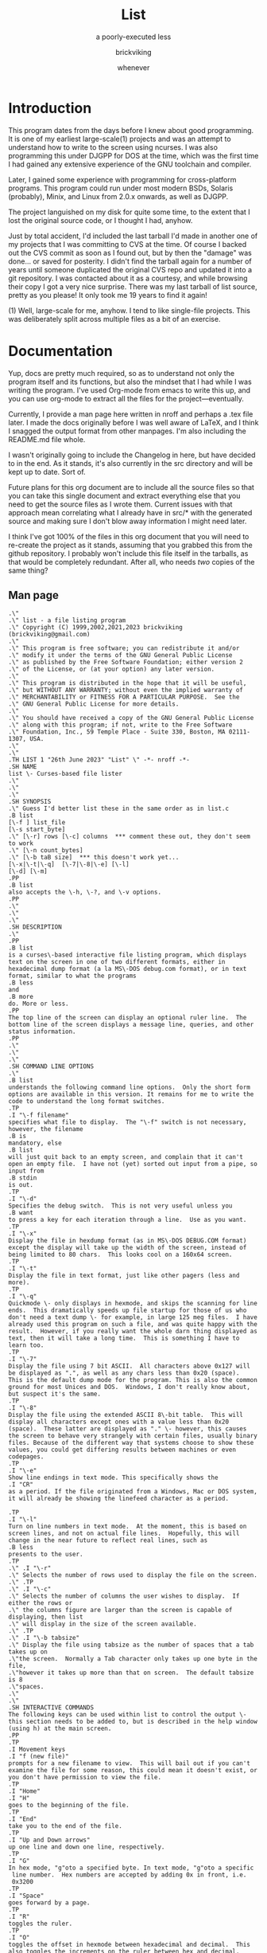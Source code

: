 # -*- mode: org; indent-tabs-mode: t -*-
#+TITLE: List
#+SUBTITLE: a poorly-executed less
#+AUTHOR: brickviking
#+DATE: whenever
#+VERSION: 0.7.36
#+REVISION: 4

* Introduction
This program dates from the days before I knew about good programming. It is one of my earliest
large-scale(1) projects and was an attempt to understand how to write to the screen using ncurses.
I was also programming this under DJGPP for DOS at the time, which was the first time I had
gained any extensive experience of the GNU toolchain and compiler.

Later, I gained some experience with programming for cross-platform programs. This program could run
under most modern BSDs, Solaris (probably), Minix, and Linux from 2.0.x onwards, as well as DJGPP.

The project languished on my disk for quite some time, to the extent that I lost the original
source code, or I thought I had, anyhow.

Just by total accident, I'd included the last tarball I'd made in another one of my projects
that I was committing to CVS at the time. Of course I backed out the CVS commit as soon as I
found out, but by then the "damage" was done... or saved for posterity. I didn't find the tarball
again for a number of years until someone duplicated the original CVS repo and updated it into
a git repository. I was contacted about it as a courtesy, and while browsing their copy I got a
very nice surprise. There was my last tarball of list source, pretty as you please! It only took
me 19 years to find it again!

(1) Well, large-scale for me, anyhow. I tend to like single-file projects. This was deliberately
split across multiple files as a bit of an exercise.

* Documentation
Yup, docs are pretty much required, so as to understand not only the program itself and its
functions, but also the mindset that I had while I was writing the program. I've used Org-mode from
emacs to write this up, and you can use org-mode to extract all the files for the
project—eventually.

Currently, I provide a man page here written in nroff and perhaps a .tex file later. I made the docs
originally before I was well aware of LaTeX, and I think I snagged the output format from other
manpages. I'm also including the README.md file whole.

I wasn't originally going to include the Changelog in here, but have decided to in the end. As it
stands, it's also currently in the src directory and will be kept up to date. Sort of.

Future plans for this org document are to include all the source files so that you can take this
single document and extract everything else that you need to get the source files as I wrote
them. Current issues with that approach mean correlating what I already have in src/* with the
generated source and making sure I don't blow away information I might need later.

I think I've got 100% of the files in this org document that you will need to re-create the project
as it stands, assuming that you grabbed this from the github repository. I probably won't include
this file itself in the tarballs, as that would be completely redundant. After all, who needs /two/
copies of the same thing?

** Man page
   :PROPERTIES:
   :header-args: roff :tangle src/list.1
   :END:

#+BEGIN_SRC nroff -i
.\"
.\" list - a file listing program
.\" Copyright (C) 1999,2002,2021,2023 brickviking (brickviking@gmail.com)
.\"
.\" This program is free software; you can redistribute it and/or
.\" modify it under the terms of the GNU General Public License
.\" as published by the Free Software Foundation; either version 2
.\" of the License, or (at your option) any later version.
.\"
.\" This program is distributed in the hope that it will be useful,
.\" but WITHOUT ANY WARRANTY; without even the implied warranty of
.\" MERCHANTABILITY or FITNESS FOR A PARTICULAR PURPOSE.  See the
.\" GNU General Public License for more details.
.\"
.\" You should have received a copy of the GNU General Public License
.\" along with this program; if not, write to the Free Software
.\" Foundation, Inc., 59 Temple Place - Suite 330, Boston, MA 02111-1307, USA.
.\"
.\"
.TH LIST 1 "26th June 2023" "List" \" -*- nroff -*-
.SH NAME
list \- Curses-based file lister
.\"
.\"
.\"
.SH SYNOPSIS
.\" Guess I'd better list these in the same order as in list.c
.B list
[\-f ] list_file
[\-s start_byte]
.\" [\-r] rows [\-c] columns  *** comment these out, they don't seem to work
.\" [\-n count_bytes]
.\" [\-b taB size]  *** this doesn't work yet...
[\-x|\-t|\-q]  [\-7|\-8|\-e] [\-l]
[\-d] [\-m]
.PP
.B list
also accepts the \-h, \-?, and \-v options.
.PP
.\"
.\"
.\"
.SH DESCRIPTION
.\"
.PP
.B list
is a curses\-based interactive file listing program, which displays
text on the screen in one of two different formats, either in
hexadecimal dump format (a la MS\-DOS debug.com format), or in text
format, similar to what the programs
.B less
and
.B more
do. More or less.
.PP
The top line of the screen can display an optional ruler line.  The
bottom line of the screen displays a message line, queries, and other
status information.
.PP
.\"
.\"
.\"
.SH COMMAND LINE OPTIONS
.\"
.B list
understands the following command line options.  Only the short form
options are available in this version. It remains for me to write the
code to understand the long format switches.
.TP
.I "\-f filename"
specifies what file to display.  The "\-f" switch is not necessary,
however, the filename
.B is
mandatory, else
.B list
will just quit back to an empty screen, and complain that it can't
open an empty file.  I have not (yet) sorted out input from a pipe, so
input from
.B stdin
is out.
.TP
.I "\-d"
Specifies the debug switch.  This is not very useful unless you
.B want
to press a key for each iteration through a line.  Use as you want.
.TP
.I "\-x"
Display the file in hexdump format (as in MS\-DOS DEBUG.COM format)
except the display will take up the width of the screen, instead of
being limited to 80 chars.  This looks cool on a 160x64 screen.
.TP
.I "\-t"
Display the file in text format, just like other pagers (less and
more).
.TP
.I "\-q"
Quickmode \- only displays in hexmode, and skips the scanning for line
ends.  This dramatically speeds up file startup for those of us who
don't need a text dump \- for example, in large 125 meg files.  I have
already used this program on such a file, and was quite happy with the
result.  However, if you really want the whole darn thing displayed as
text, then it will take a long time.  This is something I have to
learn too.
.TP
.I "\-7"
Display the file using 7 bit ASCII.  All characters above 0x127 will
be displayed as ".", as well as any chars less than 0x20 (space).
This is the default dump mode for the program. This is also the common
ground for most Unices and DOS.  Windows, I don't really know about,
but suspect it's the same.
.TP
.I "\-8"
Display the file using the extended ASCII 8\-bit table.  This will
display all characters except ones with a value less than 0x20
(space).  These latter are displayed as "." \- however, this causes
the screen to behave very strangely with certain files, usually binary
files. Because of the different way that systems choose to show these
values, you could get differing results between machines or even
codepages.
.TP
.I "\-e"
Show line endings in text mode. This specifically shows the
.I "CR"
as a period. If the file originated from a Windows, Mac or DOS system,
it will already be showing the linefeed character as a period.

.TP
.I "\-l"
Turn on line numbers in text mode.  At the moment, this is based on
screen lines, and not on actual file lines.  Hopefully, this will
change in the near future to reflect real lines, such as
.B less
presents to the user.
.TP
.\" .I "\-r"
.\" Selects the number of rows used to display the file on the screen.
.\" .TP
.\" .I "\-c"
.\" Selects the number of columns the user wishes to display.  If either the rows or
.\" the columns figure are larger than the screen is capable of displaying, then list
.\" will display in the size of the screen available.
.\" .TP
.\" .I "\-b tabsize"
.\" Display the file using tabsize as the number of spaces that a tab takes up on
.\"the screen.  Normally a Tab character only takes up one byte in the file,
.\"however it takes up more than that on screen.  The default tabsize is 8
.\"spaces.
.\"
.\"
.SH INTERACTIVE COMMANDS
The following keys can be used within list to control the output \-
this section needs to be added to, but is described in the help window
(using h) at the main screen.
.PP
.TP
.I Movement keys
.I "f (new file)"
prompts for a new filename to view.  This will bail out if you can't
examine the file for some reason, this could mean it doesn't exist, or
you don't have permission to view the file.
.TP
.I "Home"
.I "H"
goes to the beginning of the file.
.TP
.I "End"
take you to the end of the file.
.TP
.I "Up and Down arrows"
up one line and down one line, respectively.
.TP
.I "G"
In hex mode, "g"oto a specified byte. In text mode, "g"oto a specific
 line number.  Hex numbers are accepted by adding 0x in front, i.e.
 0x3200
.TP
.I "Space"
goes forward by a page.
.TP
.I "R"
toggles the ruler.
.TP
.I "O"
toggles the offset in hexmode between hexadecimal and decimal.  This
also toggles the increments on the ruler between hex and decimal.
.TP
.\" I "I"
.I "S"
shows a status screen, showing some details about the file being
looked at.
.\" This may change to I(i) soon, because I want to use the S key for hex search
.TP
.I "/"
searches forward for a string.
.TP
.I "\\"
searches backward for a string.
.TP
.I "N" or Ctrl\-L
repeats the search for the string in the same direction.
.TP
.I "7"
Selects 7\-bit display, this should be the most portable, and will
display on just about ANY machine.
.TP
.I "8"
Selects 8\-bit display.  This might not be so portable, depending on
the file being viewed and interaction with the display library.  Be
aware the output from a non text file might look wierd.
.TP
.I "*"
Shows the line endings with a period.  I haven't figured out how to
display that funny char they use in MS\-DOS or biew yet.
.TP
.I "E"
edits the file, if the file can be edited by the user running the list
program.  Be aware that the name of the editor will be what is defined
in your EDITOR environment variable, if you have one defined.
Otherwise, the program will attempt to call the vim editor.
.TP
.I "W"
starts a bugwrite feature \- just enter text into the blank screen,
and it will be written to a temporary file in /tmp/list.debug, though
the place for this file will change later.
.PP
.\"
.\"
.SH ENVIRONMENT VARIABLES
.\"
.B list
may or may not use the following environment variables, but it is
probably best to have them defined anyway.
.TP
.I "TERM"
Used by curses to manage the display.  This should be set to your
terminal type, for Linux console, this is usually
.I linux
but for running under X (as in xterm or rxvt) this will of course be
different.
.TP
.I "TERMINFO"
This may need to be set if the path to the \fIterminfo\fP database is
different between the system the binary was compiled on and the one it
is being run on.  For example, in older Slackware systems, the
\fIterminfo\fP database resides in \fI/usr/lib/terminfo\fP.  On RedHat
Linux, it is in \fI/usr/share/terminfo\fP.  If the program complains
about the terminal type, and the value of \fITERM\fP is correct, check
into this.  Also check if the output looks really weird \- for example
if you get funny looking 8 bit output on a system that you know can
display 8 bit characters properly.
.TP
.I "EDITOR"
This will be used by the
.I "E"
function, if it exists.  Otherwise,
.I vim
will be selected as the default editor.  Again, this will fall over if
you don't actually
.B have
vim on the system.  I should ask the user for an editor to use, but
haven't got there yet...
.PP
.\"
.\"
.\"
.SH NOTES
.\"
The original \fBlist\fP program that I saw started out as a program
under MS\-DOS, created by Vernon Buerg, to whom I acknowledge the
initial idea.  However, there was not an equivalent program under
Linux, though people have tried.  There is a hexdump program, which
provides something like what I wanted, but I also wanted to have a
text display at the press of one key (without macros, please...)
.PP
This is (pretty much) all my own code, based on routines slipped in
from the dequeue, hexdump and srchfile packages from SNIPPETS.  It was
first created to run under DJGPP, and then converted again into a UNIX
C/curses program.  A number of bugs appeared to have been squashed in
this move, but, needless to say, several still remain.
.PP
It has recently been compiled under the OpenWatcom C compiler on
FreeDOS, so in a way this has returned almost to its roots, back onto
a DOS environment.
.PP
.\"
.\"
.\"
.SH BUGS, ERRORS AND OMISSIONS
.\"
.B list
is most definitely still beta software. it is also only designed to
reliably handle 7\-bit printable ASCII characters, at least under UNIX
(this includes Linux).  8\-bit and non\-printing ASCII characters in
files may not be correctly handled, though this will depend on what or
where you compile and I have tried to sort out the worst offenders
(those that would change screen positions).  For porting back to
MS\-DOS, I would suggest using pdcurses, and DJGPP.  Some byte
sequences in binary files can cause ncurses to go crazy, possibly
because these sequences match up with ANSI console commands. Watcom
will work, and I have supplied a separate makefile, though you will need
to use
.I
wmake -f makefile.wcc
to create the executable, and also have a compiled pdcurses.lib available.
Read through the respective makefile to figure out where to put things,
or edit the file if necessary to point to where you do have pdcurses
installed.
.PP
I know for a fact that Tab characters will make the line display
incorrectly.  I haven't yet sorted this out, so bear with me while I
learn how.  And yes, I know such a thing is in the first chapter of
Kerninghan and Ritchie, I just haven't got it to work yet.
.PP
Also, when going to the End of a file with the End key, you need to go
down an extra line to actually display the last line.
.pp
I haven't tried getting Colour curses modes to work well.  In
particular, reverse video is not always rendered correctly on some
terminal types, and xterms.  I have also noticed that xterms do not
handle the ALT_GR charset well, unless a suitable font is used in
the .Xdefaults file for xterm fonts.  But far be it for me to supply a
suitable font \- let it suffice to say that I developed this
originally to display IBM\-charset on the screen, and I exclusively
use ASCII.  How I would convert to using under an EBCDIC system, I
would have no idea about!  I have heard that a font called vga will
display generally all of the correct high\-bit characters (those above
127) unless you have these re\-mapped, as most European languages do.
.pp
I have also not managed to reliably make the code accept input from
STDIN, or from any sort of a pipe.  This requires expertise that I
don't currently have, and my C language skills are limited enough,
thank you.  Still, this is my first
.B major
project \- yeah, I would choose such a beast.  Wish me luck...
.PP
Also, it will throw a wobbly if you don't have vim on the system.
.PP
.\"
.\"
.\"
.SH AUTHORS
.\"
Thanks to the author of the original MS\-DOS LIST program, Vernon
Buerg, for providing me with an incentive to "roll my own" version of
his program.  Authors are of course, myself, and also Dion Bonner for
debugging.  Bob Stout and Paul Edwards provided some of the original
routines in the SNIPPETS collection of public\-domain source code,
which has been seriously hacked on just to provide what I wanted.  The
rest is, of course, provided by me.
.\"
.\"
.\"
.SH THINGS TO ADD
.\"
.PP
A filebrowser function, to show a list of files on the screen to
choose from.
.PP
Better handling in xterms etc.  It can also be messy under a telnet
session if the client hasn't been written well, to handle clearline
and clearscreen or scrollscreen sequences.
.PP
Handle multiple files specified on the commandline.
.\"
.\"
.SH THINGS I WILL LEAVE OUT
.\"
.\"
.PP
Things that made sense for 1988 but not for 2023, such as support for
dialup modems, screensaver and drop-to-DOS.
.PP
Extra management of files. Programs such as Midnight Commander already
do this better than I could.
.PP
No preferences support, or settings file. At least not until I know
how to do it.
.PP
Extra support options that aren\'t around anyway. This is an
open\-source program, and doesn\'t have a team of people sitting at
telephones or FAX machines. And there hasn\'t really been a BBS in
operation for at least two decades here. What it does have is the
usual support mechanism of Github issues.
.PP
I also won\'t be creating a set of forums or a mailing list. I\'m too
small a project to warrant that.
.\"
.\"
#+END_SRC

** Readme file
   :PROPERTIES:
   :header-args: markdown :tangle README.md
   :END:

Every good project deserves a README, and these days, it's a README.md (i.e. markdown), which
will render perfectly well here in github, but might be a bit foreign to most text editors.
I'm currently writing this up in Emacs, which includes a form of markdown in its org-mode.

#+BEGIN_SRC markdown -i
# List, a text and hexdump program

## Description

list is a curses-based interactive file listing program that combines the functions of less and hexdump into one handy program. It displays text on the screen in one of two different formats, either in hexadecimal dump format (a la MS-DOS debug.com format or xxd), or in text format, similar to what the programs less and more do. More or less.

The original list program that I saw started out as an excellent program under MS-DOS created by Vernon Buerg, to whom I acknowledge the initial idea. However, there was not an equivalent program under Linux, although people had tried. There are two hexdump programs which provide something like what I wanted, but I also wanted to have a text display at the press of one key (without macros, please...). I note that Midnight Commander also provides the same ability but wrapped up in a nice file manager too.

list is (pretty much) all my own code, but is based on routines slipped in from the dequeue, hexdump and srchfile packages from SNIPPETS, which was maintained by Bob Stout until his death. Mirrors of the SNIPPETS code still exist as of 2020 over on GitHub. List was first created to run under DJGPP, and then morphed into a UNIX C/curses program. A number of bugs appeared to have been squashed in this move, but, needless to say, several still remain.

Naturally, things have evolved since then, but I've finally recovered a copy of this program's source, and will continue to work on it, as and when I get better at coding.
## Build status
![Static Badge](https://img.shields.io/badge/FreeBSD_build-passing-green?style=plastic)
![Static Badge](https://img.shields.io/badge/FreeDOS_build-passing-green?style=plastic)
![Static Badge](https://img.shields.io/badge/OpenBSD_build-passing-green?style=plastic)
![Static Badge](https://img.shields.io/badge/Linux_build-passing-green?style=plastic)
![Static Badge](https://img.shields.io/badge/Minix_build-passing-green?style=plastic)
<img><svg xmlns="http://www.w3.org/2000/svg" xmlns:xlink="http://www.w3.org/1999/xlink" width="140" height="18" role="img" aria-label="FreeBSD build: passing"><title>FreeBSD build: passing</title><linearGradient id="s" x2="0" y2="100%"><stop offset="0" stop-color="#fff" stop-opacity=".7"/><stop offset=".1" stop-color="#aaa" stop-opacity=".1"/><stop offset=".9" stop-color="#000" stop-opacity=".3"/><stop offset="1" stop-color="#000" stop-opacity=".5"/></linearGradient><clipPath id="r"><rect width="140" height="18" rx="4" fill="#fff"/></clipPath><g clip-path="url(#r)"><rect width="89" height="18" fill="#555"/><rect x="89" width="51" height="18" fill="#97ca00"/><rect width="140" height="18" fill="url(#s)"/></g><g fill="#fff" text-anchor="middle" font-family="Verdana,Geneva,DejaVu Sans,sans-serif" text-rendering="geometricPrecision" font-size="110"><text aria-hidden="true" x="455" y="140" fill="#010101" fill-opacity=".3" transform="scale(.1)" textLength="790">FreeBSD build</text><text x="455" y="130" transform="scale(.1)" fill="#fff" textLength="790">FreeBSD build</text><text aria-hidden="true" x="1135" y="140" fill="#010101" fill-opacity=".3" transform="scale(.1)" textLength="410">passing</text><text x="1135" y="130" transform="scale(.1)" fill="#fff" textLength="410">passing</text></g></svg></img>

## Common requirements for compiling
To compile list properly, you will need a compiler and development files for the ncurses (or pdcurses)
library. I don't expect too much fancy stuff, this is a console (terminal) program after all, not a fancy 
GTK/GUI/Qt/X11/Wayland program. For a compiler you'll need either of the GCC suite of tools installed or
the LLVM suite of tools with the clang compiler. You'll also need a make program of some sort.

### Compiling under Linux (most distributions)
At least for the moment, the Makefile will expect to use the GCC suite of tools. If you have the clang
LLVM compiler suite and don't also have the GCC suite of tools, you'll need to modify the Makefile to
reflect this. This will use GNU's make program.

### Compiling under FreeBSD, OpenBSD, NetBSD or Minix
Most of the time, the compile will now use the clang LLVM compiler. If you still have GCC and haven't got
clang installed, you'll need to edit the BSDMakefile to reflect this. This will use BSD's make program,
although it is possible to use GNU's make program instead.

### Compiling under MS-DOS or FreeDOS
For the MS-DOS port, I would suggest using pdcurses, and DJGPP or Watcom. You will need to install or
compile the pdcurses lib to compile this project with Open Watcom. The makefile.wcc file should describe
where I normally expect things to be found, this can be freely changed as you see fit. For this, you'll
need to use wmake.

If you still have the DJGPP environment installed, or perhaps the cygwin environment, you may be able
to utilise the curses available there, but the MS-DOS compile expects to use pdcurses when compiling
with Watcom. I haven't entirely decided what to do about cygwin or DJGPP, which both use the GCC suite
of tools and GNU's make program.

## Bugs, ErROrS and Omisons
list is most definitely still beta software. it is also only designed to reliably handle 7-bit printable ASCII characters, at least under UNIX (this includes Linux). 8-bit and non-printing ASCII characters in files may not be correctly handled. This will depend on the environment where you run the program, but I have tried to sort out the worst offenders (those that would change screen positions).  Some byte sequences in binary files can cause ncurses to go crazy, possibly because these sequences match up with ANSI console commands. As for FreeDOS, I can't say for certain.

I haven't confirmed that this'll work under anything much aside from gcc, clang or Watcom (on FreeDOS).

Also, when going to the End of a file with the End key, you need to go down an extra line to actually display the last line. I haven't tried getting Colour curses modes to work well. In particular, reverse video is not always rendered correctly on some terminal types, and xterms. I have also noticed that xterms do not handle the ALT_GR charset well, unless a suitable font is used in the .Xdefaults file for xterm fonts. But far be it for me to supply a suitable font - let it suffice to say that I developed this originally to display IBM-charset on the screen.

How I would convert to using under an EBCDIC system, I would have no idea about! I have heard that a font called vga will display generally all of the correct high-bit characters (those above 127) unless you have these re-mapped, as most European languages do. I have also not managed to reliably make the code accept input from STDIN, or from any sort of a pipe. This requires expertise that I don't currently have, and my C language skills are limited enough, thank you. Still, this is my first major project - yeah, I would choose such a beast. Wish me luck... Also, it will throw a wobbly if you don't have vim on the system.

## Authors
Thanks to the author of the original MS-DOS LIST program, Vernon Buerg, for providing me with an incentive to "roll my own" version of his program. Authors are of course, myself, and also Dion Bonner for debugging. Bob Stout and Paul Edwards provided some of the original routines in the SNIPPETS collection of public-domain source code, which has been seriously hacked on just to provide what I wanted. The rest is, of course, provided by me.

## The Future, or Things to add

,* A filebrowser function, to show a list of files on the screen to choose from. This will be a long way off.

,* Better handling in xterms etc. It can also be messy under a telnet session if the client hasn't been written well, to handle clearline and clearscreen or scrollscreen sequences.

,* Handle multiple files specified on the commandline.

,* Better help screen. I wrote it in the days when I didn't know better. I'd like it to look better than that now.

,* Compressed file support. Tricky. After all, I have wanted to peek at the raw file, not always the uncompressed contents.

,* Mouse support, to scroll up and down within the file.

## Things I won't be adding

,* LISTR/LISTS - at the moment, my code roughly duplicates what's available with LISTS (small) but without the size limits. 

,* There will not be a dialer. I mean, who actually has a physical analog dialup modem these days anyway?

,* No management of files either, a la Norton's COMMANDER/Midnight Commander or even XTree Gold.

,* It has no screensaver function, and no drop-to-DOS (or shell, in this case). 

,* The help screen is already minimal, but that's because I haven't written a large amount of content in the program.

,* No GUI. This is first and foremost a console program much like the original DOS environment would have been. It won't have widgets nor a pretty toolbar, nice though those things would be to have.

,* No CUI support (i.e. Ctl-V/Ctl-C/Ctl-X). It's not an editor, folks. If you want an editor, then list can run one for you, it'll be vim. Additionally, the CUI keys are likely to be poached by the terminal you run this in anyhow.

,* (Currently) no preferences support. I don't know how to create them, I don't know how to use them. There may be some support for that in the distant future, but first I will square away the code so that it doesn't fall over at a sneeze. And initially, there won't even be any sanity checking on the preferences, like deciding you want white text on white background. 

,* There won't be any 256-colour support. This is because the console in DOS didn't have it. CGA was four colours, EGA was (I think) 16 colours for DOS. I don't even know how I'd get more than that out of curses anyhow, though it's more common now than it ever used to be.

,* Raw screen writes. That was for DOS, and Linux doesn't really let you do that these days, at least not without dancing through hoops to get there.

,* BIOS screen writes. Same reason as above.

,* Windows support. No. Just…no. There are too many variants of the Windows API (Windows 3.1 - Windows 11), and four separate versions of the shells that ran under Windows (COMMAND.COM (MS-DOS 2.0 - 7.0), CMD.EXE, powershell.exe, pwsh.exe). At best, this _may_ work under the terminal shells available for
Windows.

,* Telephone, FAX, and BBS support. Do you really want to dial me up in New Zealand at 3:30 am to tell me you can't run this program? These days the support (what little there is) is severely hobbled by my lack of coding knowledge. Yes, I'll get better, but it'll take time. I don't even _have_ a FAX. Meanwhile, post an issue to the repository, I'll probably see it.

#+END_SRC


** Changelog
   :PROPERTIES:
   :header-args: :tangle src/Changelog
   :END:


I can see the sense of including this now, but all I really need to do is pull it in via
a source block. It was originally in C comment form but it really doesn't need to be in that format
any longer, I can really just include it as straight text, as I hadn't included it inline in the
list.c file for over twenty years.

#+BEGIN_SRC text

  HEXDUMP.C - Dump a file.
  Changed to list.c - to emulate (hopefully) Vernon Buerg's famous program
  of the same name

  WARNING: program in semi-stable (read - BETA) state at the moment...it's usable, but a few bugs remain.

  Released under the GPL version 2, Copyright (c) 2002, 2023 by brickviking

  Initial copyright
    This Program Written By Paul Edwards w/ modifications by Bob Stout

  Srchfile.c added (regards to Bob Stout - thanks...) with modifications
  Contributors:
     Myself of course (brickviking <brickviking@gmail.com>
     Some debugging and other points pointed out by Dion Bonner <bonner@xtra.co.nz>
  Version   - stored in hexdump.h (now list.h)
  0.2 - 0.5 Further mods by Eric Gillespie 16 Jun 97 and Aug - Nov 1997
  0.6 - 0.6.2 Working on realloc...working...working  - Jan 1998
  0.6.3  Finally squashed the realloc bug!
         Also removed CountCr as it was unnecessary, seeing as I had
         ScanForCr() already
  0.6.4  Have gone to a struct to pass between functions - major revamp
         of everything to match up with struct pointer passing
  Feb 1998
  0.6.5  Tidied up the beginning and end of file processing and installed a
         zero-length check.
  0.6.6  Completely revamped the dump routines...
  0.6.7  ... and slightly revamped the struct, adding an entry for
         the current line being used.  Also changed the buf array
         from char to unsigned char, and changed the format for sprintf
  0.6.8  Dealt with the Ruler, and with the bottom status line
         Also shifted globals into new hexdump include file
         ,*Finally* sorted boundary problems
         Adding switch to select new file - isn't working yet
         File is selected, but memory gets written over every time
         I fseek the file.  I will also need to add a Comp() - see
         dequeue.c:Q_Sort() for more details
  March 1998
         If I don't specify -f on commandline, program gets rather lost and
         doesn't display anything, and exits when I hit any key.
  0.6.9  Making a maintenance release with updated feature of 7/8 bit
         printing of characters.  Have fixed ruler problem on text mode.
         Fixed stdin reading (sort of...)
  0.6.10 Have fixed keyboard problem when piped from stdin...
         I just don't ask for a getch()
  0.6.11 Have added a line-end toggle, though it shows all chars as well...
         Have noticed that program is slow at allocating line-ends on huge
         files (larger than say, 300k) - would this be sped up by loading
         file into huge buffer and counting CRs there?
   ,********************************************************
        Imported to Linux - gee, this will be an adventure
  0.7.0  Will have to change all the screen-based routines
         to use curses.  Have also had to undergo a name change
         because hexdump already exists on this platform 8-)
         hey, hexdump actually works here...!! Wonder if list will too...
  Jan 1999
  0.7.1  Have split off the debug switches into a separate function
         have also (slightly) sped up the hex display of screen
         by not updating each line, just doing a screen at a time.
  June 1999
  0.7.2  Have added the % command (jump to percentage of file)
         and modified the help screen to reflect the correct number of
         bytes and lines (but need to modify to remove dependency on LINES
         and COLS (which don't change))
  November 1999
  0.7.3  Have (finally) got a scandir function working - shall attempt to
         amalgamate it in to filebrowse.c
         Am also integrating dequeue back into the source if it can be used
         effectively (i.e. if I can figure out how to use it without SIGSEVs)
         I have just been made aware of a weakness in the ncurses implementation:
         the window doesn't automatically re-size (though I think there is a function
         that does just this - I just have to find out what it is called.)
         Also, I have a problem with the ALT_GR charset in an xterm - it can't
         be seen!!  I will obviously have to work out how to "have my IBM charset"
         and view it too.  Hmmm... that's a point - I could deliberately make
         a program to repeatedly show LINES and COLS, and see whether it changes
         when I resize the xterm window.  There is an environment function I can
         use to test for DISPLAY - if that exists, I can switch over to using
         just plain characters (char mapping is done by the font manager anyway).

  0.7.4  Worked out (sorta) the new filename prompting... except the strcpy routine is
         puking at the copying of the string into the fi->FName var.  Haven't
         worked out why yet...

  0.7.5   Well, I sorted that out by malloc'ing PATH_MAX bytes to fi->FName each time
          and now it doesn't fall over.  Also added a -v switch, and realised another
          reason why I wanted this filebrowser - I didn't want to see any more
          <FF><C0>-style things turning up.  Mind you, I haven't sorted out full
          8-bit printing in text mode - that's my next project. Then I want to handle
          input from stdin, like less does.
          One fault I have just found is that the debug function doesn't
          work as well as I'd like.  Am working on this one now.

  0.7.6   Decided to add a DisplayStats function, to show number of lines, bytes etc
          Also added colour for the first time! Converted Help() and DisplayStats()
          to open in a window rather than erase stdscr.
  0.7.7   Have finally cracked the 8-bit display in text mode!  It was wrapped up
          in the test of prtln[i] against valid values, so I changed it to a
          large switch/case statement.  It seems that I still haven't
          worked out the line length vs. COLS problem.
  0.7.8   Well, it seems like I've cracked the COLS problem - the next implementation
          will be bringing in some sort of search function...yeah, likely - not!

  March 2000
  0.7.9   I've finally found a version of lclint that works!  It has picked up so many
          nits and bits that I'm surprised about.  I went back to signed long ints, but
          it looks like I might have to go back to unsigned for all the screen trouble
          it's giving me.  I will also have to rewrite the print-to-string routine for
          hex mode.
          So far I've gone from signed char buf[17] to unsigned chars, which has cured
          the screen droppings.  So I'll retain the signed longints to keep lint happy.

  0.7.10  I think I've come up with a simpler way of creating my output line in hex mode...
          The concept is to build a line using 4-byte chunks to the width of the screen.
          and then filling lines.  I found out what was causing the Help() fault in an xterm
          - not enough lines in my xterm!  I needed the size of xterm to be 26 lines or
          better, so I've reduced the help screen down to 24 lines, and changed the
          midpoint.  I have also started changing the window references in DisplayStats()
          Of course that still doesn't help the ALT_CHARSET problem under X - I don't
          have an answer for this.  So far I get around it by checking whether DISPLAY exists
          and if so, I use alternative chars to outline the windows with.
  0.7.11  Worked out the width problem for window, and side effect is that screen resizing
          seems to be handled fine - I thought I was going to have to handle that myself!
      I still haven't separated output into 4-byte blocks yet, just a stream of hex
          bytes followed by the chars. Now I just need to add code for the ruler.
          Only thing is that text mode still works at the screen size the program started
          with...guess I'll have to go add the code for that into dump(text) as well as
          dump(hex)
  July 2000 (approximately)
  0.7.12  YES!!!!! The arrows problem is FINALLY SOLVED!!!!!!!!!!! I was using the wrong
          function to read my keys in WhatNext() - I should have been using the ncurses
          routine getch() _instead of_ the stdio routine getchar().
          Next object is to go sort out the code that reads the keys.
          Whoops - realised that keys behave differently for each termtype, i.e. for Linux,
          console, the keys work properly, but for some other termtypes, (especially under X)
          they don't work the same way.  Should I try to understand how ncurses picks up its
          keystrokes to feed to the upperlevel process?  Is there some way of modifying low-level
          keyparsing routines?

          I think I have just come up with a filename length problem (256 bytes...) when I feed
          (G)et with a name longer than 254 chars...?  Also, how would I do the equivalent of
          basename? This would help out with DisplayStats().

          Oooooo - what happens when list tries to open a Directory???????  Just saw this from
          looking at code for less.  Am hoping to integrate some useful code from less to modularise
          the functions somewhat.  Also want to set up a queue of files on the commandline to list.
          Have also tidied up how the ruler looks in decimal or hex, in text and hexdump modes.

  0.7.13  Cleaned up some code, added extra cases to Bye(), added a search routine (both forwards
          and backwards, however, the search-to-position isn't working well, and neither is the
          display of the screen directly subsequent to a search hit.  Heh he - I just thought of
          a way around the lookataDir() problem - give a listing of the directory on the screen!
          Now isn't that smart?  Although seriously, this should come from filebrowse if object
          turns out to be a dir.

          Have just figured out that the ffsearch/rfsearch are "best-fit" algorithms - though the
          best-fit doesn't...for example if I search for ffsearch from beginning of list.c, I'll
          get a hit on ffset instead...
          20 minutes later...
          Figured out what was wrong - I was setting size in ffsearch to sizeof(fi->SearchString)
          which, of course, will give you the size of the pointer (which this is...) - what I
          wanted was the length of the string SearchString pointed _to_, therefore, *(fi->SearchString)
          Now what we need, is  to position (in text mode anyway) to the nearest line containing search
          pattern.  And, it's an exact pattern match. Hex mode doesn't matter - it will handle exact
          placement, however, it looks a little funny to see
                  ffsearch(blah);
          instead of seeing
                  if((-1L) ==(fi->SPosn = ffsearch(blah);
          I'm still seeing screen droppings...

          I've had an idea, but it would mean changing the key that 7/8 or * toggles were done on,
          it would be to use a numerical prefix to do the following command n times...
  August 2000
  0.7.14  I'm sure this is worth another version update - I seem to have fully implemented the functions
          Search forward, Search Backward, and Repeat Search.  I even think I have cleared off the screen
          droppings.  The only thing is, I haven't fully bullet-proofed the StringPrompt routine yet
          (for empty strings etc...)  Have also changed the key used for help from ? to h, and the key
          for Repeat from ^L to N.  Have also changed what gets passed to Help from a File * to a struct pointer
  0.7.15  Tidied some more code up, due to Dion's bugfinding, and finally got debug_function to display
          yellow text on red background.  Also added a taBsize parameter, and sorted out most of the
          screendroppings left behind as a result - meaning I get to change the version number yet again.
      <B> The only thing left is that the rest of the line left behind (if wider than COLS) doesn't get
          shifted down onto the next line of display.  Hmmm.... Have decided to take out tab-processing for now.
          Have found another buglet I have seen for a while.  When starting in text mode, the hexmode vars
          aren't initialised.  Will cure this forthwith.  I may also have to #include another file so I
          don't get an implicit declaration of basename()
          Ported (well, just copied, really...) this to BSD - compiled without a hitch except for having to use
          a slightly different library name curses instead of ncurses.  It's all the same thing anyway in the
          version of OpenBSD I have (2.7) - hope Dion has luck with copying.  I also had to put in a horrible
          #ifdef LINUX because BSD console treats ALT_CHARSET wierd, so it's better if I leave it as white on
          black for the moment.  I'm even surprised the Makefile works under BSD - they seem to use a different
          but similar syntax, however BSD swallowed my Makefile without comment. Actually, I've found that the
          variable LINUX isn't defined under Linux...? Huh?
          Fixed that - found that __linux__ would probably be #defined somewhere in the Linux system...I really
          need to remove the system dependency just for displaying 8-bit and DisplayStat() and Help()
  0.7.16  Started work on a BugWrite function to take input from the user and either write to a specified file
          or mail to a specified user.  Creates a file in the tmp dir to work with...
          Also added stat data into the struct.  Will also need to remove all references to COLS and LINES, and
          replace with the two vars I defined in the struct FileData.
          I've also cleaned up screen updating in Help() and DisplayStats() by removing wclear() out of each.
      <B> It seems the screen isn't updating properly any more...so have put a wclear back in for the moment
          until I sort out how to clear off each line without too much penalty in speed
  0.7.17  Added an edit function, calls system() to run external program, go see EditFunction()
      <B> So far, bug is that LnAtTopOfScrn isn't being set properly at _all!_
      <B> I've altered the debug_function code, but it is no longer printing the line it's supposed
          to print. Tried doing a neat frame around the window, but it's not having any of it...
          Also added a timestamp option to each entry I write to the debug file.
          Am striking problems with the last line of file not getting written to screen in text mode.
  0.7.18  Got fixed...  Also fixed offset problem when starting editor at specified line - luckily most
          Linux editors support this.  Also put in a return to same line feature once returned from edit.
          Only hassle is trying to edit a filename that begins with + - the editor thinks it's a command.
          Now, if we coud only fix this LineCount problem...and it still won't compile under FreeBSD
          The following vars aren't found: __errno_location, __xstat, __cbyte_h (??) and __strtol_internal
          It's possible that these are compiler generated.
          I also haven't sorted out what happens when no file is specified on the commandline.
          (Later) Sorted that.  Now my only problem is working out how to simplify the colour stuff
          so that list will compile under minix!  Yes!  If I can do this, it might give me ideas as
          to how to strip/simplify mainstream code.  Minix has color, but I don't know how to access it yet.
          <Later> Sorted out most of the minix problems, now I just have to strip start_color and init_pair
          and have minix work without colours.
      <B> Fixed a subtle fault I didn't find until now - if I start a search "/", and then hit enter, the
          program bombed - am now checking the length of string returned by SearchPrompt() - also found
          independently by Dion the BugHunter.
  October 2000
  0.7.19  (End of September)  Made a large number of changes to code to allow the use of list under
      monochrome conditions such as minix offers.  Have altered HelpScreen to HelpWin to be consistent
          with StatWin in ShowStat(), and changed the name of the Help() routine to ShowHelp() to be more
          consistent.  There may be a bit more "tidying up" of namespace over the next few releases.
  0.7.20  I have added line numbers to the text view - it was easier than I thought... but lines are not
          being filled to the right hand side when line numbers aren't being shown - so really, the sooner
          I get the lineparsing routine fixed from choosing fixed length (screenwide) long, the better.
      <B> I've just found that the ruler line in text mode doesn't shift across when in line number mode.
  0.7.21  So I fixed it!  Have also changed the name of DisplayStats() to ShowStats (consistency...) and
          added a CmdMode blank function for vim-like functions, such as (N)ext/(P)rev file...and also
          copied argc and argv to local copies inside the fi structure for use later by CmdMode.
          Well, have finally found out that __OpenBSD__ _is_ #defined in said OS, and so would __FreeBSD__
          be in that OS.  Dion mentioned that when he attempts to compile under FreeBSD, stdin is not #defined
          at the link stage, so I have to work out why, though I suspect that now I've sorted out that.
      <B> Found another bug relating to display in text mode - on an 80 char screen, 71 chars (not 70) get
      <B> displayed. Also, colours aren't changing under OpenBSD - I can't figure out why...
  December 7th, 2000
          Not a lot has happened since last code addition - still considering code complexity; for example:
          Screen lines vs. File lines - I guess I display all screenlines I can, then increment filelines with
          as many as fitted on the screen?  Then how do I treat lines that are longer than one screen in length?
      <N> Changed a XRunning variable into EightBitDisplay, and changed the sense of test.
  February 12, 2001
  0.7.22  Finally found one reason why things are taking so long to start up.  I was doing ScanForCR() and
          AllocateLines() twice. Found it when I added a 'q'uick switch to get around it - hey, I'm supposed
          to be rewriting that whole section anyway!  As a result, I have ended up with a MAJOR increase in
          startup speed for hexmode when selecting quick mode.
          Have also added code to handle displaying in a different screensize than is current - though I have
          to watch what I get here...
  March 2, 2001
  0.7.23  Just added code in for choosing size of screen for dump...
      <B> Found a buglet - on a huge file, display of offset in decimal gets overwritten by file data - corrected
      <B>'nother buglet - go to the end of the file, it's not the end - short by Scrn_wide bytes.
          Could put more info in the bug file...like dump stats once per session, and dump fileposn every time
          I "w"rote to the bugfile.
      <B> Displaying the last line of a file in hex that takes up less than a screen, loses it's last half a hex byte,
          and doesn't display it's chars, except when I display the end of the file.  This could be the bit of the
          file that's responsible for munging the last line.
          We seem to have sorted that one out...
          Went on a bit of a tikitour the past few days trying to clear off excess lines...back to original 0.7.23 status
      <B> Another bug found by Dion - Searching backwards on empty string crashes the program.

  0.7.24  Hmm, we seem to have missed a version here somewhere
  0.7.25  Okay, some stuff suggested by bronaugh's comments of 8-Oct-2001
          Okay, what happens when the user has a 128M file of \n?  How large does CrArray get then? (512M)
      <B> WhatNext() is leaking memory
  0.7.26  Almost fixed blank screen for Usage(), but haven't got "Wrong parameter - not known" done yet
  0.7.27<B>I still have to fix the flick into curses and back out for Usage().
          I have split off Usage() and Help() into a separate file, added BugWriteFName to fi,
          and given the user the chance to select the filename he wishes to use.
          I haven't YET set up a default of homedir/list.debug
      <I> I could load the previous contents of the BugWrite file into the edit window.
      <B> We STILL don't have the lines display correct in PrintLine if we have less lines in file than a screenfull.
      <?> Could we utilise a unwrap-like function? This displays the leftmost hunk of line, and we scroll right or left
          for any remainder.
  0.7.28  Moved an awful lot of code out of list.c into other files - file.c, input.c and screen.c
          Also added a ccmalloc target, to use with ccmalloc.  So far, all I can find is that
          an awful lot of strcpy calls get made. Apart from that, nothing appears out of the ordinary,
          but ncurses eats memory and doesn't appear to release it until programs end. Apparently, WhatNext()
          also gobbles memory. Bronaugh sent me a file to utilise as a replacement to WhatNext, using an array
          of function pointers. It also refuses to compile under DOS (not that I expected anything else).
      <B> I don't need to switch to curses mode until my file can be loaded, however, the f param
          calls NewFile(), which prompts user we're about to scan for lines, then calls ScanForCR()
          So - now we need to find out how to tell the user without using NewFile(); i.e. separate the two
          functions from each other.  Perhaps call it as initial start through Dump?  We ought to be in
          curses by then, assuming file can be opened.
  0.7.29  Hm!  Well, THAT worked well! Now I just work on shifting the rest of the ncurses code past init
      <B> Uh oh - now Bye isn't ...quite... correct.  If ncurses isn't even started, then Bye barfs
          because it closes down curses before printing anything - guess I'm going to have to stick THAT
          in a separate function...sheesh!  - Okay, done.  Now how do I clean up when I call ecalloc?

  September 7th, 2020
  0.7.30  After what, 19 years, I'm back? Cool. Fixed up screen.c:BackPage() to be extern, otherwise
          functions in input.c can't use it, even with the "list.h" header in place. Go figure.
          Only found this out when Jason Nunn (of nighthawk and funktracker
          fame) found this trying to compile again.
  June 28th, 2021
  0.7.31  Tweaked -h very slightly, explicitly calling out Monochrome instead
          of Mono (which wasn't around in 1998)
  0.7.32  Instead of using a series of arbitrary integers for Bye(), I changed them
          into an enum, and played whack-a-mole - so far the only remaining
          regression bug seems to be that I can now open .. (like, huh?)
  0.7.33  Corrected malloc just to make sure the malloc succeeded. Also looking at
          fi->Scrn_x assignment as -c from commandline doesn't work (list.c:138) due to
          Scrn_x being 0 initially.
  0.7.34  Many formatting changes, centred around spacing and consistency.
          Making more use of github and gitea issues from this release.
  0.7.35  Finally knocked out quite a few other bugs, resulting in the ability
          to compile cleanly under the Open Watcom C compiler, at least on
          FreeDOS. Several additions made to make this work. ShowHelp now
          in its own file to reduce the clutter in screen.c and shorten that file some.
          Also introduced a new tag to the org file - revision.
  0.7.36  Added content to the man page and README, no changes to the source code in this revision.
  0.7.36.3 Added a LISTREV(ision). Fixed incorrect struct fieldname in fi.

#+END_SRC

* Utility programs
These are some of the functions I used within list. Some of the functions are stubs because at the
time I didn't know how to write safe versions of this. I'm not sure I'd be much better now, but
at least I'm now aware of these functions. C was tricky, and hasn't got a lot better since modern
standards have taken over. We still have to manage our own memory, although there's been libraries
to help out with this for decades now.

** DONE bugwrite.c
   :PROPERTIES:
   :header-args: :tangle src/bugwrite.c
   :END:
This was an attempt to set up a screen to write stuff into for a bug report to be saved to disk
and relayed to myself later. I guess I could happily format this like a github issue these days.

#+BEGIN_SRC c -i
#include <stdlib.h>
#include <sys/stat.h> /* Do I need this? */
#include <curses.h>
#ifndef __DOS__
#include <dirent.h>
#else /* We have DOS */
#include <direct.h>
#endif
#include <time.h>
/* #include <forms.h> */
#include "list.h"

/* This function is a real simple function designed to take users entry of
 ,* bugs and stuff them into a specified file - the default will be a file
 ,* stored in the home directory of the user, but another idea could be to
 ,* email this file off to another user.
 ,*/
int BugWrite(struct FileData *fi) {
  FILE *NewFile;
  char *TempPath = (char *) malloc(sizeof(TempPath) * PATH_MAX);
  char *Tempstring = (char *) malloc(sizeof(Tempstring) * 1024);
 /* Of course I could always prompt user for a filename here... */
  if(NULL == fi->BugWriteFName) {
    if(!getenv("TEMP"))  /* Whoops, no TEMP variable defined */
      strcpy(TempPath, "/tmp/list.debug"); /* This should be the last resort filename, not the default */
    else {
  /* Should this be a file in the users home dir instead? The only place where this
   ,* wouldn't work is where the home dir is not writeable. 
   ,*/
      strcpy(TempPath, getenv("TEMP")); /* Else, we found a candidate dir to use */
      sprintf(TempPath + (strlen(TempPath) + 1), "list.debug"); /* lets hope this is the right length */
    }
  }
  else
     strcpy(TempPath, fi->BugWriteFName);
  /* First, we attempt to open the file for writing to ... */
  if(NULL == (NewFile = fopen(TempPath, "a+"))) { /* This opens the file to write to... */

    debug_function("Cannot open temporary file for writing to - hit any key to return", 0, fi->Scrn_y, __LINE__); /* 66 chars long */
    /* Should we add a var to struct for whether tmpfile was able to be written? */
    /* I know I could ask the user to specify a filename to write to... */
    return 1;  /* End of story */
  }
  else {
    TakeNotes(NewFile, fi);
  }
  if(fclose(NewFile)) {  /* ... and this closes the file when finished */
    sprintf(Tempstring, "Whoops - couldn't close bugwrite file %s", TempPath);
    debug_function(Tempstring, 0, fi->Scrn_y - 1, __LINE__ );
  }
return 0;
}

/* Select "write to file", or "email to user" */
int Choose(void) {
/*  debug_function(); */
  return 0;
}

int WriteToFile(void) {
  /* Here I intend to write the data in box to a user-selected file, permissions
   ,* permitting, of course
   ,*/
  return 0;
}

int EmailToUser(struct FileData *fi) {
#ifndef __linux__
  debug_function("Sorry, can't mail on this system", 0, fi->Scrn_y, __LINE__ );
#else
  debug_function("Report mailed to user", 0, fi->Scrn_y, __LINE__ );
#endif
  return 0;
}

int TakeNotes(FILE *FileToWrite, struct FileData *fi) {
   WINDOW *DebugEntry, *DebugEntryFrame; /* Only need DebugEntryFrame here - will need to create a Form inside this window. */
   time_t *MyTime = (time_t *) malloc(sizeof(MyTime) * sizeof(time_t));
   int TimeWritten = 0;
   char *TimeString = (char *) malloc(sizeof(TimeString) * 32); /* Is this enough space? */
   char *StringToWrite = (char *) malloc(sizeof(StringToWrite) * 4096);
   char *NextStringToWrite = (char *) malloc(sizeof(NextStringToWrite) * 96);
   memset(StringToWrite, 0, sizeof(StringToWrite)); /* Clear out the string... */
   memset(NextStringToWrite, 0, sizeof(NextStringToWrite)); /* Clear out the string... */
/* This creates a window as large as we can if the screen is smaller than standard 80x24 */
   if(fi->Scrn_y < 20 || fi->Scrn_x < 80) {
     DebugEntryFrame = newwin(fi->Scrn_y, fi->Scrn_x, 0, 0 ); /* Box for entry window */
     DebugEntry = newwin(fi->Scrn_y - 2, fi->Scrn_x - 2, 1, 1);
     }
   else {
/* ...else we create a 80x24 screen */
     DebugEntryFrame = newwin( 24, 80, 0, 0 ); /* Box for entry window */
     DebugEntry = newwin( 22, 78, 1, 1 ); /* Entry window */
     }
   box(DebugEntryFrame, 0, 0);
   mvwaddstr(DebugEntryFrame, 0, 18, "Debug screen - full stop (.) to finish");
   wrefresh(DebugEntryFrame);
   echo();
/* loop this until blank string "\n" - though if I decide to not write an entry,
 ,* I don't want a timestamp written to file either.  I also don't want a separate
 ,* timestamp for every sentence I add to the file.
 ,*/
/* Form the timestamp string... */
  time(MyTime); /* First, get the time in seconds */
  strcpy(TimeString, ctime(MyTime)); /* Then change to an ASCII format, and copy to a string for printing */
  sprintf(NextStringToWrite, "%s offset (approx) %ld", fi->FName, fi->FPosn);
  while( 0 == wgetstr(DebugEntry, StringToWrite)) { /* real simplistic... I should use NULL here, not 0 */
    if(debug) debug_function("Checking string", 0, fi->Scrn_y, fi->LineCount);
    if(StringToWrite[0] == '.') break;  /* breaks out of the while loop - or should do...
    ,* seems making this a compare against \n doesn't work
    ,* This ^^ should be a strcmp, not an if(val[0] =='.')
    ,*/
    if(debug) debug_function("Didn't compare to .", 16, fi->Scrn_y, fi->LineCount);
    if(!TimeWritten) { /* Only do this once per bugwrite session - wonder if this could be declared static? */
      fputs(TimeString, FileToWrite);
      /* Right here, we want to print Filename and Fptr stat */
      fputs(NextStringToWrite, FileToWrite);
      fputc('\n', FileToWrite); /* Just to tidy up the printup */
      TimeWritten++;
    }
    fputs(StringToWrite, FileToWrite);
    fputc('\n', FileToWrite);
    memset(StringToWrite, 0, sizeof(StringToWrite)); /* Clear out the string... */
    }
  noecho();
  /* Now, be good little programmers and clean up after ourselves...
   ,* we don't need no steenkin' memory leaks here  */
  delwin(DebugEntry);
  delwin(DebugEntryFrame);
  free(TimeString);
  free(StringToWrite);
  return 0;
}

/*
int TakeNotes2(FILE *FileToWrite, struct FileData *fi) {
  FIELD *NotePad = new_field(24,78,0,0,128,1);
  return 0;
}
,*/
#+END_SRC
** DONE dequeue.c
   :PROPERTIES:
   :header-args: :tangle src/dequeue.c
   :END:
I'm pretty grateful for this Peter Yard gem from 1993, as it's exactly what I wanted at the time.
I suspect that I'd still use this today in modern programming, but I might sanitise the memory
allocations better.

#+BEGIN_SRC c -i

/****************************************************************
 ,*
 ,*  File : QUEUE.c
 ,*
 ,*  Author: Peter Yard [1993.01.02] -- 02 Jan 1993
 ,*
 ,*  Disclaimer: This code is released to the public domain.
 ,*
 ,*  Description:
 ,*      Generic double ended queue (Deque pronounced DEK) for handling
 ,*      any data types, with sorting.
 ,*
 ,*      By use of various functions in this module the caller
 ,*      can create stacks, queues, lists, doubly linked lists,
 ,*      sorted lists, indexed lists.  All lists are dynamic.
 ,*
 ,*      It is the responsibility of the caller to malloc and free
 ,*      memory for insertion into the queue. A pointer to the object
 ,*      is used so that not only can any data be used but various kinds
 ,*      of data can be pushed on the same queue if one so wished e.g.
 ,*      various length string literals mixed with pointers to structures
 ,*      or integers etc.
 ,*
 ,*  Enhancements:
 ,*      A future improvement would be the option of multiple "cursors"
 ,*      so that multiple locations could occur in the one queue to allow
 ,*      placemarkers and additional flexibility.  Perhaps even use queue
 ,*      itself to have a list of cursors.
 ,*
 ,* Usage:
 ,*
 ,*          /x init queue x/
 ,*          queue  q;
 ,*          Q_Init( &q );
 ,*
 ,*      To create a stack :
 ,*
 ,*          Q_PushHead( &q, &mydata1 ); /x push x/
 ,*          Q_PushHead( &q, &mydata2 );
 ,*          .....
 ,*          data_ptr = Q_PopHead( &q ); /x pop x/
 ,*          .....
 ,*          data_ptr = Q_First( &q );   /x top of stack x/
 ,*
 ,*      To create a FIFO:
 ,*
 ,*          Q_PushHead( &q, &mydata1 );
 ,*          .....
 ,*          data_ptr = Q_PopTail( &q );
 ,*
 ,*      To create a double list:
 ,*
 ,*          data_ptr = Q_First( &q );
 ,*          ....
 ,*          data_ptr = Q_Next( &q );
 ,*          data_ptr = Q_Last( &q );
 ,*          if ( Q_Empty(&q) ) ....
 ,*          .....
 ,*          data_ptr = Q_Previous( &q );
 ,*
 ,*      To create a sorted list:
 ,*
 ,*          Q_PushHead( &q, &mydata1 ); /x push x/
 ,*          Q_PushHead( &q, &mydata2 );
 ,*          .....
 ,*          if (!Q_Sort( &q, MyFunction ))
 ,*              .. error ..
 ,*
 ,*          /x fill in key field of mydata1.
 ,*           * NB: Q_Find does linear search
 ,*           x/
 ,*
 ,*          if ( Q_Find( &q, &mydata1, MyFunction ) )
 ,*          {
 ,*              /x found it, queue cursor now at correct record x/
 ,*              /x can retrieve with x/
 ,*              data_ptr = Q_Get( &q );
 ,*
 ,*              /x alter data , write back with x/
 ,*              Q_Put( &q, data_ptr );
 ,*          }
 ,*
 ,*          /x Search with binary search x/
 ,*          if ( Q_Seek( &q, &mydata, MyFunction ) )
 ,*              /x etc x/
 ,*
 ,*
 ,****************************************************************/

#include <stdlib.h>

#include "dequeue.h"

/* The index: a pointer to pointers */
static  void        **ppindex;
static  datanode    **posn_index;
static int Q_BSearch( queue *q, void *key, int Comp( const void *, const void *));
/***
 ,** function    : Q_Init
 ,** purpose     : Initialise queue object and pointers.
 ,** parameters  : 'queue' pointer.
 ,** returns     : TRUE if init successful else  FALSE
 ,***/
int  Q_Init( queue  *q ) {

    q->head = q->tail = NULL;
    q->cursor = q->head ;
    q->size = 0;
    q->sorted = FALSE;

    return TRUE;
}

/***
 ,** function    : Q_Start
 ,** purpose     : tests if cursor is at head of queue
 ,** parameters  : 'queue' pointer.
 ,** returns     : boolean - TRUE is at head else FALSE
 ,***/
int  Q_Start( queue *q ) {

    return ( q->cursor == q->head );
}

/***
 ,** function    : Q_End
 ,** purpose     : boolean test if cursor at tail of queue
 ,** parameters  : 'queue' pointer to test.
 ,** returns     : TRUE or  FALSE
 ,***/
int  Q_End( queue *q ) {

    return ( q->cursor == q->tail );
}

/***
 ,** function    : Q_Empty
 ,** purpose     : test if queue has nothing in it.
 ,** parameters  : 'queue' pointer
 ,** returns     : TRUE if empty queue, else  FALSE
 ,***/
int  Q_Empty( queue *q ) {

    return (q->size == 0);
}

/***
 ,** function    : Q_Size
 ,** purpose     : return the number of elements in the queue
 ,** parameters  : queue pointer
 ,** returns     : number of elements
 ,***/
int  Q_Size( queue *q ) {

    return q->size ;
}


/***
 ,** function    : Q_First
 ,** purpose     : position queue cursor to first element (head) of queue.
 ,** parameters  : 'queue' pointer
 ,** returns     : pointer to data at head. If queue is empty returns NULL
 ,***/
void *Q_First( queue *q ) {

    if ( Q_Empty(q) )
        return NULL;

    q->cursor = q->head;

    return  q->cursor->data ;
}

/***
 ,** function    : Q_Last
 ,** purpose     : locate cursor at tail of queue.
 ,** parameters  : 'queue' pointer
 ,** returns     : pointer to data at tail , if queue empty returns NULL
 ,***/
void *Q_Last( queue *q ) {

    if ( Q_Empty(q) )
        return NULL;

    q->cursor = q->tail;

    return  q->cursor->data ;

}

int Q_PushHead( queue *q, void *d ) {
  node *n;

  /* Park the current queue head node */
  n = q->head;

  /* Set up the new node */
  q->head = malloc(sizeof(datanode));
  q->head->data = q->head->prev = q->head->next = NULL;

  /* Update the node data, prev, next pointers */
  q->head->data = d;
  q->head->prev = n;    /* previous points down the queue */
  if (n != NULL) n->next = q->head;

  /* Update the node itself */
  q->cursor = q->head;
  if (q->tail == NULL) q->tail = q->head;
  q->size++;
  q->sorted = FALSE;

  return TRUE;
}

int Q_PushTail( queue *q, void *d ) {
  node *n;

  /* Park the current queue tail node */
  n = q->tail;

  /* Set up the new node */
  q->tail = malloc(sizeof(datanode));
  q->tail->data = q->tail->prev = q->tail->next = NULL;

  /* Update the node data, prev, next pointers */
  q->tail->data = d;
  q->tail->next = n;    /* next points up the queue */
  if (q->size != 0) n->prev = q->tail;

  /* Update the node itself */
  q->cursor = q->tail;
  if (q->size == 0) q->head = q->tail;
  q->size++;
  q->sorted = FALSE;

  return TRUE;
}

/***
 ,*
 ,** function    : Q_PushHead
 ,*              : Matthew, just ignore this and the next function
 ,** purpose     : put a data pointer at the head of the queue
 ,*
 ,** parameters  : 'queue' pointer, void pointer to the data.
 ,*
 ,** returns     : TRUE if success else FALSE if unable to push data.
 ,*
 ,** comments    :
 ,*
 ,***
int  Old_Q_PushHead( queue *q, void *d ) {

    node    *n ;
    datanode *p;
    q->head->prev = (*(malloc( sizeof(datanode) )));
    if ( q->head->prev == NULL )
        return FALSE;

    n = q->head;

    p = q->head->prev;
    q->head = (node*)p ;
    q->head->prev = NULL;

    if ( q->size == 0 ) {
        q->head->next = NULL ;
        q->tail = q->head;
    } else
        q->head->next = (datanode*)n;

    q->head->data = d ;
    q->size++;

    q->cursor = q->head;

    q->sorted = FALSE;

    return TRUE;
}
,*/

/***
 ,*
 ,** function    : Q_PushTail
 ,*              : Matthew ignore this function
 ,** purpose     : put a data element pointer at the tail of the queue
 ,*
 ,** parameters  : queue pointer, pointer to the data
 ,*
 ,** returns     : TRUE if data pushed, FALSE if data not inserted.
 ,*
 ,** comments    :
 ,*
 ,***
int  Old_Q_PushTail( queue *q, void *d ) {

    node        *p;
    datanode    *n;

    q->tail->next = malloc( sizeof(datanode) );
    if ( q->tail->next == NULL )
        return FALSE;

    p = q->tail;
    n = q->tail->next;
    q->tail = (node *)n ;

    if ( q->size == 0 ) {
        q->tail->prev = NULL ;
        q->head = q->tail;
    } else
        q->tail->prev = (datanode *)p;

    q->tail->next = NULL;

    q->tail->data =  d ;
    q->cursor = q->tail;
    q->size++;

    q->sorted = FALSE;

    return TRUE;
}
,*/

/***
 ,** function    : Q_PopHead
 ,** purpose     : remove and return the top element at the head of the
 ,*                queue.
 ,** parameters  : queue pointer
 ,** returns     : pointer to data element or NULL if queue is empty.
 ,***/
void *Q_PopHead( queue *q ) {

    datanode    *n;
    void        *d;

    if ( Q_Empty(q) ) return NULL;

    d = q->head->data ;
    n = q->head->next;
/*    free( q->head );
    q->size--;
    if ( q->size == 0 )
        q->head = q->tail = q->cursor = NULL;
    else {
        q->head = (node *)n;
        q->head->prev = NULL;
        q->cursor = q->head;
    }
,*/
  /* Update things to point to the new node */
    if (--q->size == 0) /* head and tail pointed to the same node */
      q->head = q->tail = q->cursor = NULL;
    else {
      q->head = q->cursor = q->head->prev; /* prev points down the queue */
      q->head->next = NULL; /* update the new head node */
    }
    q->sorted = FALSE;

/* Destroy the popped node */
    free(n);

    return d;
}

/***
 ,** function    : Q_PopTail
 ,** purpose     : remove element from tail of queue and return data.
 ,** parameters  : queue pointer
 ,** returns     : pointer to data element that was at tail. NULL if queue
 ,*                empty.
 ,***/
void *Q_PopTail( queue *q ) {

    datanode    *p;
    void        *d;

    if ( Q_Empty(q) ) return NULL;

    d = q->tail->data ;
    p = q->tail;

/* Update things to point to the new node */
    if (--q->size == 0 ) /* head and tail point to the same node */
        q->head = q->tail = q->cursor = NULL;
    else {
      q->tail = q->cursor = q->tail->next; /* next points up the queue */
      q->tail->prev = NULL; /* update the new tail node */
    }

    q->sorted = FALSE;
    /* Destroy the popped node */
    free( p );

    return d;
}

/***
 ,** function    : Q_Next
 ,** purpose     : Move to the next element in the queue without popping
 ,** parameters  : queue pointer.
 ,** returns     : pointer to data element of new element or NULL if end
 ,*                of the queue.
 ,** comments    : This uses the cursor for the current position. Q_Next
 ,*                only moves in the direction from the head of the queue
 ,*                to the tail.
 ,***/
void *Q_Next( queue *q ) {

    if (q->cursor->next == NULL)
        return NULL;

    q->cursor = (node *)q->cursor->next ;

    return  q->cursor->data  ;

}

/***
 ,** function    : Q_Previous
 ,** purpose     : Opposite of Q_Next. Move to next element closer to the
 ,*                head of the queue.
 ,** parameters  : pointer to queue
 ,** returns     : pointer to data of new element else NULL if queue empty
 ,** comments    : Makes cursor move towards the head of the queue.
 ,***/
void *Q_Previous( queue *q ) {

    if (q->cursor->prev == NULL)
        return NULL;

    q->cursor = (node *)q->cursor->prev ;

    return q->cursor->data ;

}

/***
 ,** function    : Q_DelCur
 ,** purpose     : Delete the current queue element as pointed to by
 ,*                the cursor.
 ,** parameters  : queue pointer
 ,** returns     : pointer to data element.
 ,** comments    : WARNING! It is the responsibility of the caller to
 ,*                free any memory. Queue cannot distinguish between
 ,*                pointers to literals and malloced memory.
 ,***/
void    *Q_DelCur( queue *q ) {

    void    *d;
    datanode    *n, *p ;

    if ( q->cursor == NULL )
        return NULL;

    if (q->cursor == q->head)
        return Q_PopHead( q ) ;

    if (q->cursor == q->tail)
        return Q_PopTail( q );

    n = q->cursor->next;
    p = q->cursor->prev;
    d = q->cursor->data;

    free( q->cursor );
    if ( p != NULL )
        q->cursor = p ;
    else
        q->cursor = n ;
    q->size--;

    q->sorted = FALSE;

    return d;
}

/***
 ,** function    : Q_Get
 ,** purpose     : get the pointer to the data at the cursor location
 ,** parameters  : queue pointer
 ,** returns     : data element pointer
 ,***/
void    *Q_Get( queue *q ) {

    if ( q->cursor == NULL )
        return NULL ;
    return q->cursor->data ;
}

/***
 ,** function    : Q_Put
 ,** purpose     : replace pointer to data with new pointer to data.
 ,** parameters  : queue pointer, data pointer
 ,** returns     : boolean- TRUE if successful, FALSE if cursor at NULL
 ,***/
int     Q_Put( queue *q, void *data ) {

    if ( q->cursor == NULL )
        return FALSE ;

    q->cursor->data = data ;
    return TRUE;
}

/***
 ,** function    : Q_Find
 ,** purpose     : Linear search of queue for match with key in *data
 ,** parameters  : queue pointer q, data pointer with data containing key
 ,*                comparison function here called Comp.
 ,** returns     : TRUE if found , FALSE if not in queue.
 ,** comments    : Useful for small queues that are constantly changing
 ,*                and would otherwise need constant sorting with the
 ,*                Q_Seek function.
 ,*                For description of Comp see Q_Sort.
 ,*                Queue cursor left on position found item else at end.
 ,***/
int Q_Find( queue *q, void *data, int Comp(const void *, const void *) ) {

    void  *d;
    d = Q_First( q );
    do {

        if ( Comp( d, data ) == 0 )
            return TRUE;
        d = Q_Next( q );

    } while ( !Q_End(q) );

    if ( Comp( d, data ) == 0 )
        return TRUE;

    return FALSE;
}

/*========  Sorted Queue and Index functions   ========= */

static void QuickSort( void *list[], int low, int high, int Comp( const void *, const void * ) ) {

    int     flag = 1, i, j ;
    void    *key, *temp ;

    if ( low < high ) {

        i = low;
        j = high + 1;

        key = list[ low ];

        while ( flag ) {

            i++;
            while ( Comp( list[i], key ) < 0 )
                i++;

            j--;
            while ( Comp( list[j], key ) > 0 )
                j--;

            if ( i < j ) {

                temp = list[i];
                list[i] = list[j];
                list[j] = temp ;

            } else
                flag = 0;
        }

        temp = list[low];
        list[low] = list[j];
        list[j] = temp ;

        QuickSort( list, low, j-1, Comp );
        QuickSort( list, j+1, high, Comp );
    }
}

/***
 ,** function    : Q_Sort
 ,** purpose     : sort the queue and allow index style access.
 ,** parameters  : queue pointer, comparison function compatible with
 ,*                with 'qsort'.
 ,** returns     : TRUE if sort succeeded. FALSE if error occurred.
 ,** comments    : Comp function supplied by caller must return
 ,*                  -1 if data1  < data2
 ,*                   0 if data1 == data2
 ,*                  +1 if data1  > data2
 ,*                    for Comp( data1, data2 )
 ,*
 ,*                If queue is already sorted it frees the memory of the
 ,*                old index and starts again.
 ,***/
int Q_Sort( queue *q, int Comp(const void *, const void *) ) {

    int         i ;
    void        *d;
    datanode    *dn;

    /* if already sorted free memory for tag array */
    if ( q->sorted ) {
        free( ppindex );
        free( posn_index );
        q->sorted = FALSE;
    }

    /* Now allocate memory of array, array of pointers */
    ppindex = malloc( q->size * sizeof( q->cursor->data ) );
    if ( ppindex == NULL )
        return FALSE;

    posn_index = malloc( q->size * sizeof( q->cursor ) );
    if ( posn_index == NULL ) {
        free( ppindex);
        return FALSE;
    }

    /* Walk queue putting pointers into array */
    d = Q_First( q );
    for ( i=0; i < q->size; i++) {

        ppindex[i] = d;
        posn_index[i] = q->cursor ;
        d = Q_Next( q );
    }

    /* Now sort the ppindex */
    QuickSort( ppindex, 0, q->size - 1, Comp );

    /* Rearrange the actual queue into correct order */
    dn = q->head;
    i = 0;
    while ( dn != NULL ) {
        dn->data = ppindex[i++];
        dn = dn->next ;
    }

    /* Re-position to original element */
    if ( d != NULL )
        Q_Find( q, d, Comp );
    else
        Q_First( q );

    q->sorted = TRUE;

    return TRUE;
}

/***
 ,** function    : Q_BSearch
 ,** purpose     : binary search of queue index for node containing key
 ,** parameters  : queue pointer 'q', data pointer of key 'key',
 ,*                  Comp comparison function.
 ,** returns     : integer index into array of node pointers,
 ,*                or -1 if not found.
 ,** comments    : see Q_Sort for description of 'Comp' function.
 ,***/
static int Q_BSearch(  queue *q, void *key, int Comp(const void *, const void*) ) {
    int     low, mid, hi, val;

    low = 0;
    hi = q->size - 1;

    while ( low <= hi ) {

        mid = (low + hi ) / 2;
        val = Comp( key, ppindex[ mid ] ) ;

        if ( val < 0 )

            hi = mid - 1;

        else if ( val > 0 )

            low = mid + 1;

        else /* Success */

            return mid;

    }

    /* Not Found */
    return -1;
 }

/***
 ,** function    : Q_Seek
 ,** purpose     : use index to locate data according to key in 'data'
 ,** parameters  : queue pointer 'q', data pointer 'data', Comp comparison
 ,*                function.
 ,** returns     : pointer to data or NULL if could not find it or could
 ,*                not sort queue.
 ,** comments    : see Q_Sort for description of 'Comp' function.
 ,***/
void *Q_Seek( queue *q, void *data, int Comp(const void *, const void *) ) {

    int     idx;

    if ( !q->sorted )
        if ( !Q_Sort( q, Comp ) )
            return NULL ;

    idx = Q_BSearch( q, data, Comp );

    if ( idx < 0 )
        return NULL;

    q->cursor = posn_index[idx] ;

    return ppindex[idx];
}

/***
 ,** function    : Q_Insert
 ,** purpose     : Insert an element into an indexed queue
 ,** parameters  : queue pointer 'q', data pointer 'data', Comp comparison
 ,*                function.
 ,** returns     : pointer to data or NULL if could not find it or could
 ,*                not sort queue.
 ,** comments    : see Q_Sort for description of 'Comp' function.
 ,*                WARNING! This code can be very slow since each new
 ,*                element means a new Q_Sort.  Should only be used for
 ,*                the insertion of the odd element ,not the piecemeal
 ,*                building of an entire queue.
 ,***/
int Q_Insert( queue *q, void *data, int Comp(const void *, const void *) ) {

    Q_PushHead( q, data );

    if ( !Q_Sort( q, Comp ) )
        return FALSE ;

    return TRUE;
}

#+END_SRC
** DONE dequeue.h
   :PROPERTIES:
   :header-args: :tangle src/dequeue.h
   :END:

The header file for the .c above.
#+BEGIN_SRC c -i
/*
 ,*  File : Queue.h
 ,*
 ,*  Peter Yard  02 Jan 1993.
 ,*/

#ifndef DEQUEUE__H
#define DEQUEUE__H

/* #include "sniptype.h"                     * For True_, False_    */
#include <string.h>
#include <curses.h> /* Replacement file for  TRUE and FALSE  */
/*#define TRUE -1
#define FALSE !TRUE */

typedef struct nodeptr datanode;

typedef struct nodeptr {

    void        *data ;
    datanode    *prev, *next ;

} node ;

typedef struct Queue {

    node        *head, *tail, *cursor;
    int         size, sorted, item_deleted;

} queue;

typedef  struct {

    void        *dataptr;
    node        *loc ;

} index_elt ;


int  Q_Init( queue  *q ) ;
int  Q_Empty( queue *q );
int  Q_Size( queue *q ) ;
int  Q_Start( queue *q );
int  Q_End( queue *q );
int  Q_PushHead( queue *q, void *d ) ;
int  Q_PushTail( queue *q, void *d ) ;
void *Q_First( queue *q ) ;
void *Q_Last( queue *q ) ;
void *Q_PopHead( queue *q ) ;
void *Q_PopTail( queue *q ) ;
void *Q_Next( queue *q ) ;
void *Q_Previous( queue *q ) ;
void *Q_DelCur( queue *q ) ;
void *Q_Get( queue *q ) ;
int  Q_Put( queue *q, void *data ) ;
int  Q_Sort( queue *q, int Comp(const void *, const void *) ) ;
int  Q_Find( queue *q, void *data,
            int Comp(const void *, const void *) ) ;
void *Q_Seek( queue *q, void *data,
            int Comp(const void *, const void *) ) ;
int  Q_Insert( queue *q, void *data,
            int Comp(const void *, const void *) ) ;
typedef int (*Comp)(void *, void *);
/* static int  Q_BSearch( queue *q, void *key,
                        int Comp(const void *, const void * ) ); */

#endif /* DEQUEUE__H */

#+END_SRC
** DONE dirbrowse.c
   :PROPERTIES:
   :header-args: :tangle src/dirbrowse.c
   :END:
At the moment, this is a stubbed-out method until I know what code to put into here without
blowing my program's brains out.  It's an attempt to read a directory from disk and display
the contents into a ncurses window.
#+BEGIN_SRC c -i
#include <stdio.h>
#include <stdlib.h>
#include <stat.h>
/* Do I need sys/stat.h here? */
#include "list.h"

/* Should display a sorted directory */
char *ReadSortedDirectory(DIR *) {  /* Once we have type of returned list, change this */
  /* Things I'll need to know how to do:
   ,* extract a list of files from a provided directory
     fail if we can't access/read the directory itself
   ,* open directory; fail if eperm
     for number_of_entries
     do { read entry
       add entry.name to list
     } while (--entries > 0)

   ,* sort a list of files
   ,* return a pointer to the sorted list of files 
  ,*/
  return 0; /* STUB */
}

/* Print sorted directory into area on screen
   return -1 if error, 0 otherwise
 ,*/
int PrintDirectory(void) {
  return 0; /* STUB */
}
#+END_SRC
** DONE filebrowse.c
   :PROPERTIES:
   :header-args: :tangle src/filebrowse.c
   :END:

Appears to be what it says on the tin, ask for a dirname then go display list of files from
which to choose a file to display.
#+BEGIN_SRC c -i
#include <stdio.h>
#include <stdlib.h>
#include <ncurses.h>
/* #include <files.h> */ /* Where did this come from, anyway???  Must
 ,* have had DOS on my mind too much ... heh heh heh... */
#include <sys/types.h>
#include <sys/stat.h>
#include <dirent.h>
#include "list.h"

/* The idea of this is a preliminary filebrowse facility, pretty much
 ,* like Vernon Buerg does it... only using ALL my own code...
 ,* Anyway, this should be a  description of what I need to do, 
 ,* step by step (well, relatively)
 ,* Version 0.01 - 23-5-1999
 ,*    First ideas for what to do - 
 ,*    A - read specified directory,
 ,*    B - generate a filelist,
 ,*    C - print a scrollable version,
 ,*    D - show a selection bar,
 ,*    E - interpret keyboard input (up, down, etc)
 ,*    F - select and show file
 ,*
 ,* A) Need following procedures:
 ,*   :opendir() - stream whose elements are directory entries
 ,*     - Got that!  provided in std library
 ,*   :readdir() - retrieves each entry as a struct dirent object
 ,*   :  d_name is member of the above struct
 ,* B) Do I sort this list, or generate in order of occurrence?
 ,* There is a function for sorting the directory listing
 ,* anyway, : stash list in doubly-linked list, format as:
 ,*    struct dirent_list {
 ,*        int filename_len;
 ,*        char *dirname[filename_len];
 ,*        queue *prev_entry;
 ,*        queue *next_entry;
 ,*        };
 ,*    Some of this should be used from (read stolen) the dequeue code
 ,* C) Once I have generated the list, I need to display it in an ncurses way
 ,* D) and find out what I want to do with it ... another switch/case loop?
 ,* 
 ,* ====================
 ,* Other Ideas for List
 ,* ++++++++++++++++++++
 ,* These include:  variable number of columns, external file commands,
 ,* colour selection, ftp, mouse control... the list goes on.  Currently,
 ,* LIST does not do networked drives.
 ,*/

/* User routines... */

struct FileData *FileCommand(struct FileData *fi) {
   fi->FPtr = GetItem((DIR *)"./");
   /* What can we provide here?
   0 for read file, other ints for other commands
   -1 for exit of program
   ,*/
   return 0;
}

DIR *GetDirectory(DIR *TmpDir, char *DirectoryName) {
/*   fi->FPtr= something I don't yet know - ; */
    TmpDir = opendir(DirectoryName);
    if(TmpDir != NULL)
        Bye(BR_DIRNOTFILE, __LINE__);
/* Couldn't I get this to return the dir ptr instead of 0? */
    return 0;
}

int ListDirectory(DIR *TempDir) {
    struct dirent **This_Directory;
    int n;
    n = scandir("./", &This_Directory, 0, alphasort);
    if(n > 0) {
        int cnt;
        for(cnt = 0; cnt < n; ++cnt)
            printf("%s\n", This_Directory[cnt]->d_name);
    }
    else
        perror("Couldn't open the directory!");
    return 0;
}

/*
static int one (struct dirent *unused) {
             return 1;
     }
,*/

FILE *GetItem(DIR *ThisDir) {
  /* Nothing here currently ... */
  struct dirent *ThisDirEntryPtr;
  struct dirent ThisDirEntry;
  FILE *ThisFile;
  ThisDirEntryPtr = &ThisDirEntry;
  ThisDirEntryPtr = readdir(ThisDir);
  if(ThisDirEntryPtr == NULL)
    return NULL;
  else
    ThisFile = fopen(ThisDirEntryPtr->d_name, "r");
    if(ThisFile == NULL) return NULL;
    else return ThisFile;
}
#+END_SRC
** DONE file.c
   :PROPERTIES:
   :header-args: :tangle src/file.c
   :END:


#+BEGIN_SRC c -i
/* File to include to List project
 ,*/
#include <stdio.h>
#include <stdlib.h>
#include <errno.h>
#ifdef __DOS__
#include <direct.h>
#else
#include <dirent.h>
#endif
#include <sys/stat.h>
#include <curses.h>
#include "list.h"

int NewFile(struct FileData *fi, char *NewName) {
/* It seems I should abandon local variables and just work with the globals *
 ,* I already have fi->FName, so I could just work from that...though if I've
 ,* already nuked fi, what do I start with?  An assignment of tempname to fi->FName?
 ,* Assign some space for the new filename...space should already have been freed
 ,* from any previous uses */
  /* Now the def'n for PATH_MAX has disappeared, we have to #define it somewhere... */
  /* OOOPS!!!! What if FName overruns 256 bytes? Or PATH_MAX bytes? */
  if(NULL == (fi->FName = (char *) malloc(sizeof(NewName) * PATH_MAX))) {
    Bye(BR_NOMEM, __LINE__); /* Previously freed, or not alloc'ed until here */
  }
  if(NewName == "") {
    Bye(BR_FILEPERM, __LINE__);
  }
  strcpy(fi->FName, NewName);
  if(stat(fi->FName, fi->FileInfoPtr)) {  /* Could this be replaced with is_dir() or augmented? */
    /* Stick the stat() data into the new structure, and return the value to the program.
     ,* Anything except a return of zero is classed as an error.  I made this a little
     ,* more polite and explained *why* we can't look at file, using a switch{} statement -
     ,* all shifted into Bye() */
    Bye(BR_FILE_ERR, __LINE__);
  }
  /* So, we sucessfully stat()'ed it, now, can we open it for reading? */
  if( !( fi->FPtr = fopen(fi->FName, "rb"))) {  /* i.e. if fopen returns NULL - though I should never get here...*/
    /* Again, this could be replaced by debug_function() */
    Bye(BR_FILEPERM, __LINE__); /* Should be different from Bye(BR_FILE_ERR..) because I'm using fopen, not ...? */
  }
/* ... otherwise, file open succeeded, and we have the handle in fi->FPtr
 ,* There's a weakness here - what if I want to open multiple files? This burns and
 ,* crashes at the first file it can't open, and (presumably) dumps the rest of its args
 ,* Perhaps we should continue with the next param (if it's a filename...) and only fall out
 ,* if the remaining files cannot be opened.
 ,*/
    if(fi->FileInfo.st_size == 0) {  /* get the filesize... */
      errno = ENOSYS;  /* Means - haven't implemented function yet... */
      Bye(BR_NOTFILE, __LINE__); /* the file appears to be of zero length, exit politely */
    }
  fi->FEnd = fi->FileInfo.st_size;  /* sets the filesize */
  fi->Count = fi->FEnd; /* ... so that we don't overrun the end */
  /* Previous line doesn't take into account users wishes for part of file */
  fseek(fi->FPtr, 0, SEEK_SET); /* Set up the file pointer at the beginning of the file */
/*  free(fi->CrArray); / * Should clear this before I reallocate it */
  /* Hey, what if it hasn't been allocated yet? Hmmm, 'nother bug fixed... */
  fi->FPosn = fi->Start; /* Do I want to start from the same point? If new file, then Start should change... */
  fi->FLineCtr = 0; /* Not sure about this... */
  return 0;
} /* End of NewFile() */

/***********************************************************************
 ,* Routine to either: find fi->Scrn_x chars, stuff pointer in next position of
 ,* array, or if we find a CR before that, stuff THAT value into next
 ,* position of array
 ,* Problems: could need to realloc several times, depending on the number
 ,* of lines longer than Scrn_x chars
 ,***********************************************************************/
void ScanForCr(struct FileData *fi) {
  /* We'll start with an array of CrInFile size and expand it if necessary */
  long int i, j, linelength, llflag = 0, c;
  for(i = 0, j = 1; i < fi->FEnd;) {
   for (linelength = 0, c = 0; linelength < fi->Scrn_x - 10; linelength++) /* finish should actually be 4096 or something...
   hmmm, how about making it say, one screen - 1 line in size, so that we don't lose lines when we go down one line? */
      {
        switch (c = fgetc(fi->FPtr))
          {
            /* Takes no account of <CR> or \r, I should really have known better even in 1997 */
          case '\n':
            j++;
            llflag++;
            break;
          default:
            break;
          }/* end of case statements */
        i++;
        if(llflag) {
          break;
        }
      }  /* end of switch and of for linelength loop */
    /*  if j hasn't been added to, stuff value in anyway, then realloc array  */
    if(!llflag) {
      j++;
    } /* end of llflag check */
    else llflag--;
  }
  fi->FLines = j;
  fseek(fi->FPtr, 0, SEEK_SET); /* back to beginning of file for further operations */
  return;
}

long *AllocateLines(struct FileData *fi) {
  /* We'll start with an array of CrInFile size and expand it if necessary
   ,* Another idea (28-7-2000) would be to implement a while loop - peeling off
   ,* COLS chars at a time until the line falls below COLS in length.  Stick
   ,* each end val into the fi->CrArray
   ,* For example:
   ,* MainEngine {
   ,* Len = ReadALinesLength(fi->FPtr, fi->FPos);
   ,* do {
   ,*   fi->CrArray[LineCtr++] = fi->FPos;
   ,*   fi->FPos += COLS;
   ,*   Len -= COLS;
   ,* }
   ,* until (Len <= COLS);
   ,* } / * End of MainEngine * /
   ,*
   ,* ReadALinesLength(fi) {
   ,*   pseudocode is:
   ,*   Line begins at n, finishes at CR, return CR position or EOF if End Of File hit first
   ,*/
  int linelength, llflag = 0, c;
  long int i, j;
  fi->CrArray[0] = 0;
  move(fi->Scrn_y - 1, 0);
  clear();
  refresh();
  addstr("list: Counting lines ... please wait"); /* This takes far longer than it needs to */
  for(i = 0, j = 1; i < fi->FEnd;) {
/*    for (linelength = 0, c = 0; linelength < 80 ; linelength++ ) */
    for (linelength = 0, c = 0; linelength < fi->Scrn_x - 10; linelength++)  /* Took 10 bytes off to add in line numbers */
       {
  c = fgetc(fi->FPtr);
        switch (c)
          {
          case '\n':
            ,*(fi->CrArray+j) = i+1;
            j++;
            llflag++;
/*            if(debug) {
      	char *tempstring;
        tempstring = (char *) malloc(sizeof(tempstring) * 80); / * Surely this should be long enough to list numbers up to several million? * /
      	sprintf(tempstring, "CR:%ld %ld\t", i-1, j);
      	debug_function(tempstring, 0, 0, __LINE__);
        free(tempstring);
            } */
            break;
/* /          case '\t':  / * Whoops, this doesn't work... wonder why not? */
        /* Ah, I think I've found why not!  linelength isn't checked for >160 conditions after updating *Sheesh*
         ,* The tabs are also not counted to their nearest mod equivalent * /
        if(linelength >= (COLS - fi->TabSize)) {
    linelength = COLS;
    break;
      	}
      	else
    linelength += 4; / * The case should be sorted out from here */
          default:
            break;
          }/* end of case statements */
        i++;
        if(llflag) {
          break;
        }
      }  /* end of switch and of for linelength loop */
    /*  if j hasn't been added to, stuff value in anyway, then realloc array  */
    if(j > (fi->FLines)) { /* now this line should NEVER happen */
      /* if(debug)*/  addstr("\nReallocating...\n");
      if(( fi->CrArray = realloc(fi->CrArray, j)) == NULL) {
        addstr("\nWhoops - error trying to realloc!!\n");
        Bye(BR_NOMEM, __LINE__);  /* Jump to end */
      } /* failed to realloc */
    } /* end of check for CrArray size */
    if(!llflag) { /* if 80 chars got to, and CR not found, set */
      ,*(fi->CrArray+j++)=i;
      if(debug) {
        char tmpstr[81];
/*      char tmpstr[COLS+1]; */
        char *tempstring = &tmpstr[0];
        sprintf(tempstring, "L:%ld %ld\t", i-1, j);
        addstr(tempstring);
      }
    } /* end of llflag check */
    else llflag--;
  } /* end of first for loop */
  fi->FLines = j;
  fseek(fi->FPtr, 0, SEEK_SET);
  return fi->CrArray;  /* can I do this???? */
}

int EditFunction(struct FileData *fi) {
  int RetVal;
  char *CmdParam = (char *) malloc(sizeof(CmdParam) * 1024); /* Lets get some space here */
  char *CmdName = (char *) malloc(sizeof(CmdName) * 1024); /* Lets get some space here */
/*  return 1; / * For the moment (18-8-2000 10:43) return "Cannot do" until I write the rest of the code */
  echo();
  nl();
  endwin();
  /* This is a quick test for write-ability - if we have permission to append, then
   ,* (presumably) we have permission to edit the file.
   ,*/
  if(NULL == (fopen(fi->FName, "a+"))) { /* Ooops, can't open the file for appending, so ... */
    RetVal = -1;
    fopen(fi->FName, "rb"); /* Re-open file readonly */
  }
  else {
    char *MyReturn;
    if(NULL == (MyReturn = (char *) malloc(sizeof(MyReturn) * 160)))
      Bye(BR_NOMEM, __LINE__); /* Usual memory lack message */
/*    int OffSet; */
    if(fclose(fi->FPtr)) 
      Bye(BR_TINYCOLS, __LINE__); /* We *HAVE* to close this first */
    /* Build the command string - we need to get $EDITOR if it exists */
    /* getenv returns a char * so testing it for NULL and assigning it could work... */
    if(!getenv("EDITOR")) { /* If EDITOR doesn't exist in environment... */
      /* Options are: popen(), exec(), fork(), and system().  Problem is exec doesn't return (I don't think) 
       ,* and fork() lets the parent program continue - not needed here... popen is for pipes...
       ,*/
       sprintf(CmdName, "%s -f", "vim"); /* This only works if vim exists on the system...and -f is for foreground */
      /* Otherwise, we have to go hunt for an editor - emacs anyone? */
    }
    else { /* Otherwise copy editorname from EDITOR to cmdline */
      strcpy(CmdName, getenv("EDITOR"));
      /* this getenv is done twice - how can we make this more efficient? */
    }
    sprintf(CmdParam, "%s +%ld %s", CmdName, fi->FLineCtr, fi->FName);
    /* Again, this only works if editor takes a line offset
     ,* Add CmdName to Commandline, and an offset within file ...then add the filename
     ,* Luckily most Linux editors allow the +nn to jump straight to a specific
     ,* line number
     ,*/
/*    OffSet = strlen(CmdParam) + 1;
    sprintf(CmdParam + OffSet, " %s", fi->FName); / * Add the filename... something's a little funny here...*/
    if(debug)
      debug_function(CmdParam, 0, fi->Scrn_y - 1, __LINE__);
    RetVal = system(CmdParam); /* Do the editing thing and return the code the program finished with... */
    refresh(); /* like they say... stops the mangling of the output string */
    nonl();
    noecho();
    if(0 < RetVal) {
      sprintf(MyReturn, "Edit_Function returned %d", RetVal); /* This is some more debugging code */
    /* There's a bug here - the return val gets mangled on display - this might have been fixed... 27-8-2K */
      /* We CERTAINLY want to know if the edit prog fell over */
      debug_function(MyReturn, 0, fi->Scrn_y - 1, __LINE__);
    }
    free(MyReturn);
  }
  refresh();  /* This is to restore the screen */
  nonl();
  noecho();
  free(CmdParam);
  free(CmdName);
  return RetVal;
}

int Search(struct FileData *fi) { /* 1s */
  switch (fi->SearchDirection) { /* 2s */
    case 'f':
       fi->SPosn = ffsearch(fi, 1); /* First, get the strings position if found... */
       break;
    case 'b':
       fi->SPosn = rfsearch(fi, 1);
       break;
  } /* 2e */
  if((-2L) == fi->SPosn)
      Bye(BR_NOMEM, __LINE__);  /* This dumps if no memory to assign strings in ffsearch()/rfsearch() or size was 0 ... */
  if((-1L) == fi->SPosn) { /* ... Hasn't died yet, so check if string was _not_ found ... 2s */
      debug_function("String not found - hit any key to return", 0, fi->Scrn_y, __LINE__);
  } /* 2e...*/
  else {   /* String was found - so ... 2s */
      if(fi->DumpMode == 'x')
        fi->FPosn = fi->SPosn; /* ... set the file position to where the search was found... */
      else { /* We have to seek to the nearest line... 3s */
        for(fi->FLineCtr = 0; fi->FLineCtr < fi->FLines; fi->FLineCtr++ ) { /* 4s */
        /* sets initial fi->FLineCtr for line p'sn retrieval */
          if(*(fi->CrArray + fi->FLineCtr) >= fi->SPosn) { /* 5s */
      /* Step through the lines until we find one that is greater than SearchPosition */
      fi->FPosn = *(fi->CrArray + fi->FLineCtr - 1);  /* ... set the required file position ... */
       /* Not sure why it needs one line taken off, but I guess the line itself needs to be included */
            break;
          } /* 5e */
        }  /* Now I've got the right line, step through the chars ... 4e */
      } /* End of test for DumpMode  ... 3e */
    } /* 2e */
  return 0;
} /* 1e */

int Bye(enum ByeReason WhyBye, int LineCalled) {
  char *ErrMessage = (char *) malloc(sizeof(ErrMessage) * 127);
  if(ErrMessage == NULL) {
    printf("list: Wow! We are REALLY out of memory here!\n");
    exit(EXIT_FAILURE);
    }
  /* Stick all the curses clean-up here at the top, so it's not shared... waste of good code otherwise */
  switch(WhyBye) {
    case BR_NOMEM:
         sprintf(ErrMessage, "list: Ooops - out of memory at line %d", LineCalled);
         break;
    case BR_DEBUGEND:
         sprintf(ErrMessage, "list: exiting debug loop and leaving Program...\n");
         break;
    case BR_FILE_ERR:
         switch (errno) {
           case ENOENT:
      	 sprintf(ErrMessage, "list: File not found when called from line %d!\n", LineCalled);
      	 break;
           case EACCES:
      	 sprintf(ErrMessage, "list: You do not have permission to look at this file\n");
      	 break;
#ifndef _MINIX /* Won't work for DOS either */
#ifdef __DOS__
/* DOS has no symlinks, so do nothing */
#else  /* Definitely not DOS */
           case ELOOP:
      	 sprintf(ErrMessage, "list: Got caught trying to follow too many symbolic links\n");
      	 break;
#endif /* It's not DOS, folks. Symlinks exist */
#endif  /* !MINIX (i.e. everything else) */
           default:
      	 sprintf(ErrMessage, "list: something unknown is wrong here when trying to open a file\n");
         } /* End of switch for case 3... */
         break;
  case BR_BADSTRING:
   sprintf(ErrMessage, "list: String handling error at %d ", LineCalled);
   break;
  case BR_DIRNOTFILE:
   sprintf(ErrMessage, "list: you asked for a directory instead of a file - can't oblige yet.");
   break;
  case BR_NOCOLOR:
   sprintf(ErrMessage, "list: Ooops, no colour available here");
   return 0;
   /* This shouldn't stop the program from working...just do things in b&w */
   break;
  case BR_FILEPERM:
   /* This is different from the case 3 version (ENOENT), because we were using fopen,
    ,* and we know the file exists, but we can't open it for reading - shouldn't this be an EACCES problem? */
   sprintf(ErrMessage, "list: Cannot open file for reading - permissions?");
   break;
  case BR_NOTFILE:
   sprintf(ErrMessage, "list: Huh? You want me to open an empty or non-regular file? I ain't THAT bright!");
   break;
  case BR_TINYCOLS:
   sprintf(ErrMessage, "list: Sorry - your terminal doesn't have enough columns!");
   break;
  case BR_TINYLINES:
   sprintf(ErrMessage, "list: Sorry - your terminal doesn't have enough lines!");
   break;
  case BR_USAGE:
   sprintf(ErrMessage, " "); /* No need for a error message, but I have to shut up perror with something */
   Usage(); /* This was added in here to reorganise */
   break;
  case BR_NOFILENAME: /* Use this until we get back the code for opening files specified on the commandline. */
   sprintf(ErrMessage, "list: You didn't give me a filename to open. I'm out of here");
   Usage();
   break;
  default:
   sprintf(ErrMessage, "list: Something else is wrong at line %d...", LineCalled);
   break;
    }
  perror(ErrMessage);
  exit((int) WhyBye);  /* Might as well exit using the reason as a return value - at least until I find a better reason not to */
}

void CloseNCurses(void) {
  clear();
  refresh();
  nl();
  nocbreak();
        endwin();
        return;
}

#+END_SRC
** DONE input.c
   :PROPERTIES:
   :header-args: :tangle src/input.c
   :END:

These are functions that take input from the user, and do stuff with that input.
+ SearchPrompt
  Asks for string from the user
+ WhatNext
  Main key handling routine while in List.
+ More to add

#+BEGIN_SRC c -i
#include <stdlib.h>
#ifdef __DOS__
#include <direct.h>
#else
#include <dirent.h>
#endif
#include <errno.h>
#include <sys/stat.h>
#include <curses.h>
#include "list.h"

char *SearchPrompt(struct FileData *fi) {
  char *Search = (char *) calloc(sizeof (Search) * 1024, sizeof(Search));
  char *tempstring = (char *) calloc(sizeof (tempstring) * 1024, sizeof(tempstring));
  char *Direction = (char *) calloc(sizeof (Direction) * 9, sizeof(Direction)); /* forward or backward prompt string */
  fi->SPosn = (long) NULL; /* set the current position */
  /* search string forwards - ifnot found (-1), prompt user */
  move(fi->Scrn_y - 1, 0);
  clrtoeol();
  echo();
  attron(A_REVERSE);
  switch (fi->SearchDirection) {
    case 'f':
   strcpy(Direction, "forward");
   break;
    case 'b':
   strcpy(Direction, "backward");
   break;
  }
  sprintf(tempstring, "Search %s for this string: ", Direction);
  addstr(tempstring);
  attroff(A_REVERSE);
  refresh();
  free(tempstring);
  getstr(Search);  /* Input a new search string */
  noecho();
  return Search;  /* gives us back the value we want to search for */
  /* Only thing is...how do we free() Search? */
} /* End of SearchPrompt() */

char WhatNext(struct FileData *fi) { /* 1 */
/* Various switches go through here...
  Space - next page
  7 - 7-bit   8 - 8-bit  * - toggle line-endings
  Q - obvious
  O - decimal/hex toggle on offset address in hex view - wonder if this should
      be extended to the data display too?
  G - goto a byte / line  % - goto x percent of file
  R - toggle ruler line (removed dependency upon 80 char wide screens...)
  / - search forward for string
  \ - search backward for string (? is already taken ...and doesn't work under X anyway)
     Thanks to Dion Bonner <bonner@xtra.co.nz> for finding this one out!
  ,** We should be reporting the right key but we're not (always) getting it **
 ,*/
  int c;
  long int OldOffset; /* Only used in Edit */
  /* This line might be responsible for leaking memory */
  char *OldFName = (char *) malloc(sizeof(OldFName) * PATH_MAX);
  char buf2[PATH_MAX]; /* Make this somewhat safer for overflow */
  char *buf2p;
/* Why don't I just allocate a section of memory? */
  buf2p = &buf2[0];

  switch(c = getch()) { /* 2 */
    /* We need processing for esc chars here... */
  case ' ':          /* next page or (LINES*16) bytes */
  case KEY_NPAGE:
/*    clear();  / * Added this to see what happens... */
    break;
  case '7':
    BackPage(fi, fi->Scrn_y - 1);
    fi->DumpFlag = '7';
    break;
  case '8':
    BackPage(fi, fi->Scrn_y - 1);
    fi->DumpFlag = '8';
    break;
  case '*':
    BackPage(fi, fi->Scrn_y - 1);
    fi->DumpFlag = '*';
    break; /* BUG: can't turn them back off again!!! */
  case 'Q':          /* Quit - (Hasta La Vista!) */
  case 'q':
    return 0;
  case 'O':
  case 'o':
/*    if(!fi->addrflag)
      fi->addrflag=1;
    else
      fi->addrflag=0; * This code replaced by the single line below...simple, isn't it? */
    fi->addrflag = fi->addrflag ? 0 : 1; /* If it isn't zeroed - zero it, else set it */
    BackPage(fi, fi->Scrn_y - 1);
    break;
    /*    if(getenv(TERM)=="linux") { */
  case KEY_END:
    if(fi->DumpMode == 'x') {
      /* if ruler is set (not zero) then
             assign "fi->FEnd - ((fi->Scrn_y-2) * fi->ScrnWide)" to fi->FPosn
         otherwise
             assign "fi->FEnd - (fi->Scrn_y * fi->ScrnWide)" to fi->FPosn
      ,*/
      fi->FPosn = (ruler) ? fi->FEnd - ((fi->Scrn_y - 2) * fi->ScrnWide) : fi->FEnd - (fi->Scrn_y * fi->ScrnWide);
    }
    else if (fi->DumpMode == 't') {
      /* if ruler is set (not zero) then
             assign "fi->FLines - fi->Scrn_y - 2" to fi->FLineCtr
         otherwise
             assign "fi->FLines - fi->Scrn_y - 1" to fi->FLineCtr
      ,*/
      fi->FLineCtr=(ruler) ? fi->FLines - fi->Scrn_y - 2 :  fi->FLines - fi->Scrn_y - 1;
      fi->FPosn = (*(fi->CrArray + fi->FLineCtr));
    }
    fseek(fi->FPtr, fi->FPosn, SEEK_SET);
    break;
  case ':':
/*    CmdMode(fi); */ /* Comment this out until the related routine works */
    break;
  case 'G':  /* I can basically steal this code for % (go to % of file) */
  case 'g':  /* Go to a specific position/line... */
    move(fi->Scrn_y - 1, 0);
    clrtoeol();
    attron(A_BOLD);
    if(fi->DumpMode == 'x') {
      addstr("Byte offset: ");
    }
    else
      { /* <<< We'll catch this up */
        addstr("Line offset: ");
      }
    attroff(A_BOLD);
    refresh();
    echo();
    getstr(buf2);  /* Input an offset (numerical) */
    noecho();
    if(fi->DumpMode == 'x') {
      errno = 0;
      fi->FPosn = strtol(buf2, &buf2p, 0); /* Set fileposition */
      if(errno) {
      	CloseNCurses();
      	Bye(BR_BADSTRING, __LINE__);
      }
      /* Have to check for FPosn within 0 <= FPosn <= FEnd  */
      if(fi->FPosn > fi->FEnd) {
        fi->FPosn = (ruler) ? (fi->FEnd - (fi->Scrn_y - 1)*fi->ScrnWide) : (fi->FEnd - (fi->Scrn_y*fi->ScrnWide));
      }
      else
        if(fi->FPosn < 0)
          fi->FPosn = 0;
    }
    else if(fi->DumpMode == 't') {
      fi->FLineCtr = strtol(buf2, &buf2p, 0); /* Set fi->FPosnition */
      if (fi->FLineCtr >= fi->FLines)
        fi->FLineCtr = (ruler) ? (fi->FLines - fi->Scrn_y - 2) : (fi->FLines - fi->Scrn_y - 1);
      else if(fi->FLineCtr < 0)
        fi->FLineCtr = 0;
      fi->FPosn = *(fi->CrArray + fi->FLineCtr);
    }
    fseek(fi->FPtr, fi->FPosn, SEEK_SET);
    clear();
    refresh();
    break;
  case '%':
    move(fi->Scrn_y - 1, 0);
    clrtoeol();
    attron(A_BOLD);
    addstr("Percentage offset (0-100%): ");
    attroff(A_BOLD);
    refresh();
    echo();
    getstr(buf2);  /* Input an offset (numerical) */
    noecho();
    /* I basically need to go to bytes_of_file * percent_input...now how large is fi? */
    fi->FPosn = (((strtol(buf2, &buf2p, 0)) * fi->FEnd) / 100); /* int rounding */
    /* Set the fileposition that we want */
      /* Have to check for FPosn within 0 <= FPosn <= FEnd ... or do we? */
    if(fi->FPosn > fi->FEnd) {
        fi->FPosn = (ruler) ? (fi->FEnd - (fi->Scrn_y - 1) * 16) : (fi->FEnd - (fi->Scrn_y * 16));
      }
      else
        if(fi->FPosn < 0)
          fi->FPosn = 0;
    fseek(fi->FPtr, fi->FPosn, SEEK_SET);
    clear();
    refresh();
    break;
  case 'R':         /* Toggle the ruler  */
  case 'r':
    BackPage(fi, fi->Scrn_y - 1);
    if(!ruler) ruler++;
    else ruler--;
    break;
  case 'T':  /* Go back one page, change to text dump - like less */
  case 't':
    BackPage(fi, fi->Scrn_y - 1);
    if(!fi->Quick)
      fi->DumpMode='t';
    else
      /* QuickMessage(); */
      {
      debug_function("Can't change display - in Quick mode", 0, fi->Scrn_y - 1, __LINE__);
      }
    break;
  case 'X':  /* go back one page then display hex dump */
  case 'x':
    BackPage(fi, fi->Scrn_y - 1);
    fi->DumpMode = 'x';
    break;
  case KEY_DOWN:          /* one line forward */
    BackPage(fi, fi->Scrn_y - 2);
    break;
  case KEY_UP:  /* One line backward */
    BackPage(fi, fi->Scrn_y);
    break;
  case KEY_PPAGE:  /* One page backwards */
  case 'B':
  case 'b':
    BackPage(fi, fi->Scrn_y *2 - 2);
    break;
  case KEY_HOME:   /* Beginning of file... */
    fi->Start=0;
    rewind(fi->FPtr);
    fi->FPosn = 0;
    fi->FLineCtr = 0;
    clear();
    refresh();
    break;
  case 'L':
  case 'l': /* This one's a toggle, folks */
    BackPage(fi, fi->Scrn_y - 1);
    if(fi->LineNumbers)
      fi->LineNumbers = 0;
    else
      fi->LineNumbers++;
    break;
  case 'H':
  case 'h':
    BackPage(fi, fi->Scrn_y - 1);
    if(fi->Scrn_x < 80 ) {
      debug_function("Can't display - not wide enough", 0, fi->Scrn_y - 1, __LINE__);
      break;
    }
    ShowHelp(fi);
    /*           if(!(fi->FPtr==stdin)) {
      	   } */
    break;
  case 'S':
  case 's':
    BackPage(fi, fi->Scrn_y - 1);
    if(fi->Scrn_x < 80 ) {
      debug_function("Can't display - not wide enough", 0, fi->Scrn_y - 1, __LINE__);
      break;
    }
    ShowStats(fi);
    break;
  case 'F':
  case 'f':
    move(fi->Scrn_y - 1, 0);
    clrtoeol();
    echo();
    attron(A_REVERSE);
    addstr("New file name: ");
    attroff(A_REVERSE);
    refresh();
    getstr(buf2);  /* Input a new filename */
    noecho();
    fclose(fi->FPtr);  /* I'd better close it before opening another one */
    free(fi->FName); /* frees the memory associated with the name... */
    free(fi->CrArray); /* ... same as above ... */
/*    fi->FName = buf2p; */
/*    fi=NewFile(fi, buf2p); / * This *should* open the new fi->FName */
/* Whoops - looks like there are some troubles with this method */
/*    fseek(fi->FPtr, fi->FPosn, SEEK_SET); * This line shouldn't happen, after an fclose */
    NewFile(fi, buf2p);  /* Does the job of opening the new file and setting up fi */
    clear();
    break;
  case '/':
    BackPage(fi, fi->Scrn_y - 1);
    fi->SearchDirection = 'f'; /* Set the direction */
    fi->SearchString = SearchPrompt(fi); /* Grab the string from user */
  /* Here is where the input needs to be parsed, where a mini-language needs to be defined
   ,* for what we are prepared to accept.  For example, you could use \ to escape the next
   ,* character and putting it into the searchpattern literally.  Here would also be the
   ,* interpretation of, say, octal or hex sequences.
   ,* say, a routine called SearchParse()?
   ,*/
   /* Ooops - found another bug here - if string is empty, then program bombs.. */
    if(1 > strlen(fi->SearchString)) break;  /* no point in continuing... */
    Search(fi);  /*  and go do the search */
/*****************************************
 ,* Do I have to malloc before assigning? *
 ,*****************************************/
    clear();
    /* Clear off the screen to save us the hassle of seeing odd strings in weird places
     ,* but, does it really reduce screendroppings? */
    /* There's more to do here...stick string in the middle of the screen perhaps? */
    break;
  case '\\':
    BackPage(fi, fi->Scrn_y - 1);
    fi->SearchDirection = 'b';
    fi->SearchString = SearchPrompt(fi); /* Grab the string from user */
    Search(fi); /* do the search... */
    /* There's more to do here...stick string in the middle of the screen or highlight it... */
    break;
  case 0x0c:  /* Ctrl-L - repeats the search (hopefully...), but will this work for all termtypes? */
  case 'n': /* Hm, I just hope this doesn't depend on the difference between hex and text */
       BackPage(fi, fi->Scrn_y - 2);
       Search(fi);  /* Ahhh, yes. This seems a lot simpler than what I had...we already have string, so repeat search */
       break;
  case 'Z':
  case 'z':
       debug = debug ? 0 : 1;
       break;
  case 'W':
  case 'w':
       BackPage(fi, fi->Scrn_y - 1);
       move(fi->Scrn_y - 1,0);
       clrtoeol();
       echo();
       attron(A_REVERSE);
       addstr("Bugwrite file name (<Enter> for list.debug in home dir): ");
       attroff(A_REVERSE);
       refresh();
       getstr(buf2);  /* Input a new filename */
       /* I don't know what happens if I enter nothing - I WANT it to use a
        ,* default value of $HOME/list.debug */
       noecho();
       fi->BugWriteFName = buf2; /* Throw it into the struct */
       BugWrite(fi);
       break;
  case 'E':
  case 'e':
       /* This next line's return should be checked... */
       BackPage(fi, fi->Scrn_y - 1);
       if(NULL == (strcpy(OldFName, fi->FName))) /* Make sure fi doesn't get clobbered until necessary */ {
         CloseNCurses();
         Bye(BR_BADSTRING, __LINE__); /* Bail out with an "String handling error" message */
       }
       fclose(fi->FPtr);  /* I'd better close it before editing - two processes can't have access at the same time */
       if(-1 == EditFunction(fi)) { /* If this function returned error... */
         debug_function("Cannot edit file - hit any key to return (q to quit)", 0, fi->Scrn_y, __LINE__);
   if(NULL == (fi->FPtr = fopen(fi->FName, "rb"))) /* Reopens, bails out if can't open */  {
     CloseNCurses();
     Bye(BR_FILEPERM, __LINE__); /* Want the "Can't open file" message */
   }
         free(OldFName); /* Free this, it's not needed any more */
   }
   else {
   free(fi->FName); /* frees the memory associated with the name... */
   free(fi->CrArray); /* ... same as above ... */
   fi->FName = (char *) malloc(sizeof(fi->FName) * PATH_MAX); /* Reallocate, 'cos we trashed it two lines up... */
   strcpy(fi->FName, OldFName);
   OldOffset = fi->FPosn;
   NewFile(fi, fi->FName); /* ... and reopen the file - this will also deal with CrArray */
   fi->FPosn = OldOffset;
   fseek(fi->FPtr, fi->FPosn, SEEK_SET); /* ... and this handles seeking back to where we were */
   free(OldFName); /* and free this var */
       }
       break;
  default:
    BackPage(fi,  (fi->Scrn_y - 1));
    break;
  }
  return fi->DumpMode;
} /* End of WhatNext() */

#+END_SRC

** DONE screen.c
   :PROPERTIES:
   :header-args: :tangle src/screen.c
   :END:

These are functions that deal with anything going to the screen through ncurses.
#+BEGIN_SRC c -i
/* Included with list, split off on advice from bronaugh
 ,* Now all I have to do is include all the needed includes
 ,*/ 
#include <stdio.h>
#include <stdlib.h>
#ifndef _MINIX  /* because MINIX hasn't got a basename() */
#include <libgen.h> /* ...but everything else I know, has a basename() */
#endif 
#include <ctype.h>
#include <curses.h>
#ifndef __DOS__
#include <menu.h>  /* not strictly necessary yet */
#include <dirent.h>
#else
#include <direct.h>
#endif
#include <sys/stat.h>
#include "list.h"

void Usage(void) {
/* ECG: 9-Oct-2001
 ,* This has been pointed out as not needed by bronaugh - we should
 ,* make it non-curses-reliant - done.
 ,* Hmmm, just wondering if we could integrate this into Bye somehow?
 ,* Say, call it from Bye? After all, we DO exit the program at this stage.
 ,* Any other notes I will add to head of list.c
,*/
  char *tempstring;
  if(debug) {
    if(NULL == (tempstring = (char *) malloc(sizeof(tempstring) * 128)))   /* We shouldn't need more than this */
      Bye(BR_NOMEM, __LINE__); /* .. and if we can't get it, then we bail out... */
    sprintf(tempstring, "Debugging version %1d.%1d.%1d %s %s build\n", LISTVERSION, LISTMAJOR, LISTMINOR,  __DATE__, __TIME__ );
    printf(tempstring);
  }
  printf("List, by brickviking, released under the GNU Public License version 2\n");
  printf("Usage: list [-?|-h] [-v] [-d] [-x|t] [-7|8] [-s start] [-n count]\n\t");
/*  printf("[-b tabsize] "); */
  printf("[-l] [-e] [-m] [-f] file_name [-r] rows [-c] columns [-q] \n");
  printf("\t ?/h this help\t v: version\t d: Debug mode (very slow)\n");
  printf("\t q: Quickmode (no textmode - just hex)\n");
  printf("\t (*)start: bytes offset before printing file\n");
  printf("\t (*)count: number of bytes to read\n");
/*  printf("\t tabsize: size a Tab char (09) takes up\n"); */
  printf("\t x: Hexadecimal dump mode");
  printf("\t t: Text dump mode (like less)\n");
  printf("\t 7: 7-bit ASCII (Unix-like)");
  printf("\t 8: 8-bit ASCII (MS-DOS-like)\n");
  printf("\t l: line numbers (in text mode)");
  printf("\t e: show line endings\n");
  printf("\t m: Monochrome version");
  printf("\t f: specify filename to open\n");
  printf("\t r: rows to use, c: columns to use\n");
  printf("\t (*) means I haven't finished coding this bit yet\n");
/*  printf("Hit any key to exit\n"); / * Added by Dion's bugfinding, taken out
 ,*  in the change from curses to tty */
  /* printf("\t a: Assembler dump mode");  AT&T or Intel? */
}

int ShowStats(struct FileData *fi) {
  char *termtype, *tempstring;
  WINDOW *StatWin;
  int c, y = 0, x = 0, EightBitDisplay;
  if(NULL == (tempstring = (char *) malloc(sizeof(tempstring) * 1024))) {
    CloseNCurses();
    Bye(BR_NOMEM, __LINE__);
  }
/*  clear(); */
  if(fi->Scrn_x < 56 || fi->Scrn_y < 18 ) {
    debug_function("Cannot display stats - screen too small", 0, fi->Scrn_y, __LINE__);
    refresh();
    return 0;
  }
  StatWin = newwin(18, 56, 5, 5);
  termtype = (char *) malloc(sizeof(termtype) * (strlen(getenv("TERM")) + 1));
  /* What did I define this  previous line for? */
#ifdef __linux__  /* For some reason, this compiles under BSD and Linux, but LINUX isn't defined here...
 ,* anywayI should be using the value of xterm instead of LINUX here...
 ,*/
  if(getenv("DISPLAY") == NULL)
    EightBitDisplay = 1;
  else
#endif
    EightBitDisplay = 0;
  if(EightBitDisplay) {
    if(!fi->Monochrome) { /* If in colour mode... */
      wbkgd(StatWin, ' ' | A_ALTCHARSET | COLOR_PAIR(COLOR_BLUE));
    }  else { /* Nope, mono */
      wbkgd(StatWin, ' ' | A_ALTCHARSET | A_BOLD);
    }
    if(!fi->Monochrome) {
      wattron(StatWin, A_ALTCHARSET | COLOR_PAIR(COLOR_CYAN));
    }
  }
  else {
    if(!fi->Monochrome) {
      wattron(StatWin, COLOR_PAIR(COLOR_CYAN));
    }
  }
/*  wmove(StatWin, y++, x); */
  if(EightBitDisplay) {
    mvwaddstr(StatWin, y++, x, "ÚÄÄÄÄÄÄÄÄÄÄÄÄÄÄÄÄÄÄÄÄÄÄÄÄÄÄÄÄÄÄÄÄÄÄÄÄÄÄÄÄÄÄÄÄÄÄÄÄÄÄÄÄÄÄ¿"); /* Ln 0 */
/*     wmove(StatWin, y++, x); */
    mvwaddstr(StatWin, y, x,   "³                   ");
    x += 20;
    if(!fi->Monochrome) {
      wattron(StatWin, COLOR_PAIR(COLOR_YELLOW) | A_BOLD);
    } else {
      wattron(StatWin, A_BOLD);
    }
    mvwaddstr(StatWin, y, x,                       "File Statistics");
    x += 15;
    if(!fi->Monochrome) {
      wattroff(StatWin, COLOR_PAIR(COLOR_YELLOW) | A_BOLD);
      wattron(StatWin,  COLOR_PAIR(COLOR_CYAN));
    } else {
      wattroff(StatWin, A_BOLD);
    }
    mvwaddstr(StatWin, y++, x,                                    "                    ³"); /* Ln 1 */
    x = 0;
    mvwaddstr(StatWin, y++, x, "ÃÄÄÄÄÄÄÄÄÄÄÄÄÄÄÄÄÄÄÄÄÄÄÄÄÄÄÄÄÄÄÄÄÄÄÄÄÄÄÄÄÄÄÄÄÄÄÄÄÄÄÄÄÄÄ´"); /* Ln 2 */
    mvwaddstr(StatWin, y, x,   "³  FPosn:    ");
    x += 13;
    sprintf(tempstring,                       "%6ld /* Current file position */        ³", fi->FPosn); /* Ln 3 */
    mvwaddstr(StatWin, y++, x, tempstring);
    x = 0;
    sprintf(tempstring, "³  FEnd:     %6ld /* Total bytes */                  ³", fi->FEnd); /* Ln 4 */
    mvwaddstr(StatWin, y++, x, tempstring);
    sprintf(tempstring, "³  FLines:   %6ld /* Num CR-terminated lines */      ³", fi->FLines); /* Ln 5 */
    mvwaddstr(StatWin, y++, x, tempstring);
    sprintf(tempstring, "³  FLineCtr: %6ld /* Current line within file */     ³", fi->FLineCtr); /* Ln 6 */
    mvwaddstr(StatWin, y++, x, tempstring);
    sprintf(tempstring, "³  Start:    %6ld   Count:    %6ld                 ³", fi->Start, fi->Count); /* Ln 7 */
    mvwaddstr(StatWin, y++, x, tempstring);
    sprintf(tempstring, "³  Scrn_y: %3d  Scrn_x: %3d ScrnWide: %3d              ³", fi->Scrn_y, fi->Scrn_x, fi->ScrnWide); /* Ln 8 */
    mvwaddstr(StatWin, y++, x, tempstring);
    sprintf(tempstring, "³  *FName: %s ",   /* there's a bit of trickery here - let the preprocessor do the work - the next lines ARE correct */
#ifndef _MINIX
    basename
#endif
    (fi->FName)); /* Should we squeeze in the dirname? */
    mvwaddstr(StatWin, y, x, tempstring);
    x += 27;
    mvwaddstr(StatWin, y++, x, " /* The file's basename */  ³"); /* Ln 9 */
    x = 0;
    sprintf(tempstring, "³  DumpMode: %s /* Either hex or text */             ³", (fi->DumpMode=='t') ? "text" : "hex "); /* Ln 10 */
    mvwaddstr(StatWin, y++, x, tempstring);
    sprintf(tempstring, "³  DumpFlag: %c /* Either '7' or '8' or '*' */          ³", fi->DumpFlag); /* Ln 11 */
    mvwaddstr(StatWin, y++, x, tempstring);
    sprintf(tempstring, "³  addrflag: %7s  /* Hex or decimal addresses */   ³", ((fi->addrflag) ? "Decimal" : "Hex    "));   /* Ln 12 */
    mvwaddstr(StatWin, y++, x, tempstring);
    sprintf(tempstring, "³  EofSet: %s   /* At End of File? */                 ³", ((fi->EofSet)? "yes" : "no "));  /* Ln 13 */
    mvwaddstr(StatWin, y++, x, tempstring);
    sprintf(tempstring, "³  SPosn: %ld", fi->SPosn);
    mvwaddstr(StatWin, y, x, tempstring);
    x += 16;
    mvwaddstr(StatWin, y++, x,                 " /* String Position */                 ³"); /* Ln 14 */
    x = 0;
    mvwaddstr(StatWin, y++, x, "ÃÄÄÄÄÄÄÄÄÄÄÄÄÄÄÄÄÄÄÄÄÄÄÄÄÄÄÄÄÄÄÄÄÄÄÄÄÄÄÄÄÄÄÄÄÄÄÄÄÄÄÄÄÄÄ´"); /* Ln 15 */
/*    sprintf(tempstring,  "³                "); */
    mvwaddstr(StatWin, y, x,   "³                ");  /* Ln 16 */
    x += 17;
    wattron(StatWin, A_BOLD);
    mvwaddstr(StatWin, y, x,                    "Hit any key to continue"); /* Ln 16 */
    x += 23;
    wattroff(StatWin, A_BOLD);
    mvwaddstr(StatWin, y++, x,                                         "               ³");  /* Ln 16 */
    x = 0;
    mvwaddstr(StatWin, y++, x, "ÀÄÄÄÄÄÄÄÄÄÄÄÄÄÄÄÄÄÄÄÄÄÄÄÄÄÄÄÄÄÄÄÄÄÄÄÄÄÄÄÄÄÄÄÄÄÄÄÄÄÄÄÄÄÄÙ"); /* Ln 17 */
  }
  else {
    mvwaddstr(StatWin, y++, x, ".______________________________________________________.");
    mvwaddstr(StatWin, y, x,"|                   ");
    if(!fi->Monochrome) {
      wattron(StatWin, COLOR_PAIR(COLOR_YELLOW) | A_BOLD);
    } else {
      wattron(StatWin, A_BOLD);
    }
    x += 20;
    mvwaddstr(StatWin, y, x, "File Statistics");
    if(!fi->Monochrome) {
    wattroff(StatWin, COLOR_PAIR(COLOR_YELLOW) | A_BOLD);
    wattron(StatWin,  COLOR_PAIR(COLOR_CYAN));
    } else {
      wattroff(StatWin, A_BOLD);
    }
    x += 15;
    mvwaddstr(StatWin, y++, x, "                    |");
    x = 0;
    mvwaddstr(StatWin, y++, x, "|------------------------------------------------------+");
    mvwaddstr(StatWin, y, x, "|  FPosn:    ");
    sprintf(tempstring, "%6ld /* Current file position */        |", fi->FPosn);
    x += 13;
    mvwaddstr(StatWin, y++, x, tempstring);
    x = 0;
    sprintf(tempstring, "|  FEnd:     %6ld /* Total bytes */                  |", fi->FEnd);
    mvwaddstr(StatWin, y++, x, tempstring);
    sprintf(tempstring, "|  FLines:   %6ld /* Num CR-terminated lines */      |", fi->FLines);
    mvwaddstr(StatWin, y++, x, tempstring);
    sprintf(tempstring, "|  FLineCtr: %6ld /* Current line within file */     |", fi->FLineCtr);
    mvwaddstr(StatWin, y++, x, tempstring);
    sprintf(tempstring, "|  Start:    %6ld   Count:    %6ld                 |", fi->Start, fi->Count);
    mvwaddstr(StatWin, y++, x, tempstring);
    sprintf(tempstring, "|  Scrn_y: %3d  Scrn_x: %3d ScrnWide: %3d              |", fi->Scrn_y, fi->Scrn_x, fi->ScrnWide);
    mvwaddstr(StatWin, y++, x, tempstring);
    sprintf(tempstring, "|  *FName: %s ", /* Yes, these next lines ARE correct - let the preprocessor do the work */
#ifndef _MINIX
    basename
#endif
        (fi->FName));
    mvwaddstr(StatWin, y, x, tempstring);
    x += 31;
    sprintf(tempstring, "  /* The file's name */ |");
    mvwaddstr(StatWin, y++, x, tempstring);
    x = 0;
    sprintf(tempstring, "|  DumpMode: %s /* Either 'hex' or 'ascii' */       |", (fi->DumpMode=='t') ? "ascii" : "hex ");
    mvwaddstr(StatWin, y++, x, tempstring);
    sprintf(tempstring, "|  DumpFlag: %c /* Either '7' or '8' or '*' */          |", fi->DumpFlag);
    mvwaddstr(StatWin, y++, x, tempstring);
    sprintf(tempstring, "|  addrflag: %s  /* Hex or decimal addresses */    |", (fi->addrflag) ? "Decimal" : "Hex   ");
    mvwaddstr(StatWin, y++, x, tempstring);
    sprintf(tempstring, "|  EofSet: %s   /* At End of File? */                 |", (fi->EofSet) ? "yes" : "no ");
    mvwaddstr(StatWin, y++, x, tempstring);
    mvwaddstr(StatWin, y++, x, "|======================================================|");
    mvwaddstr(StatWin, y, x, "|                ");
    x += 17;
    wmove(StatWin, y, x);
    wattron(StatWin, A_BOLD);
    mvwaddstr(StatWin, y, x, "Hit any key to continue");
    x += 23;
    wattroff(StatWin, A_BOLD);
    mvwaddstr(StatWin, y++, x, "               |");
    x = 0;
    mvwaddstr(StatWin, y++, x,"`------------------------------------------------------'");
  }
  wrefresh(StatWin);
   if( QUIT_CHAR != ( c = getch())) { /* use this char to decide whether we display the next stats screen... */
 
  }
  /* Here's the next screen...shows argc and argv... */
  if(!fi->Monochrome) {
    wattroff(StatWin, A_ALTCHARSET | COLOR_PAIR(COLOR_YELLOW));
  }
  delwin(StatWin);
  return 0;
}


int Dump(struct FileData *fi) { /* 1 */
  int a;
  long i, j, k, l;
  char *tempstring;
  unsigned char buf[1024];
  /* For the hexdump processing buffer - have a decent amount of room
   ,* now we aren't dealing strictly with 16 byte blocks any more */
  /*  char promptbuf[256]; / * Buffer for prompt of bytes/lines - strictly this should be enlarged too for stupidity */
  /* char *promptbufp = &promptbuf[0]; Don't need this - yet */
  int linecount = 0; /* Obvious name for a counter */
  char *prtln; /* output line, bumped up from 82, changed from signed */
  tempstring = (char *) malloc(sizeof tempstring * 1024);
  if(tempstring == NULL) {
          CloseNCurses();
          Bye(BR_NOMEM, __LINE__);
  }
  /* Define nice big fat amount, since we nearly hit the 256 limit with a
   ,* 160 char wide screen (imagine what would happen on a 21" screen @ 1600x1200) */

  /*   fi->DumpFlag = '8'; /X* Hey, we've got a questionable line here... */
  memset(buf, 0,  (sizeof(char) * 1024)); /* Clear both buffers before using... */
  if(NULL ==
     (prtln =
      (char *) calloc(((sizeof prtln) * 1024), sizeof(char))
      )
     )  /* If this calloc fails (NULL return) */
     {
        CloseNCurses();
    Bye(BR_NOMEM, __LINE__);  /* Then bomb with "No memory available" message */
     }
  fi->FPosn = fi->Start;  /* Set pos'n to requested Start */
/*  if(not exist DISPLAY) do next line, else continue  */
#ifdef __linux__  /* I shouldn't have to use this... */
  if((getenv("DISPLAY"))==NULL)
     attron(A_ALTCHARSET);
#endif
  clear();
  refresh();
  /* I should call ScanForCR() from here instead of from within
   ,* NewFile() */
  sprintf(tempstring, "list: Please wait while I go find all the lines...\n");
  move(8, 0); /* Move to a place the user can see us... */
  addstr(tempstring);
  refresh();  /* ... and now, display it */
  if(!fi->Quick) { /* If the Quick switch is set, say for large 120 meg files ... then forget these */
    ScanForCr(fi);
    if(!(fi->CrArray = calloc(fi->FLines, sizeof(u_long)))) {
            CloseNCurses();
            Bye(BR_NOMEM, __LINE__);
    }
    fi->CrArray = AllocateLines(fi); /* This allocates the line ends */
  }
  for(;;) {  /* (2) i.e forever... or at least until I kill it ... */
    if(debug) 
      debug_function("Seeking.. ", fi->Scrn_x - 11, fi->Scrn_y - 1, __LINE__);
    fseek(fi->FPtr, fi->FPosn, SEEK_SET);
/* Ummm - not sure if I need this... after all, if I redefine Scrn_y|x then I don't WANT getmaxyx */
/* *******************************************************************************/
/*    y = fi->Scrn_y; x = fi->Scrn_x;  / * First off, set the vars.. */
/*    getmaxyx(stdscr, fi->Scrn_y, fi->Scrn_x); */
/* Then check whether they are the same or less than asked for values */
/*    if(y < fi->Scrn_y)
          fi->Scrn_y = y;
    if(x < fi->Scrn_x)
          fi->Scrn_x = x; */
    /* ... otherwise, continue with computed values... the ones we defined are the same or too large */
    /* This line tell us the real screensize - this was dup'ed earlier in main()
     ,* but this will handle screen resizes while running
     ,*/
    /* I want to add a user-defined screensize here, add a couple of entries into the struct */
    fi->ScrnWide = (fi->Scrn_x - 12) / 4;  /* This seems to be a little tidier than if else statements, but is int rounded... */
    linecount = (ruler) ? 1 : 0; /* This is the line number to which lines get printed */
    /*      standend(); /x* just to reset the screen */
/*    clear(); */  /* See if taking this out speeds up any ... */
    move(linecount, 0);
/*    refresh(); */
    if(fi->DumpMode == 'x') { /* 3s */
      for(;;) {  /* 4s   Yes, another loop forever...this *should* loop through each page, but is only looping through a line */
   /* What I really want, is to loop through each line on this page, and once we run out of bytes in the file,
     ,* print blank lines until the end of the page
     ,*/
   /* ... this rewrite came about as a result of dissatisfaction with the previous code */
        j = fread(buf,  /* read off fi->ScrnWide bytes */
                sizeof(char),
                ((fi->FPosn) <= (fi->FEnd - fi->ScrnWide)) ? fi->ScrnWide : (fi->FEnd - fi->FPosn),
    /* this is where we read screen-dependent widths - i.e. non-80 char screens */
                fi->FPtr);
        if(j == 0) {   /* This deals with the case of no more to read from file... */
          for(a = linecount; a < fi->Scrn_y - 1; a++) {
       /* Something's funny with the linecount var - it's Scrn_y whatever I do... */
            move(a, 0);
            clrtoeol();
          }
          move(fi->Scrn_y - 1, 0);
          /* Now, how do I set up the EndOfFile flag? Ah, there it is...see if this works... */
          fi->EofSet++;
          PrintLine(fi);
          break;
        }
        memset(prtln, ' ', sizeof(char) * 1024);
     /* first, print the offset in whatever form... */
        if(!(fi->addrflag)) 
          sprintf(prtln, "%06lX:   ", (unsigned long)fi->FPosn);
        else 
          sprintf(prtln, "%06ld:   ", fi->FPosn);
     /* ... now print the hex bytes... */
        for (i = 0; i < j; i++) {  /* 5s - this prints off the hex bytes */
          sprintf(prtln + (( i * 3 + 10)), "%02X ", buf[i]); /* 5e  - Will this fix it? */
        }
        if(j < (fi->ScrnWide)) {
           int count;
           fi->EofSet++;
           for(count = j; count < fi->ScrnWide; count++)
             sprintf(prtln + ((count * 3 + 10)), "   ");  /* This clears off the rest of the chars */
/*           for(a = (++linecount); a < fi->Scrn_y - 1; a++) {
       / * Something's funny with the linecount var - it's Scrn_y whatever I do... * /
            move(a,0);
            clrtoeol();
            refresh(); / * ECG: added 5-3-2001 * /
          } */
        }
        if (debug) {
          char tempst[80];
          sprintf(tempst, "Line:%d\ti:%ld\tj:%ld", linecount, i, j);
          debug_function(tempst, 0, fi->Scrn_y - 1, __LINE__);
        }
        sprintf(prtln + (10 + (fi->ScrnWide * 3)), " "); /* this adds a gap */
     /* now do it again for the chars... */
        for(i = 0; i < j; i++)
          switch(buf[i]) {
             case 0:
             case 1:
             case 2:
             case 3:
             case 4:
             case 5:
             case 6:
             case 7:
             case 8:
             case 9:       /* Tab case... */
             case 11:
             case 12:
             case 13:
             case 14:
             case 15:
             case 16:
             case 17:
             case 18:
             case 19:
             case 20:
             case 21:
             case 22:
             case 23:
             case 24:
             case 25:
             case 26:
             case 27:
             case 28:
             case 29:
             case 30:
             case 31:
             case 127:
                  sprintf(prtln + i + 11 + (fi->ScrnWide*3), "%c", '.');
                  break;
             case 10:
               if(fi->DumpFlag == '*')
                 sprintf(prtln + i + 11 + (fi->ScrnWide*3), "%c", '.');
               else
                 sprintf(prtln + i + 11 + (fi->ScrnWide*3), "%c", ' ');
                 break;
             default:
                 if(fi->DumpFlag == '7') /* but does it interfere with this? */
                   sprintf(prtln + 11 + i + (fi->ScrnWide * 3), "%c", (isprint(buf[i])) ? buf[i] : '.');
                 else
                   sprintf(prtln + 11 + i + (fi->ScrnWide * 3), "%c", ((buf[i]=='\n') ? ' ' : buf[i]));
                    /* returns . if 7-bit, else _should_ return itself */
                 break;
          }
        if(j < fi->ScrnWide) {
          for(i = j; i < fi->ScrnWide; i++)
            sprintf(prtln + 11 + i + (fi->ScrnWide * 3), "%c", ' ');
/*        PrintLine(fi); ECG: Added 6-3-2001 ->*/
/*          refresh(); */
          fi->EofSet++;
/*            sprintf( prtln+(9 + i + (fi->ScrnWide*3)), "%c",  ((buf[i]=='\n') ? '.' : buf[i]));  / * again, this is dependent on screensize... */
  /* Code needs revamping from here onwards to cope with the serious code rewrite in the past few lines *x/                                                                    /x* | */
          /* These two cases blank out the non valid hex characters on the line *      |
           ,* that is, the characters that are read after the end of the file */     /* | */
/* We need this next line to tell us the screen size */
        }
        fi->FPosn+=j; /* is this needed now? */
        sprintf(prtln + 11 + (fi->ScrnWide * 4), "%c", '\n'); /* Well, adding a \n seems a bit pointless *
    ,* considering it's ncurses we're dealing with... */
        addstr(prtln);  /* What were these two lines for??? tempstring replaced by prtln to print out... */
/*  sprintf(tempstring, "%s\n", prtln);
  addstr(tempstring); */
/*        refresh(); * remove this refresh and enable one below...
 ,*         it seems to make things move faster
 ,*/
        linecount++;
        memset(buf, 0, sizeof(buf));
        /* cleans out the buffer for the next  bytes */
        if((linecount % (fi->Scrn_y - 1)) == 0) { /* is the page full yet? */
          move(fi->Scrn_y - 1, 0); /**/
          PrintLine(fi);
          if (fi->FPosn >= (fi->FEnd-1)) {
/* Ah!  This is where I should blank the remaining lines...? */
            fi->FPosn = fi->FEnd - 1;
            move(fi->Scrn_y - 1, 68);
/*              move(fi->Screen_y - 1, 68); */
            attron(A_BOLD);
            addstr("End of file");  /* This needs to turn up whenever we get to end of file, not just at end of screen */
            attroff(A_BOLD);
            refresh();
          } /* end of FPosn:FEnd check */
          refresh();  /* added this here to reduce the time of refresh  */
          break; /* now which one does *this* break out of??? */
        } /* End of full page check */
      move(linecount, 0);  /* this was added to see if it cures the problem of 0410: 0410: etc ... */
      }
    } /* Matches beginning of loop for hexdump */

 /* ***********************    text version   ****************************** */

     else if(fi->DumpMode == 't') {
       /* What I want to do here is to count CRs or complete Scrn_y-wide lines in a screen *
       ,* kind of like:
       for(i = fi->FPosn; i < (fi->FPosn + ((fi->Scrn_x) * (ruler) ?  (fi->Scrn_y-2) : (fi->Scrn_y - 1 ))); i++) {
         if(!fread(buf, sizeof(char), fi->Scrn_x, fi->FPtr)) Bye(1);
          ,*/
/*      clear();
      refresh(); */
      k = 0;
      fi->FPosn = (fi->FPosn > fi->FEnd) ? fi->FEnd : (fi->FPosn < 0) ? 0 : fi->FPosn;
      /* gives me either legal values within file, or file beginning or end. */
      for(fi->FLineCtr = 0; fi->FLineCtr < fi->FLines; fi->FLineCtr++ ) {
        /* sets initial fi->FLineCtr for line p'sn retrieval */
        if(*(fi->CrArray + fi->FLineCtr) >= fi->FPosn)
          break;
      }  /* Now I've got the right line, step through the chars ... */
      for(;;)
        {
/*    char TabVal;  * Stick this back in once we work out how to do Tabs elegantly - yeah, right... */
          memset(prtln, 0, (sizeof(prtln) * 1024)); /* clear out the build string ... */
          memset(tempstring, 0, (sizeof(tempstring) * 1024 )); /* ... and clear out the printing string... */

          /* beginning of loop 4eva - don't know what other limit to use */
          if(debug) debug_function("Seeking...", fi->Scrn_x - 11, fi->Scrn_y - 1, __LINE__);
/*          {
            int oldx = linecount;
            move(LINES - 1, 69);
            addstr("Seeking...");
            move(oldx, 0);
            /x*     c = getchar();   / * Yes, this is broken because of the surrounding comment * /
                   while(c != EOF) c = getchar(); *x/
            refresh();
          } */
          fseek(fi->FPtr, fi->FPosn, SEEK_SET); /* Seeks to where the file position is set */
          if(debug) 
            debug_function("Getting...", fi->Scrn_x - 11, fi->Scrn_y - 1, __LINE__);
    /* it seems fgets expects an int as second param, and I'm using longint here - getline()?
     ,* Might need to change this from an fgets to getch (until tab or CR) - then display line.
      ,* Of course, all this means a revamp of the AllocateLines array to also include Tab characters
     ,* ... I could always dump this entirely, and use fread a block, then spit chunks of that block
     ,* to the screen as I need them, formatting as I go...the only thing I would need to remember
     ,* would be when I came to block boundaries.  I would just load in another block then.
     ,* ******* BUT ******* ... I haven't got there yet.
     ,*/
     /* if(fread(BigBuffer, Size (char), Amount, fi->FPtr))
           DoTheStuff();
              else {   what?
    }
      ,*/
          l = (*(fi->CrArray + (fi->FLineCtr + 1 )) - *(fi->CrArray + fi->FLineCtr));
    /* This is the number of bytes to read */
          if(l == fread(  /* If the fread operation is equal to the number of bytes I want to read ...*/
                   prtln, /* the place to put the string ... */
             sizeof(char), /* size of each item to read */
       l, /* this being the third arg */
                   fi->FPtr  /* ... and where it comes from... */
             ))
    /*            for(int k=0; k < (*(fi->CrArray+(fi->FLineCtr+1))-*(fi->CrArray+fi->FLineCtr))+1; k++)  */
            {  /* ... then do... */
            fi->FLineCtr++;  /* I should stuff the initial TopOfScreen value somewhere to use later... */
      if(debug) {
        char*TmpString = (char *) malloc(sizeof(TmpString) * 1024);
        sprintf(TmpString, "Got %ld bytes - step into the for loop", l);
         debug_function(TmpString, fi->Scrn_x - 40, fi->Scrn_y - 1, __LINE__);
        free(TmpString);
        }
            move(linecount, 0);  /* Set to the beginning of the screenline */
/*            refresh(); */
/************************** Added program code 5 Oct 2000 - ECG *******************************/
            if(fi->LineNumbers) { /* This could maybe be toggled hex/decimal ... possibly ... */
              sprintf(tempstring, "%08ld: ", fi->FLineCtr);
            }
/*********************** End of added program code 5 Oct 2000 - ECG *******************************/
            for( i = 0;
/*                 i <= (*(fi->CrArray + fi->FLineCtr - 1) - *(fi->CrArray + (fi->FLineCtr))); */
                   i < l;
                 i++ ) { /* [3] loop through each char */
/*              if(prtln[i] == 0x0a || prtln[i] == 0x0d)
                if(fi->DumpFlag!='*')
                  prtln[i] = ' ';
/ * This stops line-ends showing * /
                else prtln[i] = '.';
              if( prtln[i] <= 0x1F )
                prtln[i] = '.';
              if(  prtln[i] == 0x7F )
                prtln[i] = '.'; */
/* The previous lines have been replaced with this following cleaner switch statement
   The only thing remains is to see which is faster, the switch or the if statement?
 ,*/
              if(k > fi->Scrn_x) {   /* seeing as tabs are now taken into account, we now have to recheck linelength */
    fi->FPosn += i;
    break; /* ... out of the for loop, and read off the rest of the line to the next screen line */
              }
              switch(prtln[i]) {
                case 0:
                case 1:
                case 2:
                case 3:
                case 4:
                case 5:
                case 6:
                case 7:
                case 8:
    case 9:  /* This case will disappear soon, to be replaced by the commented out case 9 below */
                case 11:
                case 12:
                case 13:
                case 14:
                case 15:
                case 16:
                case 17:
                case 18:
                case 19:
                case 20:
                case 21:
                case 22:
                case 23:
                case 24:
                case 25:
                case 26:
                case 27:
                case 28:
                case 29:
                case 30:
                case 31:
                case 127:
                  prtln[i] = '.';
      memcpy(tempstring + (k++) + ((fi->LineNumbers) ? 10 : 0), prtln + i, 1);
                     break;
                case 10:
         if(fi->DumpFlag == '*') {
           prtln[i] = '.';
           memcpy(tempstring + (k++) + ((fi->LineNumbers) ? 10 : 0), prtln + i, 1);
         }
                     else {
           prtln[i] = ' ';
           memcpy(tempstring + (k++) + ((fi->LineNumbers) ? 10 : 0), prtln + i, 1);
                     }
                     break;
/*              case 9: */ /* Hell, this is a K&R Chapter 1 exercise!!! */
         /* We badly need a strcat here to add into the middle of a string...
          ,* This would take the part of read string up to [i], copy that somewhere...
          ,* then expand tab another n spaces, then copy rest of string onto end of string.
          ,*/
/*         for (TabVal = 0; TabVal < fi->TabSize; TabVal++)
            memcpy(tempstring + k + TabVal, " ", 1);
                     k += TabVal;
         break; / * Now, will this work? I have string overflow problems here... */
                default:
                  if(fi->DumpFlag == '7') /* but does it interfere with this? */
        /* memcpy(tempstring + j, prtln[i], 1); */
                    prtln[i] = (isprint(prtln[i])) ? prtln[i] : '.';
        memcpy(tempstring + (k++) + ((fi->LineNumbers) ? 10 : 0), prtln + i, 1);
                    /* returns . if 7-bit, else _should_ return itself */
                  break;
                } /* End of switch statement */
/*              if(debug) {
                sprintf(tempstring, "%ld      ", i);
                debug_function(tempstring, fi->Scrn_x - 11, linecount, __LINE__);
              } */

            } /* end of for loop [3] through each char */
            if(debug) {
        char *TmpString = (char *) malloc(sizeof(TmpString) * 160);
              sprintf(TmpString, "Printing.. %lu %u", (u_long)strlen(prtln), linecount);
              debug_function(TmpString, fi->Scrn_x - 20, fi->Scrn_y - 1, __LINE__);
        free(TmpString);
            }

/*            sprintf(tempstring, "%s", prtln); */
            clrtoeol();
            addstr(tempstring); /* This is where the string is printed to screen */
      k = 0;
/*            refresh(); / * This refresh must be needed? */
      if(debug)
        debug_function("Next one...", fi->Scrn_x - 11, fi->Scrn_y - 1, __LINE__);
            fi->LnAtTopOfScrn = fi->FLineCtr - linecount; /* at least, I _think_ this is right... naah, not the right value, so what now?...*/
      fi->LineCount = linecount;
            linecount++;
            fi->FPosn = *(fi->CrArray + fi->FLineCtr);
          } /* Matches with if(fread) */
          else {  /* No, fread didn't read all the bytes... */
      /* Another bug ready to be squashed *splat* this one's eating the last line of file */
      clrtoeol();
      if(debug) debug_function("End of file hit?", fi->Scrn_x - 16, fi->Scrn_y - 1, linecount);
            linecount = fi->Scrn_y - 1; /* End of file or Error */
            fi->EofSet++;
          } /* End of fread function() */

/* Now, since the main work is done, now follows a few tests */

          if(fi->FPosn >= (fi->FEnd - 1)) {
          /* If fileposition is >= end of file,  (should this be at this point, or one screen back? )*/
      for(a = linecount; a < fi->Scrn_y - 1; a++) { /* ... clear off the rest of the lines  */
         move(a, 0);
         clrtoeol();
         }
            fi->LnAtTopOfScrn = fi->FLineCtr - linecount; /* at least, I _think_ this is right... naah, not the right value, so what now?...*/
      fi->LineCount = linecount;
            fi->FPosn = (*(fi->CrArray + fi->FLineCtr - 1));
            linecount = fi->Scrn_y - 1;
          }
          /* Original spot block taken from */
          if (linecount >= fi->Scrn_y - 1) {
      for(a = (linecount + 1); a <= fi->Scrn_y - 1; a++) { /* Stick this here, what does it do?  */
         move(a, 0);
         clrtoeol();
         }
            fi->LnAtTopOfScrn = fi->FLineCtr - linecount; /* at least, I _think_ this is right... naah, not the right value, so what now?...*/
      fi->LineCount = linecount;
            move(fi->Scrn_y - 1, 0);
            PrintLine(fi);
            refresh();
            break;
          }
          if(fi->EofSet) {
            move(fi->Scrn_y - 1, 68);
            attron(A_BOLD);
            addstr("End of file");
            attroff(A_BOLD);
            fi->EofSet--;
          }
          refresh();  /* is this where I should place it? */
        } /* End of loop 4eva */
    }  /* End of fi->DumpMode=='t' test */
    if((fi->DumpMode = WhatNext(fi)) == 0) /* Goes and asks what to do next */
      break;
  } /* end of loop forever through file loop */
  return 0;
} /* End of Dump() */

void PrintLine(struct FileData *fi) {
  int i; /* , RulerIsSet */ 
  char *tempstring;
  if(NULL == (tempstring = (char *) malloc(sizeof(tempstring) * 1024))) {
    CloseNCurses();
    Bye(BR_NOMEM, __LINE__); /* Whoops - ran out of memory - we're out of here!*/
  }
  attron(A_REVERSE); /* Replace attron(A_BOLD) */
/* ******************* beginning of ruler print code ******************* */
/* *** Could we make this more efficient? *** */
  if(ruler) {
    int thisIval;
    move(0, 0);
    clrtoeol();
    if(fi->DumpMode == 't') {
    /* First, we deal with the case of (if linenumbers are shown) */
      if(fi->LineNumbers) {
        sprintf(tempstring, "Line No:    ");
      }
      /* Now the rest of the ruler line... */
      for(i = ((fi->LineNumbers) ? 11 : 1); i <= fi->Scrn_x -
      ((fi->LineNumbers) ? 0 : 10)  /* Remove this when we find out how to do lines properly in textmode */
      ; i++) {
        switch (fi->LineNumbers) {
           case 1:
              thisIval = i - 10;
              break;
           default:
              thisIval = i;
              break;
        }
   if(fi->addrflag) {
           switch (thisIval % 10) {
             case 0:
      if(thisIval < 100)
                    sprintf(tempstring + i - 1, "%d", (thisIval /10));
      else
                    sprintf(tempstring + i - 2, "%2d", (thisIval / 10)); /* This cures the larger than 100 chars wide case */
         break;
             case 1:
             case 2:
             case 3:
             case 4:
             case 6:
             case 7:
             case 8:
             case 9:
               sprintf(tempstring + i - 1, "%c", '.');
         break;
       case 5:
               sprintf(tempstring + i - 1, "%c", '*');
         break;
           } /* end of switch */
         }  /* fi->addrflag (decimal) */
         else  /* !fi->addrflag (hex) */
           switch (thisIval % 16) {
             case 0:
               if(thisIval < 256)
                 sprintf(tempstring + i - 1, "%X", thisIval /16);
               else
/* This cures the larger than 255 chars wide case - though who has a line this long? */
                 sprintf(tempstring + i - 2, "%2X", thisIval /16);
         break;
             case 1:
             case 2:
             case 3:
             case 4:
             case 5:
             case 6:
             case 7:
             case 9:
             case 10:
             case 11:
             case 12:
             case 13:
             case 14:
             case 15:
               sprintf(tempstring + i - 1, "%c", '.');
         break;
       case 8:
               sprintf(tempstring + i - 1, "%c", '*');
         break;
           }
      }
      addstr(tempstring);
      memset(tempstring, 0, sizeof(char) * 1024);  /* Clear out the string... */
    }
    else
      if(fi->DumpMode == 'x') {
  sprintf(tempstring, "%s", "Offset    ");
  for(i = 1; i <= fi->ScrnWide; i++) {
     if(fi->addrflag)  /* This switch displays either hex or decimal address */
       sprintf(tempstring + 10 + ((i - 1) * 3), "%02d ", i);
     else
             sprintf(tempstring + 10 + ((i - 1) * 3), "%02X ", i);
        }
        sprintf(tempstring + 10 + (fi->ScrnWide * 3), "%c", ' ');
  for(i = 1; i <= fi->ScrnWide; i++) {
          if(fi->addrflag)  /* Same here as above test */
      sprintf(tempstring + 10 + (fi->ScrnWide * 3) + i , "%01d ",  (i % 10)); /* 'nother bug squashed */
          else
            sprintf(tempstring + 10 + (fi->ScrnWide * 3) + i , "%01X ",  (i % 16));
        }
  addstr(tempstring);
        memset(tempstring, 0, sizeof(char) * 1024);
  refresh();
/* To think that all the above code replaces the single line below 8-) */
/*        addstr("Offset  00 01 02 03 04 05 06 07   08 09 0A 0B 0C 0D 0E 0F   0123456789ABCDEF"); */
  }
    else if(fi->DumpMode == 'd') {
  sprintf(tempstring, "%s", "Offset  ");
  for(i = 0; i < fi->ScrnWide; i++) {
     if(fi->addrflag)  /* This switch displays either hex or decimal address */
       sprintf(tempstring + 10 + (i * 4), "%03d ", i);
     else
             sprintf(tempstring + 10 + (i * 4), "%03X ", i);
        }
        sprintf(tempstring + 10 + (fi->ScrnWide * 4), "%c", ' ');
  for(i = 0; i < fi->ScrnWide; i++) {
          if(fi->addrflag)  /* Same here as above test */
      sprintf(tempstring + 11 + (fi->ScrnWide * 4) + i , "%01d ",  i % 10);
          else
            sprintf(tempstring + 11 + (fi->ScrnWide * 4) + i , "%01X ",  i % 16);
        }
  addstr(tempstring);
        memset(tempstring, 0, sizeof(char) * 1024);
  refresh();
    }
    move(fi->Scrn_y - 1, 0); /* Move to the bottom of the screen, ready for the footer */
  }
/* ********************** End of ruler test ***************************** */
/* Now the turn of the footer */
  if(debug) {
    attroff(A_REVERSE);
    sprintf(tempstring, "Vsn: %1d.%1d.%1d ", LISTVERSION, LISTMAJOR, LISTMINOR);
    debug_function(tempstring, 0, fi->Scrn_y - 1, __LINE__ );
    attron(A_REVERSE);
  }
  if(fi->FPtr != stdin) {   /* remove the stdin stuff - whoops, this doesn't need to be
  printed if we're in text mode...*/
    sprintf(tempstring, "%s   byte: %ld %4ld%%  ", fi->FName, /* First the name, */
            (fi->FPosn <= fi->FEnd) ? fi->FPosn : fi->FEnd, /* ... then the pos or end, */
            (((fi->FPosn <= fi->FEnd) ? fi->FPosn : fi->FEnd)*100/fi->FEnd)); /* and the same in percent */
  }
  else
    sprintf(tempstring,"File: STDIN  Fpos: %ld  ", /* in short, byte pos'n */
            (fi->FPosn <= fi->FEnd) ? fi->FPosn : fi->FEnd);
  /* Line here added - though how do we know if it's at BottomOfScrn? */
  clrtoeol();
  addstr(tempstring);
  memset(tempstring, 0, sizeof(char) * 1024);
  refresh();
  if(fi->DumpMode == 't') {
/* There's a bug here... it doesn't come up with the correct value for the top of the screen line */
    sprintf(tempstring,"line: %ld - %ld LnCt: %ld", fi->LnAtTopOfScrn, fi->FLineCtr, fi->LineCount);
    /* Bug**squashed!, well not yet */
    addstr(tempstring);
    memset(tempstring, 0, sizeof(char) * 1024);
    refresh();
  }
  /* else if(fi->DumpMode=='x') ; / * empty - as no line is printed in hex mode, (???)
                                      so this line isn't even needed  */
  addstr("  h=help");
  free(tempstring);
  if(fi->EofSet) {
    move(fi->Scrn_y - 1, 68);
    attron(A_BOLD);
    addstr("End of file");  /* This needs to turn up whenever we get to end of file, not just at end of screen */
    attroff(A_BOLD);
    fi->EofSet--;
  }
  refresh();
/*  attroff(A_BOLD); */
  attroff(A_REVERSE);
} /* End of PrintLine */

#ifdef _MINIX
void BackPage(struct FileData *fi, long int LinesToBackUp) { /* 1st in */
#else
#ifdef __DOS__
void BackPage(struct FileData *fi, long int LinesToBackUp) { /* 1st in */
#else /* Not DOS, not MINIX */
extern __inline__ void BackPage(struct FileData *fi, long int LinesToBackUp) { /* 1st in */
#endif
#endif
  if(fi->DumpMode == 't') { /* 2nd in */
    fi->FLineCtr -= (ruler) ?
      (fi->FLineCtr >= (LinesToBackUp - 1)) ?
      (LinesToBackUp - 1) :
      fi->FLineCtr :
      (fi->FLineCtr >= LinesToBackUp) ?
      LinesToBackUp :
      fi->FLineCtr;
    fi->FPosn = (*(fi->CrArray + fi->FLineCtr));
  } /* 2nd out */
  else if(fi->DumpMode == 'x') {
    fi->FPosn -= (ruler) ?   /* first check is for ruler on or off */
      ( fi->FPosn >= (( LinesToBackUp - 1) * fi->ScrnWide) ) ?  /* if so, is file position less than one page away from end? */
      ( ( LinesToBackUp - 1 ) * fi->ScrnWide ) : /* if so, subtract from fi->FPosn */
      (fi->FPosn) : /* ... else, just return itself - end of return _with_ ruler set */
      ( fi->FPosn >= ( LinesToBackUp * fi->ScrnWide ) ) ? /* otherwise, no ruler, so test for fi->FPosn less than one page away from end */
      ( LinesToBackUp * fi->ScrnWide ) :  /* if so, subtract this many bytes away from fi->FPosn */
      fi->FPosn;  /* else nothing */
  }
  fseek(fi->FPtr, fi->FPosn, SEEK_SET);
}


void debug_function(char *debugstr, int Screen_x, int Screen_y, int SourceLine) {
  int c, y, x;
  getyx(stdscr, y, x); /* Get and stash where I am... */
  move(Screen_y, 0); /* Move to bottom of screen... */
  clrtoeol();
  move(Screen_y, Screen_x);
  attron(A_BOLD);
  addstr(debugstr);
  refresh();
  move(y, x); /* Now stick me back where I was... */
  attroff(A_BOLD);

  if( QUIT_CHAR == (c = getch())) {
          CloseNCurses();
          Bye(BR_DEBUGEND, SourceLine);
  }
        refresh();
}

/* New stuff for menus * /
int MakeMenu(struct ListFile *fi) {
        MENU *TopMenu;
        char MenuString[] = {"File","Edit","Search","Help" };
        char FileString[] = { "Open", "Quit"};
        char EditString[] = { "Edit file", "Write notes"};
        char SearchString[] = { "Search Forward", "Search Backwards", "Repeat search" };
        char HelpString[] = { "Keys", "File Info", "About" };
        ITEM *TopMenuItems[SIZEOF(MenuString)];
        ITEM **TopMenuPtr = TopMenuItems;
        / * Beginning of Pseudocode until I work out what I DO need
         ,* TopMenu = MakeMenu(MenuString, size_x, size_y);
         ,* This function should draw the main menu on screen
        ,* /
/ * Make sure I finish this function - some way! * /
        return 0;
}
 end of Menu code */

#+END_SRC

** DONE showhelp.c
   :PROPERTIES:
   :header-args: :tangle src/showhelp.c
   :END:

This was split off into its own file because it seems to be causing some issues for the watcom compile that I finally tracked down. I've also busted out the comments to its own separate section. It also cuts down the number of lines in screen.c, even though this would belong logically with screen.c due to it addressing the screen directly.

The issue I had was that I had started working with the variables then created some more variables. It seems that the WatcomC prefers a more C++-like concept of declaring all your variables at the top of the function before you start using them.

#+BEGIN_EXAMPLE c -i
void ShowHelp(struct FileData *fi) {
/* char tmpstr[COLS+1]; */
  char *tempstring = (char *) malloc(sizeof(tempstring) * 1024);  /* To give us some room */
  int c, middle, x, y, EightBitDisplay;
  WINDOW *HelpWin;
  if (tempstring == NULL)
    /* We should be failing if we can't malloc here */
    Bye(BR_NOMEM, __LINE__);

#+END_EXAMPLE

Here, I'd tried to assign to tempstring, and then tried to declare more variables (int c, middle, x, y and EightBitDisplay). Even in C, you're not meant to do this, certainly not in the later standards for C.

What I should have done was this instead:
#+BEGIN_EXAMPLE c -i
void ShowHelp(struct FileData *fi) {
/* char tmpstr[COLS+1]; */
  int c, middle, x, y, EightBitDisplay;
  WINDOW *HelpWin; /* Note the movement of a variable being set to below */
  char *tempstring = (char *) malloc(sizeof(tempstring) * 1024);  /* To give us some room */
  if (tempstring == NULL)
    /* We should be failing if we can't malloc here */
    Bye(BR_NOMEM, __LINE__);
#+END_EXAMPLE

Anyhow, here's the code for real. Note to self: check out the rest of the source code for similar egregious flagrant disregard for modern standards. I wonder if this had got to C90 as a "soft requirement". I've yet to fix the bugs in screen.c, which again only turn up for watcom.

#+BEGIN_SRC c -i
#include <stdio.h>
#include <stdlib.h>
#ifndef _MINIX  /* because MINIX hasn't got a basename() */
#include <libgen.h> /* ...but everything else I know, has a basename() */
#endif 
#include <ctype.h>
#include <curses.h>
#ifndef __DOS__
#include <menu.h>  /* not strictly necessary yet */
#include <dirent.h>
#else
#include <direct.h>
#endif
#include <sys/stat.h>
#include "list.h"

/* Split off from screen.c for the moment to reduce the number of lines in screen.c */
void ShowHelp(struct FileData *fi) {
/* char tmpstr[COLS+1]; */
  int c, middle, x, y, EightBitDisplay;
  WINDOW *HelpWin;
  char *tempstring = (char *) malloc(sizeof(tempstring) * 1024);  /* To give us some room */
  if (tempstring == NULL)
    /* We should be failing if we can't malloc here */
    Bye(BR_NOMEM, __LINE__);
  if(fi->Scrn_x < 80 || fi->Scrn_y < 25) { /* This shouldn't be a show stopper */
    debug_function("Cannot display help - screen too small", 0, fi->Scrn_y, __LINE__);
    refresh();
    return;
  }
/* LINES is supplied by ncurses, but this would change on a SIGWINCH */
  middle = (((fi->Scrn_y > 24) ? fi->Scrn_y : 24) / 2) ;
/* Falls over if LINES is < 24, so we provide some protection */
  x = 0; y = 0;
  HelpWin = newwin(24, 80, (middle - 12), 0);
/*  wclear(HelpWin); */
  if(!fi->Monochrome) {
    wbkgd(HelpWin, ' ' | COLOR_PAIR(COLOR_BLUE));
  }
  else {
    wbkgd(HelpWin, A_BOLD);
  }
#ifdef __linux__
 /* I really really shouldn't have to do this... but BSD being what it is... */
  if(getenv("DISPLAY") ==  NULL)
    EightBitDisplay=1;
  else
#endif
    EightBitDisplay = 0; /* This is to sort out those cases in which I don't
                 ,* have Linux on board - it's a safety measure */
  if(EightBitDisplay)
    if(!fi->Monochrome) {
      wattron(HelpWin, A_ALTCHARSET | COLOR_PAIR(COLOR_YELLOW) | A_BOLD);
    }
    else {  /* We're in mono */
      wattron(HelpWin, A_ALTCHARSET |  A_BOLD);
    }
  else { /* Can't use ALT_CHARSET */
    if(!fi->Monochrome) {
      wattron(HelpWin, COLOR_PAIR(COLOR_YELLOW) | A_BOLD);
    }
    else {  /* We're in mono */
      wattron(HelpWin,  A_BOLD);
    }
  }
/* All these wmove/waddstr's can be replaced by a single call! *
 ,* mvwaddstr(WIN, y, x, string) */
/*  wmove(HelpWin, 0,18); */
  /*   standout(); */
  x = 1; /* Starts "list" in the middle, increment y each line */
  if(EightBitDisplay) {
    mvwaddstr(HelpWin, y++, x, "                 °°   °°                °°                                  ");  /* Ln 0 */
    mvwaddstr(HelpWin, y++, x, "                 °°                     °°                                  ");  /* Ln 1 */
    mvwaddstr(HelpWin, y++, x, "                 ±±   ±±   Ü±±±±±±Ü  ±±±±±±±±         By                    ");  /* Ln 2 */
    mvwaddstr(HelpWin, y++, x, "                 ±±   ±±   ±      ß     ±±       brickviking             ");  /* Ln 3 */
    mvwaddstr(HelpWin, y++, x, "                 ²²   ²²    ²²²²²²      ²²                                  ");  /* Ln 4 */
    mvwaddstr(HelpWin, y++, x, "                 ²²   ²²   Ü      ²     ²²                                  ");  /* Ln 5 */
    mvwaddstr(HelpWin, y++, x, "                 ÛÛ   ÛÛ   ßÛÛÛÛÛÛß     ÛÛ                                  ");  /* Ln 6 */
    mvwaddstr(HelpWin, y++, x, "                 ÛÛ                                                         ");  /* Ln 7 */
    mvwaddstr(HelpWin, y, x,   "                 ÛÛÛÛÛÛÛÛÛÛÛÛÛÛÛÛÛÛÛÛÛÛÛÛÛÛÛÛ                               ");  /* Ln 8 */
  }
  else {
    mvwaddstr(HelpWin, y++, x, "   aawaawaa             _aasasa.                       .wwwaww,            ");
    mvwaddstr(HelpWin, y++, x, "   mWWWQWW#    By       jQWWWWW:                       :QWWWQW(            ");
    mvwaddstr(HelpWin, y++, x, "   mQQQQQQ#             )TY?Y?Y`                       :QQQQQQ(            ");
    mvwaddstr(HelpWin, y++, x, "   mQQQQQQ#             _______       ._aaaaas,,.    wawQQQQQQwaac         ");
    mvwaddstr(HelpWin, y++, x, "   mQQQQQQ# brickviking jQQQQQQ;    <yQQQWWWWWQQQw,  QWWQQQQQQQQQk         ");
    mvwaddstr(HelpWin, y++, x, "   mQQQQQQ#             jQQQQQQ;   jWQQQQW\?\?YQWQWWQ, ^~)QQQQQQr~^`         ");
    mvwaddstr(HelpWin, y++, x, "   mQQQQQQ#             jQQQQQQ;   mWQQQQQws,==----    :QQQQQQ(            ");
    mvwaddstr(HelpWin, y++, x, "   mQQQQQQ#             jQQQQQQ;   ]QQQQQQWWQQQmwa,    :QQQQQQ(            ");
    mvwaddstr(HelpWin, y++, x, "   mQQQQQQ#             jQQQQQQ;    -?YUWWQQQQQQQQQw   :QQQQQQ(            ");
    mvwaddstr(HelpWin, y++, x, "   mQQQQQQ#             jQQQQQQ;  __i___s ~\"?QWQQQQQ   :QQQQQQ[   ._,      ");
    mvwaddstr(HelpWin, y++, x, "   mQQQQQQQaaaawaaaaw,  jQQQQQQ;  -QQQQQQga_amQQQQQD   :QQQQQQmawmQQQg     ");
    mvwaddstr(HelpWin, y++, x, "   mQQQQQQWQQQQWWQQQW(  jQQQQQQ;   \"9QQQQQWQQQQQQ@!`   -$QQQQQQWWQQQQ\?     ");
    mvwaddstr(HelpWin, y++, x, "   \?\?\?\?\?\?\?\?\?\?\?\?\?\?\?\?\?\?'  )!!!!!!`     -~\"\?\?T\?T\?!\"`        ~\"!\?\?\?\?\?\?\?\"`     ");
                                                                 
  }
/*
  else {
    mvwaddstr(HelpWin, y++, x, "                 ..   ..                ..                                  ");         / * Ln 0 * /
    mvwaddstr(HelpWin, y++, x, "                 ::                     ::                                  ");        / * Ln 1 * /
    mvwaddstr(HelpWin, y++, x, "                 %%   ;;    ;;;;;;   ;;;;;;;;         By                    "); / * Ln 2 * /
    mvwaddstr(HelpWin, y++, x, "                 %%   %%   ;      '     %%          brickviking             "); / * Ln 3 * /
    mvwaddstr(HelpWin, y++, x, "                 &&   %%    %%%%%%      %%                                  "); / * Ln 4 * /
    mvwaddstr(HelpWin, y++, x, "                 &&   &&   ,      :     &&                                  "); / * Ln 5 * /
    mvwaddstr(HelpWin, y++, x, "                 ##   ##    ######      ##                                  "); / * Ln 6 * /
    mvwaddstr(HelpWin, y++, x, "                 ##                                                         "); / * Ln 7 * /
    mvwaddstr(HelpWin, y, x,   "                 ############################                               "); / * Ln 8 * /
/ * Gawd, this needs some work! * /
  } End of commented out code */
  /*   standend(); */
  if(!fi->Monochrome) {
    wattroff( HelpWin,  COLOR_PAIR(COLOR_YELLOW)); /* reset attribs to cyan on blue */
    if(EightBitDisplay) {
        wattron( HelpWin, A_ALTCHARSET | COLOR_PAIR(COLOR_CYAN));
      }
    else {
      wattron( HelpWin, COLOR_PAIR(COLOR_CYAN));
    }
  }
  else {
    wattroff( HelpWin, A_BOLD);
  }
  if(debug) {
    y = 13; x = 17;
    sprintf(tempstring, "Debug version %1d.%1d.%1d %s %s build", LISTVERSION, LISTMAJOR, LISTMINOR, __DATE__, __TIME__); /* Ln 10 */
    mvwaddstr(HelpWin, x, y, tempstring);
  }
  x = 5; y = 13;
/* We have a problem: what about screens that are NOT 80x25?  */
/* Here's one solution...keyed off LINES (a constant of ncurses) */
  mvwaddstr(HelpWin, y++, x, "Keys to use within list: (Q to exit help, any other key to continue)"); /* Ln 12 */
  x = 1;   /* reset x to left hand side of the screen plus one to balance */
  if(EightBitDisplay) {
    mvwaddstr(HelpWin, y++, x, "ÚÄÄÄÄÄÂÄÄÄÄÄÄÂÄÄÄÄÄÄÄÄÄÄÄÄÄÄÄÄÄÄÄÄÄÄÄÄÂÄÄÄÄÄÄÄÂÄÄÄÄÄÄÂÄÄÄÄÄÄÄÄÄÄÄÄÄÄÄÄÄÄÄÄÄÄÄ¿"); /* Ln 13 */
    mvwaddstr(HelpWin, y++, x, "³ Key ³ Mode ³         Action         ³  Key  ³ Mode ³       Action          ³"); /* Ln 14 */
    mvwaddstr(HelpWin, y++, x, "ÃÄÄÄÄÄÂÄÄÄÄÄÄÂÄÄÄÄÄÄÄÄÄÄÄÄÄÄÄÄÄÄÄÄÄÄÄÄÂÄÄÄÄÄÄÄÂÄÄÄÄÄÄÂÄÄÄÄÄÄÄÄÄÄÄÄÄÄÄÄÄÄÄÄÄÄÄ´"); /* Ln 15 */
    mvwaddstr(HelpWin, y, x,   "³  B  ³ Text ³ Move back one page     ³   B   ³ Hex  ³ Move back");
    sprintf(tempstring, "%-5d", -(fi->Scrn_y - 1 -(ruler)) * fi->ScrnWide);
    x += 64;
    mvwaddstr(HelpWin, y, x, tempstring);
    x += 6;
    mvwaddstr(HelpWin, y++, x,                    " bytes ³");  /* Ln 16 */
    x = 1; /* Reset back to the left of the screen plus one for balancing */
/*    mvwaddstr(HelpWin, x++, y, "³ Up (j) ³  16 bytes   ³    One line backward       ³(E)nd ³    End of file    ³"); / * Ln 17 */
    mvwaddstr(HelpWin, y, x,   "³   Up   ³");
    x += 10;
    sprintf(tempstring, "  %-4d", fi->ScrnWide);
    mvwaddstr(HelpWin, y, x, tempstring);
    x = 17; /* 63 chars from the right hand side */
    mvwaddstr(HelpWin, y++, x, " bytes ³    One line backward       ³(E)nd ³   End of file   ³"); /* Ln 17 */
    x = 1;
    mvwaddstr(HelpWin, y, x, "³  Down  ³");
    x += 10;
    sprintf(tempstring, "  %-4d", fi->ScrnWide);
    mvwaddstr(HelpWin, y, x, tempstring);
    x = 17; /* 63 chars from the right hand side */
    mvwaddstr(HelpWin, y++, x, " bytes ³    One line forward        ³(G)o  ³ Goto byte/line  ³"); /* Ln 18 */
    x = 1;
    mvwaddstr(HelpWin, y, x,   "³ Space  ³ +");
    sprintf(tempstring, "%-5d", (fi->Scrn_y - 1 - (ruler)) * fi->ScrnWide);
    waddstr(HelpWin, tempstring);
    x += 17;
    mvwaddstr(HelpWin, y, x,                    "bytes ³ 1 page (");
    x += 35;
    sprintf(tempstring, "%-4d", (int)fi->Scrn_y - 1 - ruler);
    waddstr(HelpWin, tempstring);
    waddstr(HelpWin,                                               " lines) forward");
    mvwaddstr(HelpWin, y++, x,                                                     "³  %   ³ Goto % of file  ³"); /* Ln 19 */
    x = 1;  /* Reset back to the left of the screen plus one for balancing */
    mvwaddstr(HelpWin, y, x,   "ÀÄÄÄÄÄÄÄÄÄÄÄÄÄÄÄÄÄÄÄÄÄÄÄÄÄÄÄÄÄÄÄÄÄÄÄÄÄÄÄÄÄÄÄÄÄÄÄÄÄÄÄÄÄÄÄÄÄÄÄÄÄÄÄÄÄÄÄÄÄÄÄÄÄÄÄÄÙ"); /* Ln 25 */
  } /* now, that deals with a non-X screen... what about a screen under X? */
  else { /* Here goes ... */
    mvwaddstr(HelpWin, y++, x, ".________._____________.____________________________.______._________________.");
    mvwaddstr(HelpWin, y++, x, "| Key    |  Hex mode   |       Text mode            | Keys |  Location       |"); /* Ln 14 */
    mvwaddstr(HelpWin, y++, x, "+--------+-------------+----------------------------+------+-----------------+"); /* Ln 15 */
    mvwaddstr(HelpWin, y, x,   "|(B)ackUp|");
    sprintf(tempstring, "%-5d", -(fi->Scrn_y - 1 - (ruler)) * fi->ScrnWide);
    x += 11;
    mvwaddstr(HelpWin, y, x, tempstring);
    x += 5;
    mvwaddstr(HelpWin, y, x,                " bytes | 1 page (");
    x += 17;
    sprintf(tempstring, "%-4d", (int)fi->Scrn_y - 1 - ruler);
    mvwaddstr(HelpWin, y, x, tempstring);
    x += 3;
                                     mvwaddstr(HelpWin, y, x, "lines) backward");
    x += 16;
    mvwaddstr(HelpWin, y++, x,                                                     "|(H)ome|  Start  of file |");
    x = 1; /* Reset back to the left of the screen plus one for balancing */
/*    mvwaddstr(HelpWin, x++, y, "| Up (j) |  16 bytes   |    One line backward       |(E)nd |    End of file    |"); */
/*    mvwaddstr(HelpWin, x++, y, "|Down(k) |  16 bytes   |    One line forward        |(G)o  |  Goto byte/line   |"); */
    mvwaddstr(HelpWin, y, x,   "|   Up   |");
    x += 10;
    sprintf(tempstring, "%-4d", fi->ScrnWide);
    mvwaddstr(HelpWin, y, x, tempstring);
    x = 17; /* 63 chars from the right hand side */
    mvwaddstr(HelpWin, y++, x, " bytes |     One line backward      |(E)nd |   End of file   |"); /* Ln 17 */
    x = 1;
    mvwaddstr(HelpWin, y, x, "|  Down  |");
    x += 10;
    sprintf(tempstring, "  %-4d", fi->ScrnWide);
    mvwaddstr(HelpWin, y, x, tempstring);
    x = 17; /* 63 chars from the right hand side */
    mvwaddstr(HelpWin, y++, x, " bytes |     One line forward       |(G)o  | Goto byte/line  |"); /* Ln 18 */
    x = 1;
    mvwaddstr(HelpWin, y, x,   "| Space  | +");
    x += 12;
    sprintf(tempstring, "%-5d", (fi->Scrn_y - 1 - (ruler)) * fi->ScrnWide);
    mvwaddstr(HelpWin, y, x, tempstring);
    x += 5;
    mvwaddstr(HelpWin, y, x,                   "bytes | 1 page (");
    x += 16;
    sprintf(tempstring, "%-4d", (int)fi->Scrn_y - 1 - ruler);
    mvwaddstr(HelpWin, y, x, tempstring);
    x += 3;
    mvwaddstr(HelpWin, y, x,                                       " lines) forward");
    x += 16;
    mvwaddstr(HelpWin, y++, x,                                                     "|  %   | Goto % of file  |");
    x = 1;  /* Reset back to the left of the screen */
    mvwaddstr(HelpWin, y, x,   "`============================================================================'");
  }
  /* We preferably don't want the help screen itself larger than 24 lines */
  /*  move(24,39);
  addstr("Q to quit help screen"); */
  wrefresh(HelpWin);
  /*  if(FPtr!=stdin) */  /* Hmmm, will the next line work in STDIN mode? */
   if( QUIT_CHAR != ( c = getch())) { /* use this char to decide whether we display the next help screen... */
/*    wclear(HelpWin); */
    if(!fi->Monochrome) {
      if(EightBitDisplay) {
        wattron(HelpWin, A_ALTCHARSET | COLOR_PAIR(COLOR_CYAN) | A_BOLD);
      }
      else {
        wattron(HelpWin, COLOR_PAIR(COLOR_CYAN) | A_BOLD);
      }
    } else {
      if(EightBitDisplay) {
        wattron(HelpWin, A_ALTCHARSET | A_BOLD);
      }
      else {
        wattron(HelpWin,  A_BOLD);
      }
    }  
     
    y = 0, x = 1;
    if(EightBitDisplay) {
      mvwaddstr(HelpWin, y++, x, "ÚÄÄÄÄÄÄÄÄÄÄÄÄÄÄÄÄÄÄÄÄÄÄÄÄÄÄÄÄÄÄÄÄÄÄÄÄÄÄÄÄÄÄÄÄÄÄÄÄÄÄÄÄÄÄÄÄÄÄÄÄÄÄÄÄÄÄÄÄÄÄÄÄÄÄÄÄ¿"); /* Ln 1 */
      mvwaddstr(HelpWin, y++, x, "³                               Other keys                                   ³"); /* Ln 2 */
      mvwaddstr(HelpWin, y++, x, "ÃÄÄÄÄÄÄÄÄÄÄÄÄÄÄÄÄÄÄÄÄÄÄÄÄÄÄÄÄÄÄÄÄÄÄÄÄÄÄÄÄÄÄÄÄÄÄÄÄÄÄÄÄÄÄÄÄÄÄÄÄÄÄÄÄÄÄÄÄÄÄÄÄÄÄÄÄ´"); /* Ln 3 */
      mvwaddstr(HelpWin, y++, x, "³   Z/z: toggle debug flag     H/h: this help screen   S: statistics on file ³"); /* Ln 4 */
      mvwaddstr(HelpWin, y++, x, "³   O/o: toggles offset address in hex mode between decimal and hexadecimal  ³"); /* Ln 5 */
      mvwaddstr(HelpWin, y++, x, "³   7: toggle printable chars    8: toggle all chars    *: show line ends    ³"); /* Ln 6 */
      mvwaddstr(HelpWin, y++, x, "³   l: toggle line numbers (only in text mode)                               ³"); /* Added: Ln 7 */
      mvwaddstr(HelpWin, y++, x, "³   t/x: toggles text/hex mode  Q/q: Quit (Hasta La Vista!)                  ³"); /* Ln 8 */
      mvwaddstr(HelpWin, y++, x, "³   /  to search forward                     \\ to search backwards           ³"); /* Ln 9 */
      mvwaddstr(HelpWin, y++, x, "³   n  repeats a previous search in the same direction                       ³"); /* Ln 10 */
      mvwaddstr(HelpWin, y++, x, "³           Other stuff will be put in here soon, as I make up the code      ³"); /* Ln 11 */
      mvwaddstr(HelpWin, y++, x, "³                                                                            ³"); /* Ln 12 */
      mvwaddstr(HelpWin, y++, x, "³   e  fires up an editor on the file     w  write bug report                ³"); /* Ln 13 */
      for(y = 13; y < 22; y++) {
        mvwaddstr(HelpWin, y, x, "³                                                                            ³");
      }  /* Gives us the next few lines the lazy way... */
      mvwaddstr(HelpWin, y++, x, "³                     Hit any key to continue                                ³"); /* Ln 24 */
      y = 23;
      mvwaddstr(HelpWin, y, x,   "ÀÄÄÄÄÄÄÄÄÄÄÄÄÄÄÄÄÄÄÄÄÄÄÄÄÄÄÄÄÄÄÄÄÄÄÄÄÄÄÄÄÄÄÄÄÄÄÄÄÄÄÄÄÄÄÄÄÄÄÄÄÄÄÄÄÄÄÄÄÄÄÄÄÄÄÄÄÙ"); /* Ln 25 */
      wrefresh(HelpWin);
      c = getch();
    }
    else {
      mvwaddstr(HelpWin, y++, x, ".----------------------------------------------------------------------------."); /* Ln 1 */
      mvwaddstr(HelpWin, y++, x, "|                            Other keys                                      |"); /* Ln 2 */
      mvwaddstr(HelpWin, y++, x, ":----------------------------------------------------------------------------:"); /* Ln 3 */
      mvwaddstr(HelpWin, y++, x, "|   Z/z: toggle debug flag    H/h: this help screen   S: statistics on file  |"); /* Ln 4 */
      mvwaddstr(HelpWin, y++, x, "|   O/o: toggles address in hex mode between decimal and hexadecimal         |"); /* Ln 5 */
      mvwaddstr(HelpWin, y++, x, "|   7: toggle printable chars    8: toggle all chars  *: show line ends      |"); /* Ln 6 */
      mvwaddstr(HelpWin, y++, x, "|   l: toggle line numbers (only in text mode)                               |"); /* Added: Ln 7 */
      mvwaddstr(HelpWin, y++, x, "|   t/x: toggles text/hex mode  Q/q: Quit (Hasta La Vista!)                  |"); /* Ln 8 */
      mvwaddstr(HelpWin, y++, x, "|   /  to search forward   \\ to search backwards      n  repeats search      |"); /* Ln 9  */
      mvwaddstr(HelpWin, y++, x, "| e  fires up an editor on the file   w  write bug report to /tmp/list.debug |"); /* Ln 10 */
      mvwaddstr(HelpWin, y++, x, ":----------------------------------------------------------------------------:"); /* Ln 11 */
      mvwaddstr(HelpWin, y++, x, "|           Other stuff will be put in here soon, as I make up the code      |"); /* Ln 12 */
      mvwaddstr(HelpWin, y++, x, "|                                                                            |"); /* Ln 13 */
      for(y = 12; y < 20; y++) {
        mvwaddstr(HelpWin, y, x, "|                                                                            |"); /* Ln 14-21 */
      }  /* Gives us the next few lines the lazy way... */
      mvwaddstr(HelpWin, y++, x, ":----------------------------------------------------------------------------:"); /* Ln 22 */
      mvwaddstr(HelpWin, y++, x, "|                     Hit any key to continue                                |"); /* Ln 23 */
      mvwaddstr(HelpWin, y, x,   "`----------------------------------------------------------------------------'"); /* Ln 24 */
      wrefresh(HelpWin);
      c = getch();
    }
  } /* ... otherwise, finish up with the ShowHelp() routine... */
/*  clear();
  refresh(); */
   delwin(HelpWin);  /* That takes care of removing the window - no steenkin' memory leaks here */
}

#+END_SRC

** DONE showhelp comments
This is the huge comment block that was possibly causing watcom's compiler to choke. I've popped it out of the file for the moment.

#+BEGIN_SRC c -i
/* Notes: So far I have had to make sure that this screen is only 80 ch wide... *
 ,* and now I'm going to see if I can stick it in the middle of the screen vertically *
 ,* I also have to worry about ALT_CHARSET, because that doesn't display well in an   *
 ,* xterm for some unknown reason - possibly to do with font mapping               *
 ,* I have also had the idea of displaying a second help screen - seeing as the
 ,* first is keys, the second can be for search + description.
 ,*/
        /* This help screen layout has been suggested by bronaugh
         ,*
                               +-----+------+------------------------+-----+------+------------------------+ 
                               | Key | Mode |         Action         | Key | Mode |         Action         |
                               +-----+------+------------------------+-----+------+------------------------+ 
                               | Z/z | All  | Toggle debug flag      | H/h | All  | Show help screen       |
                               | T/t | Hex  | Switches to text mode  | X/x | Text | Switch to hex mode     |
                               | /   | All  | Search forward         | \   | All  | Search backwards       |
                               | n   | All  | Repeats search         | e   | All  | Edit with ext. editor  |
                               | S   | All  | Statistics on file     | w   | All  | Write out bug report   |
                               | O/o | Hex  | Address in Hex or Dec. | Q/q | All  | Quit (Hasta La Vista!) |
                               | 7   | Text | Toggle printable chars | 8   | Text | Toggle all chars       |
                               | *   | Text | Show line ends         | l   | Text | Toggle line numbers    |
                               +-----+------+------------------------+-----+------+------------------------+ 

                               +-----+------+------------------------+-----+------+------------------------+ 
                               | Key | Mode |         Action         | Key | Mode |         Action         |
                               +-----+------+------------------------+-----+------+------------------------+ 
                               | B   | Text | Move back one page     | B   | Hex  | Move back 2072 bytes   |
                               | Up  | Text | Move back one line     | Up  | Hex  | Move back 37 bytes     |
                               | Dn  | Text | Move forward one line  | Up  | Hex  | Move forward 37 bytes  |
                               | Sp  | Text | Move forward one page  | Sp  | Hex  | Move forward 2072 bytes|
                               | H   | All  | Move to start of file  | E   | Hex  | Move to end of file    |
                               | G   | Text | Jump to line in file   | G   | Hex  | Jump to byte in file   |
                               | %   | All  | Move to n% offset file |     |      |                        |
                               +-----+------+------------------------+-----+------+------------------------+ 
         ,* */
#+END_SRC

* Main program
** DONE list.c
   :PROPERTIES:
   :header-args: :tangle src/list.c
   :END:
This is the main program, and includes quite a few functions I didn't shuttle off into
other files. After all, I thought I had enough stray files littering the project already.
#+BEGIN_SRC c -i
/* vim:ts=2:ww=0:
-*- mode: c; indent-tab-mode: nil; -*-
,**  WARNING: program in semi-stable (read - BETA) state at the moment...it's usable, but a few bugs remain.
,**
,**  Released under the GPL version 2, Copyright (c) 2002,2021,2023 brickviking
,**  Last updated 2020, made ready to import to github repository
,**  and on an ongoing basis since then.
,*/

#ifndef __linux__
#ifndef __OpenBSD__  /* Then is it NetBSD? */
#ifndef __NetBSD__ /* Nope, FreeBSD? */
#ifndef __FreeBSD__  /* No, try DJGPP */
#ifndef __DJGPP__ /* It's not DJGPP, could be just DOS */
#ifndef __DOS__ /* okay it's not DOS - must be Minix */
#include <lib.h>
/* Sheesh - want to #define _MINIX but I'm striking trouble,
   this file is the only one to #define _MINIX
,*/
#endif  /* !DOS (i.e. MINIX) */
#endif  /* !DJGPP */
#endif  /* !BSD - this doesn't take DOS into account */
#endif /* !FreeBSD */
#endif /* !OpenBSD */
#endif /* !__linux__ */

#ifndef _MINIX  /* because MINIX hasn't got a basename() */
#include <libgen.h>  /* Just for basename() */
#endif

#include <stdlib.h>
#include <errno.h> /* For ... you guessed it! */
#include <string.h> /* ... though I thought basename was in here... */
#include <fcntl.h>
#include <curses.h>
#include <ctype.h>
#include <sys/stat.h>
#include <unistd.h>
#ifdef __DOS__  /* does this also include WatcomC for DOS? */
#include <direct.h>
#else
#include <dirent.h>  /*  Do we need this here, or in filebrowse? */
#endif

/* User includes */
#include "list.h"
#include "dequeue.h"

/* User Definitions */
/* Have stuck this here, seeing as list.h is shared between here and filebrowse,
 ,* and it is a little inappropriate to have two declarations of the same function
 ,*/
#ifdef _MINIX
/* Have had to define this here, 'cos there isn't such a function in minix */
void getmaxyx(WINDOW *win, int Cols, int Rows) {
  Cols = (win)->_maxx;
  Rows = (win)->_maxy;
}

int has_colors(void) {
  return 0;  /* returns 0 if no color, 1 otherwise... */
}

void start_color(void) { /* dunno if this is meant to be empty, at least on Minix */
}

/* minix pukes on this next definition.. the compiler packs a SIGSEV */
void init_color(int First, int Second, int Third) { /* There! Will this cure the problem? */
}
#endif

/* Ah! This is here, 'cos I can't define it in a shared header file */
static size_t fsetup(FILE *, size_t);

int main(int argc, char **argv) {
  char *bufp;
  char *tempstring;  /* Don't forget to malloc later on... */
  int c, y = 0, x = 0; /* x and y are only used in D_ROWCOL version. */
  /* I have to fix this - I HAVE to initialise this struct before referencing it... */
  /*   struct stat FileInfo; / * stat from <sys/stat.h> - 2 lines - bits to delete... */
  /*   struct stat *ListFileInfo; / * ... and create an associated pointer... */

  struct FileData ListFile = { /* Check header file for descriptions */
    .FPosn = 0,
    .FEnd = 0,
    .FLines = 0,
    .CrArray = 0, /* it's a pointer, should be 0 to start with */
    .LnAtTopOfScrn = 0, /* Should be set the first time we display text */
    .FLineCtr = 0,
    .LineCount = 0,
    .Start = 0,
    .Count = 0,
    .Scrn_y = 0, .Scrn_x = 0, .ScrnWide = 0, /* These should get set by first initscr() */
    .FPtr = 0,
    .FName = 0, /* Remember, it's a pointer, not a string */
    .DumpMode = 't', /* DumpMode - set to text by default */
    .DumpFlag = '0', /* It's official - this wants to be a char */
    .LineNumbers = 0,
    .Monochrome = '0',
    .TabSize = '8',
    .addrflag = 0, /* why isn't this AddrFlag? */
    .EofSet = 0,
    .FgColour = 0, .BgColour = 0, /* No snarky about British spelling */
    /* Search stuff */
    .SearchDirection = '\0', /* SearchDirection */
    .SearchString = 0, /* ptr, not string */
    .SPosn = 0,
    /* .FileInfo = ... we need to init a stat structure here */
    .FileInfoPtr = 0,
    .Quick = 0,
    /* .DirQueuePtr = ... we need to init a queue struct here */
    .BugWriteFName = 0,  /* ptr, not string */
    .MyArgc = 0, /* copy of ArgC */
    .MyArgv = 0, /* ptr to ptr */
    .MyCurrentArgC = 0, /* hm, does this need a comma at the end? */
  };  /* ... the end of the struct init */
  /* Initialises struct to empty - yep, everything! - lclint complains, so does splint */
  struct FileData *fi; /* Define an associated pointer... doesn't this have to be alloc'ed? */
  fi = &ListFile; /* ... and point it to our just-filled ListFile struct */
  fi->FileInfoPtr = &fi->FileInfo;
  tempstring = (char *) malloc(sizeof tempstring * 1024); /* Does this limit need re-evaluating? */
  if (tempstring == NULL) Bye(BR_NOMEM, __LINE__); /* died due to lack of memory */
  /* ... otherwise, continue as planned... */
  (void) Q_Init(&fi->DirQueuePtr); /* Initialises the queue created - lclint suggests return a void */

  /* getopt parser */
  debug = 0;
  opterr = 0;

  if (argc < 2) {
    errno = ENOENT;
    Bye(BR_NOFILENAME, __LINE__); /* no args specified, we need filename */
  }
  /* Now copy the argc and argv to our localspace */
  fi->MyArgc = argc;
  fi->MyArgv = argv; /* Will this work?  I don't know... */
  /* Okay - should we shove all THIS into a separate function too? */
#+END_SRC

I did have a thought of gatekeepering this behind a #define so I can do limited testing without
having to entirely tear down the source code to its bare functions to see what ncurses does with a
window created at a certain size. I'll need to tweak this while loop and the case switch below.
I'll use D_ROWCOL for the moment. I doubt I'll need too many of these switches, but anything that
needs them needs to be watertight, i.e. the code can't fall over without the section behind defines.
Leaving the switch undefined does cause a compile warning about unused variables x and y in main().

This is the beginning of working out whether a fix is feasible for issue #14.

#+BEGIN_SRC c -i
  /* First the def variant (for debug), use -DD_ROWCOL in the makefile */
  #ifdef D_ROWCOL
  while ((c = getopt(fi->MyArgc, fi->MyArgv, "vf:s:r:c:n:b:eqltx78dmh?"))!= -1) {
  #endif
  /* Now the undef variant (for release) */
  #ifndef D_ROWCOL
    while ((c = getopt(fi->MyArgc, fi->MyArgv, "vf:s:n:b:eqltx78dmh?"))!= -1) {
  #endif
      /* 
  v - version
  f: filename
  s: start_byte
  r: rows to display - only in debug version
  c: columns to display - only in debug version
  n: num_bytes
  b: taB size
  e: show line Endings
  q: - QuickHexmode
  l: - show line numbers in text mode
  t: text
  x: hexadecimal
  7/8 7/8-bit display
  d: debug
  m: monochrome usage
  h/? - Usage 
  ,*/
  switch(c) {
    case 'v':    /* Spits out version information */
      printf("list: Version %1d.%1d.%1d.%1d, compiled on %s at %s, by %s\n", LISTVERSION, LISTMAJOR, LISTMINOR, LISTREV, __DATE__, __TIME__, "brickviking");  /* Why don't we run this through Bye()? Because there's no ERROR, that's why!!! */
      exit(0);
      break;  /* never gets to this line... 8-) this should be tidier */
    case 'f': /* Load following filename */
      /* This gets duplicated down the bottom if the -f switch wasn't used... hmmm */
      NewFile(fi, optarg);
      break;
    case 's': /* Start position */
      fi->Start = strtol(optarg, &bufp, 0);
      break;
#ifdef D_ROWCOL
    case 'r': /* Set number of rows (lines) different from present screen */
      y = strtol(optarg, &bufp, 0);
      if (y < fi->Scrn_y)
        fi->Scrn_y = y;
      break;
    case 'c': /* Set number of columns different from present screen  */
      x = strtol(optarg, &bufp, 0);
      if (x < fi->Scrn_x)
         /* should perhaps be != but we run into problems where x might be > than Scrn_x */
        fi->Scrn_x = x;
      break;
#endif
    case 'n': /* Count off (N)um bytes */
      fi->Count = strtol(optarg, &bufp, 0);
      break;
    case 'b': /* ta(B) size */
      fi->TabSize = strtol(optarg, &bufp, 0);
      break;
    case 'e': /* Show line ends */
      fi->DumpFlag = '*';
      break;
    case 'l': /* Show line numbers in text mode */
      fi->LineNumbers = 1;
      break;
    case 't': /* Start in Text mode (default) */
      if (!fi->Quick)
        fi->DumpMode = 't';
      else {
        fi->DumpMode = 'x';
        printf("You selected Quickmode - displaying hex only\n");
      }
      break;
/*  case 'A':   80x86 asm mode (Intel or AT&T?) : see how biew has done it...
    case 'a':
          fi->DumpMode = 'a';
         break;             end of comment */
    case 'x': /* Start in Hexdump mode */
      fi->DumpMode = 'x';
      break;
    case '7': /* Use 7-bit (Unixy) dump mode */
      /* This displays only characters in the range 0x20 - 0x7E, all others show as '.' */
      fi->DumpFlag = '7';
      break;
    case '8': /* Use 8-bit (DOS) mode - display all characters except 0x0 - 0x1F, 0x7F
                 This mode works well in situations where 0x80 - 0xFF map exactly to IBM's
                 idea of what they should be, alas in the Unix world, this is very rarely
                 the case.  In fact, a lot of the time, they're not even like that in the
                 DOS world if codepages are installed, or when Windows has a different charset */
      fi->DumpFlag = '8';
      break;
    case 'd': /* Turn on the debugging flag - beware - this singlesteps most main procedures */
      debug++;
      break;
    case 'm':   /* this line added to deal with debugging for minix when in Linux */
      fi->Monochrome++; /* Oooops - this value is asked for before we set it - naughty... */
      break;
    case 'q': /* This is only in while I get around the textwrap problems... */
      fi->Quick++;
      fi->DumpMode = 'x'; /* Force this into hexmode dump */
      break;
    case 'h': /* Well, I guess this gives a helpscreen and exits */
    case '?':
      /* Added by Dion the Bugfinder - after all, we want to see the helpscreen before it gets whisked away. */
      /*           c = getch();  kinda made irrelevant by making the Usage into
       ,*           Printf */
      Usage();
      /* After exiting from Usage(), could I go to the file selection screen?
       ,* Maybe not, if my options are too seriously screwed up ... */
      return (EXIT_SUCCESS); /* (Not FAILURE) After all, it did what we wanted... */
      break;
    default: /* Well, we don't know what this is... */
      refresh();
      endwin();
      printf("list: Unknown switch\n");
      Usage();
      return (EXIT_FAILURE);
    }  /* end of switch statement */
  } /* end of while loop */
    /* Process any non-flag arguments following the flags using optind
       as index to next argument.
       getopt() sets the global variable optind set to the next
       argument to process.  After the loop above it is pointing to the
       first command line argument following processed flags and their args. */
  /* Perhaps I should change this to if (!fi->FPtr) { NewFile(fi, fi->MyArgv[optind]; } */
  /* Old line: */
  for( ; optind < fi->MyArgc; optind++ ) {
    if (!fi->FPtr) {
      /* This line below is incorrect - it should be Newfile on the first filename only...
       ,* and besides which, what happens when I go beyond argc?
       ,*/
      NewFile(fi, fi->MyArgv[optind]); /* This is where all the file opening work is done */
      /* Another point - this will end up opening the *last* file on the commandline -
       ,* I should shove these into a linked list dequeue-style, perhaps add a new function - AddFile()?
       ,* Each list would have filename, previous filename, and next filename in its entry
       ,* Of course, I guess I could call Dump() on each...
       ,* Hey, this might fit in better with DirRead() and filebrowse.c ...*/
    }
  }
  if (fi->FName == 0) {  /* If nothing else specified on commandline .. */

    /* fi->FPtr = stdin;   /x* We might have to scrap this, I think... */
    /* One way of dealing with the stdin would be (borrowed from an MS-DOS idea)
     ,* is to copy the stdin to a temporary file, or to allocate a large array */
    NewFile(fi, "stdin"); /* I should probably copy pipe data to a temp buffer - either memory or tempfile */
    fflush(fi->FPtr); /* Just to satisfy the purists... */
    /* MS-DOSism   setmode(fileno(stdin), O_BINARY);  ... try the above instead.. */
    /*    addstr("list: No filename specified on commandline\n"); */
    CloseNCurses();
    Bye(BR_NOFILENAME, __LINE__); /* We dump out by telling the user we can't open file at the moment... */
  }

  /* ncurses code can FINALLY start here! */
  initscr();
  if (!fi->Monochrome) { /* 1s If we're NOT in mono ... */
    if ( has_colors()) {  /* 2s - test we have color available. Hey, what happens if i want to run in monochrome? */
      start_color();
      init_pair(COLOR_BLACK, COLOR_BLACK, COLOR_BLACK);
      init_pair(COLOR_CYAN, COLOR_CYAN, COLOR_BLUE);
      init_pair(COLOR_RED, COLOR_RED, COLOR_BLACK);
      init_pair(COLOR_GREEN, COLOR_YELLOW, COLOR_RED);  /* Set this to unusual pairing */
      init_pair(COLOR_WHITE, COLOR_WHITE, COLOR_BLACK);
      init_pair(COLOR_MAGENTA, COLOR_MAGENTA, COLOR_BLACK);
      init_pair(COLOR_BLUE, COLOR_BLUE, COLOR_BLUE);
      init_pair(COLOR_YELLOW, COLOR_YELLOW, COLOR_BLUE);
    } /* 2e */
  } /* 1e */
  /*    Bye(BR_NOCOLOR, __LINE__);  / * This line will be replaced soon - just give me time to write the monochrome equivalents */
  noecho();
  cbreak();
  keypad(stdscr, TRUE);
  nonl();
  /*  bkgd(A_ALTCHARSET); */
  /* This line tell us the real screensize -in fact I've just found a duplication with a line inside Dump() */
  getmaxyx(stdscr, fi->Scrn_y, fi->Scrn_x);

  if (debug) { /* We will have a future conflict here when we finally include stdin */
    sprintf(tempstring,"FName: %s          DumpMode: %c\n\rStart: %ld        Count: %ld\n\r",
            fi->FName, fi->DumpMode, fi->Start, fi->Count);
    debug_function(tempstring, 0, fi->Scrn_y, __LINE__);
  }

  /* end of getopt section - this had better work...
   ,* Incidentally, I've noticed OpenBSD 2.7 doesn't
   ,* handle getopt parameters the same way as Linux.
   ,* I don't know about any other forms of BSD
   ,*/
  /* First, a check on the fi->FName, to see if it has budged from 0 */
  if (!(fi->FPtr == stdin)) { /* if the FPtr is NOT == stdin, then ... */
    if ( !( fi->FPtr = fopen( fi->FName, "rb"))) { /* ...find out if the file can be opened for reading, if not ... */
      CloseNCurses();
      Bye(BR_FILEPERM, __LINE__);
    } /* End of failure to open */
    if (fi->Scrn_x < 40) { /* Darn - this witty comment gets lost in the Bye() call */
      /*      addstr("list: Um, I don't have enough columns to display the file in hex format,");
              addstr("      So am defaulting to text mode!  Hope you don't mind!");  */
      CloseNCurses();
      Bye(BR_TINYCOLS,__LINE__);
    } /* End of Scrn_x < 40 */

    if (fi->Scrn_y < 24) { /* Darn - this witty comment gets lost in the Bye() call */
      /*            addstr("list: Err, there aren't enough lines here to do justice to this");
                    addstr("      file - I need to get out of here! (Reason:Claustrophobia)"); */
      CloseNCurses();
      Bye(BR_TINYLINES,__LINE__);
    } /* End of Scrn_x < 40 */

    /*    stat(fi->FName, ListFileInfo); / * Second time this file is stat'ed - is this necessary? */
    /* Here are a few sanity checks... */
    if (fi->FileInfo.st_size == 0) {  /* get the filesize... */
      addstr("list: Hmmm, the file appears to be of zero length!!");
      refresh();
      endwin();
      exit(EXIT_FAILURE);
    } /* End of "File is zero bytes in size" */
    else if (fi->Count < 1) {
      addstr("list: You're trying to ask for too few bytes...!!");
      refresh();
      endwin();
      exit(EXIT_FAILURE);
    }
    else if (fi->Start > fi->FileInfo.st_size) {
      addstr("list: You're asking for bytes starting past the end of the file...");
      refresh();
      endwin();
      exit(EXIT_FAILURE);
    }
    fi->FEnd = fi->FileInfo.st_size;
  }
  else { /* Huh? input _IS_ stdin? */
    addstr("list: Seeking to end...");
    refresh();
    cbreak();
    noecho();
    /*      nodelay(); */
    /*    if ((c = getchar())=='Q') Bye(BR_DEBUGEND, __LINE__); */
    /*    while(c != EOF) c = getchar();  wait for key ... */
    fseek(fi->FPtr, 0, SEEK_END);
    if (!(fi->FEnd = ftell(fi->FPtr))) {
      addstr("list: Ooops - selected file is empty\n");
      refresh();
      endwin();
      exit(EXIT_FAILURE);
    }  /* end of if file empty */
  } /* end of else file == STDIN */
    /* Ummm, seems these lines are not needed...they already get seen to in NewFile() */
    /******************************************************/
    /*  ScanForCr(fi);    / * this should hopefully give me the correct
     ,* number of lines in my data * /
     / * looks like I'm getting a mismatch - revamp the routine?  * /
     if (!(fi->CrArray = calloc(fi->FLines, sizeof(u_long)))) Bye(BR_NOMEM, __LINE__);
     fi->CrArray = AllocateLines(fi); / * This allocates the line ends */
    /*******************************************************/
  if (fi->Count == 0)
    fi->Count = fi->FEnd;
  if (fi->DumpFlag != '7' && fi->DumpFlag != '8')
    fi->DumpFlag = '7';  /* sets allchars/printchars switch - make it 7 just for safety on binary files */
  /* Go ahead and show the file on the screen */
  Dump(fi);
  /* Now shut down and tidy everything up */
  fclose(fi->FPtr);
  /*    fflush(stdout); *  is this needed? */
  /*    setmode(fileno(stdin), O_TEXT); * Ooops, another DOS-ism crept in here */
  free(fi->CrArray);
  clear();
  refresh();
  endwin();
  return (EXIT_SUCCESS);
}  /* End of main() */

void CartWheel(void) {
  int i;
  char tst[2];
  char *tstr = &tst[0];
  char whirl[] = { '\\', '|', '/', '-' };
  for(i = 0; i <= 3; i++) {
    move(22, 39);
    sprintf(tstr, "%c", whirl[i]);
    addstr(tstr);
    refresh();
    /*    delay(100); */
  }
}

/*
 ,* Is the specified file a directory?
 ,* (This code is lifted straight out of less 3.58 and de-K&R'ed)
 ,*/
#ifndef S_ISDIR
#define S_ISDIR(m)      (((m) & S_IFMT) == S_IFDIR)
#endif
#ifndef S_ISREG
#define S_ISREG(m)      (((m) & S_IFMT) == S_IFREG)
#endif

int is_dir(char *filename) { /* Hey, why do I need this routine, anyway? */
  int isdir = 0;

  filename = unquote_file(filename);  /* this routine I'll have to duplicate too... */
  {
    int r;
    struct stat statbuf;

    r = stat(filename, &statbuf);
    isdir = (r >= 0 && S_ISDIR(statbuf.st_mode));
  }
  free(filename);
  return (isdir);
}

/*
 ,*  * Remove quotes around a filename.
 ,*   */
char * unquote_file(char *str) {
  char *name;
  char *p;
  char openquote = '"';
  char closequote = openquote;

  if (*str != openquote)
    return (save(str));
  name = (char *) ecalloc(strlen(str), sizeof(char));
  strcpy(name, str+1);
  p = name + strlen(name) - 1;
  if (*p == closequote)
    ,*p = '\0';
  return (name);
}


/*
 ,* Copy a string to a "safe" place
 ,* (that is, to a buffer allocated by calloc).
 ,*/
char *save(char *s) {
  register char *p;

  p = (char *) ecalloc(strlen(s)+1, sizeof(char));
  strcpy(p, s);
  return (p);
}

/*
 ,* Allocate memory.
 ,* Like calloc(), but never returns an error (NULL).
 ,*/
void *ecalloc(int count, unsigned int size) {
  register void *p;

  p = (void *) calloc(count, size);
  if (p != NULL)
    return (p);
  /*  error("Cannot allocate memory", NULL_PARG);
      quit(QUIT_ERROR);   */
  Bye(BR_NOMEM, __LINE__);
  /*NOTREACHED*/
  exit(1);
}


/*
 ,*  Allocate a big buffer, use it to buffer a specified stream
 ,*  - but why does it have to be declared static?
 ,*/

static size_t fsetup(FILE *fp, size_t minbuf) {
  register size_t bufsize;
  register char *buffer;

  /* Allocate the largest buffer we can */

  for (bufsize = 0x4000; bufsize >= minbuf; bufsize >>= 1) {
    if (NULL != (buffer = (char *) malloc(bufsize)))
      break;
  }
  if (NULL == buffer)
    return 0;

  /* Use the buffer to buffer the file */

  if (0L == setvbuf(fp, buffer, _IOFBF, bufsize))
    return bufsize;
  else  return 0;
}

/*
,**  Search a file for a pattern match (forward)
,**
,**  Arguments: FILE pointer
,**             pattern to search for
,**             size of pattern
,**             find Nth occurrence
,**
,**  Returns: -1L if pattern not found
,**           -2L in case of error
,*/

long ffsearch(struct FileData *fi, int N) {  /* 1st br */
  /* Hmmm, seems we don't need size, we can surely get that from strlen(SearchString) */
  long pos = -2L, tempOffset = 0L;
  char *sbuf, *p;
  size_t skip, size;
  int ch = 0;
  size = strlen(fi->SearchString);  /* We want the length of the string... 8-) */

  /* Allocate a search buffer */

  if (NULL == (sbuf = (char *)malloc(size - 1)))
    goto FDONE; /* Whoops, couldn't malloc, fall off end */

  /* Buffer the file and position us within it */

  if (0 == fsetup(fi->FPtr, size))
    goto FDONE; /* Fall off end, might have had a malloc failure, or size = 0 */
  pos = -1L;
  fseek(fi->FPtr, fi->FPosn, SEEK_SET);

  /* Set up for smart searching */

  if (1 < strlen(fi->SearchString) && NULL != (p = strchr(fi->SearchString + 1, *fi->SearchString)))
    skip = p - (char *)fi->SearchString;
  else  skip = strlen(fi->SearchString);

  /* Look for the pattern */

  while (EOF != ch) {  /* 2nd in */
    if (EOF == (ch = fgetc(fi->FPtr)))
      break;
    if ((int)*fi->SearchString == ch) {  /* 3rd in */
      tempOffset = ftell(fi->FPtr);
      if (size - 1 > fread(sbuf, sizeof(char), size - 1, fi->FPtr))
        goto FDONE;
      if (0L == memcmp(sbuf, &fi->SearchString[1], size - 1)) {  /* 4th in */
        if (0L == --N) {  /* 5th in */
          pos = tempOffset - 1L;
          goto  FDONE;
        }  /* 5th out */
      }  /* 4th out */
      fi->SPosn = ftell(fi->FPtr);  /* uh?  this doesn't seem to work... */

    } /* 3rd out */
  } /* 2nd out */
  /* Clean up and leave */

 FDONE:
  free(sbuf);
  return pos;
} /* end of ffsearch */


/*
,**  Search a file for a pattern match (backwards)
,**
,**  Arguments: FILE pointer
,**             pattern to search for
,**             size of pattern
,**             find Nth occurrence
,**
,**  Returns: -1L if pattern not found
,**           -2L in case of error
,*/

long rfsearch(struct FileData *fi, int N) {
  /* Again, do we need size?  Again, size can be got from strlen(fi->SearchString) -
   ,* in fact, now I come to think of it, fi->SearchString could provide *fi->Search
   ,*/
  long pos = -2L, tempos;
  char *sbuf, *p;
  size_t skip, size;
  int ch = 0;
  size = strlen(fi->SearchString);
  /* Allocate a search buffer */

  if (NULL == (sbuf = (char *)malloc(size - 1)))
    goto RDONE; /* Whoops, couldn't malloc, fall off end */

  /* Buffer the file and position us within it */

  if (0 == fsetup(fi->FPtr, size))
    goto RDONE;
  pos = -1L;
  fseek(fi->FPtr, fi->FPosn, SEEK_SET);
  tempos = ftell(fi->FPtr) - strlen(fi->SearchString);

  /* Set up for smart searching */

  if (1 < strlen(fi->SearchString) && NULL != (p = strrchr(fi->SearchString + 1, *fi->SearchString)))
    skip = strlen(fi->SearchString) - (p - (char *)fi->SearchString);
  else  skip = strlen(fi->SearchString);

  /* Look for the pattern */

  while (0L <= tempos)
    {
      fseek(fi->FPtr, tempos, SEEK_SET);
      if (EOF == (ch = fgetc(fi->FPtr)))
        break;
      if ((int)*fi->SearchString == ch)
        {
          if (size - 1 <= fread(sbuf, sizeof(char), size - 1, fi->FPtr))
            {
              if (0L == memcmp(sbuf, &fi->SearchString[1], size - 1))
                {
                  if (0 == --N)
                    {
                      pos = tempos;
                      goto RDONE;
                    }
                }
            }
          tempos -= skip;
        }
      else  --tempos;
    }

  /* Clean up and leave */

 RDONE:
  free(sbuf);
  return pos;
}

char *SearchParse(const char *Search) {
  char *NewSearch;
  NewSearch = (char *) malloc(sizeof(NewSearch) * (strlen(Search) + 1));
  /* This is where things need to be looked for, such as \ processing */
  return NewSearch;
}

int CmdMode(struct FileData *fi) { /* 1s */
  /* In here, I'd like to define a vim-like interface for adding commands like (N)ext file/(P)rev file... */
  /* First, steal a little code, massage a little code... */
  /* Various switches go through here...
     N - next file
     P - Prev file
     ,* - else, back to program
     Q - obvious
  ,*/
  int c;
  char *WhatDoIPutInHere = (char *) malloc(sizeof(WhatDoIPutInHere) * PATH_MAX);
  char *OldFName = (char *) malloc(sizeof(OldFName) * PATH_MAX);
  strcpy(OldFName, fi->FName);  /* This is supposed to provide a fallback filename */
  /* Assign WhatDoIPutInHere to a member of the array of filenames we were fed
   ,* at startup */

  switch(c = getch()) { /* 2 */
    /* We need processing for esc chars here... */
  case 'n':          /* next file */
  case 'N':
    /* Incidentally, what is argc at this stage? */
    NewFile(fi, WhatDoIPutInHere);
    break;
  case 'p':          /* next file */
  case 'P':
    /* Incidentally, what is argc at this stage? */
    NewFile(fi, WhatDoIPutInHere);
    break;
    /*  case 'Q':          / * Quit - (Hasta La Vista!) * /
        case 'q':
        return 0;  / * Hmmm, why should we quit from here? */
  default:
    return 0;
    break;
  } /* 2e */
  return 0;
}

/*
  void AsciiTable(void) {
  char    squaretop=" 218 ÚÄÄÄÄÄÂÄÄÄ¿ 191 ";
  char     whatever=" 179 ³ 196 194 ³ 179 ";
  char   squarejoin=" 195 Ã 197 Å   ´ 180";
  char   squareside=" 179 ³ 193     ³ ";
  char squarebottom=" 192 ÀÄÄÁÄÄÄÄÄÄÙ 217";
  }
,*/

#+END_SRC
** DONE list.h
   :PROPERTIES:
   :header-args: :tangle src/list.h
   :END:

The obvious place to put declarations and defines. It's the header file for the main program.
#+BEGIN_SRC c -i
/* Now called list.h instead of hexdump.h */
/* Global defines */
#define LISTVERSION 0
#define LISTMINOR 35
#define LISTMAJOR 7
#define LISTREV 3
/* Had to include this one, since it's disappeared from 2.2 linux kernel or something... */
#ifndef PATH_MAX
#define PATH_MAX  4095
#endif
/* #include <sys/stat.h> / * 'cos it says so!!! Humpf! */
#include "dequeue.h"

/* User #defines */
/* This next is to account for the fact that minix doesn't
 ,* even HAVE color in its ncurses so we have to make do with old
 ,* curses instead - there isn't a has_color
 ,*/

#ifdef _MINIX
int has_color(void);
void getmaxyx(WINDOW *, int, int);
typedef unsigned long u_long;
#endif

#ifdef __DOS__
typedef unsigned long u_long;
#endif

enum ByeReason {BR_NOERR, /* 0 */
                BR_NOMEM, /* 1 */
                BR_DEBUGEND, /* 2 */
                BR_FILE_ERR, /* 3 */
                BR_BADSTRING, /* 4 */
                BR_DIRNOTFILE, /* 5 */
                BR_NOCOLOR, /* 6 */
                BR_FILEPERM, /* 7 */
                BR_NOTFILE, /* 8 */
                BR_TINYCOLS, /* 9 */
                BR_TINYLINES, /* 10 */
                BR_USAGE, /* 11 */
                BR_NOFILENAME /* 12 */
} WhyBye;

#define QUIT_CHAR 'q'
/* Global variables */
/* typedef unsigned long u_long; * not needed - declared in <sys/types.h> */

struct FileData {
        long FPosn; /* Current position within file */
        long FEnd; /* Total bytes */
        long FLines; /* Total number of CR-terminated lines */
        long *CrArray; /* Array to store line-endings in */
        long LnAtTopOfScrn; /* Will contain the line number at top of screen */
        long FLineCtr; /* Current line within file - last line looked at so far */
        long LineCount; /* Screen lines printed * added for debugging */
        long Start; /* Where to start */
        long Count; /* How many bytes to read */
        int Scrn_y, Scrn_x, ScrnWide;
        FILE *FPtr;  /* Stream pointing to file */
        char *FName; /* set this to point to the filename... */
        char DumpMode; /* Either 'x' or 't' */
        char DumpFlag; /* Either '7' or '8' or '*' */
        char LineNumbers; /* Set to on or off */
        char Monochrome;
        char TabSize; /* a number from 1 to _about_ 8 */
        /* Why isn't this AddrFlag? Refactor? */
        int addrflag;  /* Either hex or decimal addresses (only in hex view) */
        int EofSet;    /* Has the End of the File been reached? */
        int FgColour, BgColour; /* Colours */
/* Search stuff... */
        char SearchDirection; /* Forward or backward */
        char *SearchString;  /* Search String */
        long SPosn; /* Search Position - has to be long int */
        struct stat FileInfo; /* Do these two work? */
        struct stat *FileInfoPtr;
        int Quick; /* This was defined so it didn't take so long to display a file in hex mode */
/* Have we defined the queue object? i.e. included dequeue.h ?*/
        queue DirQueuePtr; /* From dequeue.h (finally!) */
        char *BugWriteFName; /* Filename of bugwrite file */
        int MyArgc;
        char **MyArgv;
        int MyCurrentArgC;  /* This is added to utilise positioning within MyArgv[] */
};

int debug;
int ruler;

/* Function definitions */
/* - main file (list.c) */
long *AllocateLines(struct FileData *);
#ifndef _MINIX
#ifndef __DOS__
__inline__ void BackPage(struct FileData *, long int);
#endif
#else
void BackPage(struct FileData *, long int);
#endif
int Bye(enum ByeReason, int);
void CartWheel(void);
void debug_function(char *, int, int, int);
int ShowStats(struct FileData *);
int Dump(struct FileData *);
int EditFunction(struct FileData *);
void ShowHelp(struct FileData *);
int NewFile(struct FileData *, char *);
void PrintLine(struct FileData *);
void ScanForCr(struct FileData *);
int Search(struct FileData *);
char *SearchPrompt(struct FileData *);
void Usage(void);
char WhatNext(struct FileData *);
int is_dir(char *);
char *unquote_file(char *);
char *save(char*);
void *ecalloc(int, unsigned int);
void CloseNCurses(void);
/* These three routines borrowed from srchfile.c from SNIPPETS 9707 */
long ffsearch(struct FileData *, int);
long rfsearch(struct FileData *, int);
char *SearchParse(const char *);
int CmdMode(struct FileData *);
/* - filedir routines */

/*  ?? int PointToFile(int, long); * /
struct FileData *FileCommand(struct FileData *); / * Returns the command to run on the file * /
DIR *GetDirectory(DIR *, char *); / * Feeds back the directory mentioned in char * */
FILE *GetItem(DIR *); /* Feeds back one item from a directory */
char *ReadSortedDirectory(DIR *);
int PrintDirectory(void); /* Prints list on screen */

/* - bugwrite routines */
int BugWrite(struct FileData *);
int Choose(void);
int WriteToFile(void);
int EmailUser(struct FileData *);
int TakeNotes(FILE *, struct FileData *);

#+END_SRC
* Unix-like Makefiles
There's two of these; one for BSD systems, and one for the rest of the UNIX-likes.  The reason for
two is that BSD and AT&T UNIX have never bothered to use GNU's make syntax, having come up with
their own and stuck with it. The one thing I'm missing seems to be a makefile that'll work happily
under Minix. How does that differ from BSDMake or GNU Make?

I stitched in a very small change for BSD, if gcc isn't installed, it'll use the cc that IS
installed, as long as there is one. In some cases this won't have been installed if compilers such
as clang were installed and not done a symlink. This also seems to be relevant for Minix too, which
has now switched (at least in part) to the NetBSD userland and now also uses clang as gcc no longer
compiles well (gmp doesn't seem to want to compile).

** BSDMakefile
   :PROPERTIES:
   :header-args: :tangle src/BSDMakefile
   :END:
#+BEGIN_SRC makefile -i
DEBUGFLAGS = -g -O2
CC = clang
# Should be clang if no cc in system
CFLAGS = -Wall -W -pedantic -fcommon
VERSION = 0.7.36
DISTFILE = list-$(VERSION).tar.gz
DISTBINFILE = list-bin-$(VERSION).tar.gz
#SRCDIR = list-$(VERSION)
SRCDIR = src
LDFLAGS = -s
LIBS = -lcurses
OPTFLAGS = -O3 -fcommon

OBJECTS = list.o dequeue.o bugwrite.o file.o input.o showhelp.o screen.o
DOBJECTS = listd.o dequeued.o bugwrited.o filed.o inputd.o showhelp_d.o screend.o

all: list

debug: list_d

.c.o:
	$(CC) $(CFLAGS) $(OPTFLAGS) -c $<

$(DOBJECTS): %d.o: %.c
	$(CC) $(DEBUGFLAGS) $(CFLAGS) -c $< -o $@

list: $(OBJECTS)
	$(CC) $(LDFLAGS) -o list $(OBJECTS) $(LIBS)

list_d: $(DOBJECTS)
	$(CC) -o list_d $(DOBJECTS) $(LIBS)

#list_static:
#	$(CC) $(LDFLAGS) -static -o list_static $(OBJECTS) $(LIBS)

install:
	install -m755 list /usr/local/bin/list
	install -m644 list.1 /usr/local/man/man1/list.1

dist: list.c screen.c file.c input.c list.h
	cd .. && tar czvf $(DISTFILE) LICENSE README.md $(SRCDIR)/BSDMakefile $(SRCDIR)/ChangeLog $(SRCDIR)/Makefile $(SRCDIR)/TODO.txt $(SRCDIR)/bugwrite.c $(SRCDIR)/dequeue.c $(SRCDIR)/dequeue.h $(SRCDIR)/file.c $(SRCDIR)/filebrowse.c $(SRCDIR)/input.c $(SRCDIR)/list.1 $(SRCDIR)/list.c $(SRCDIR)/list.h $(SRCDIR)/screen.c

dist-bin: list list_d # list_static
	cd .. && tar czvf $(DISTBINFILE) LICENSE README.md $(SRCDIR)/list $(SRCDIR)/list_d $(SRCDIR)/list.1
#removed $(SRCDIR)/list_static as we can't make it on linux, haven't checked on {Free,Net,Open)BSD

clean:
	rm -f *.o list list_d

uninstall:
	rm /usr/local/bin/list
	rm /usr/local/man/man1/list.1

#+END_SRC

** Gnu Makefile
   :PROPERTIES:
   :header-args: :tangle src/Makefile
   :END:
#+BEGIN_SRC makefile -i
DEBUGFLAGS = -g -O2
ifeq ($(OS), minix)
CC = clang
CFLAGS = -Wall
VERSION = 0736
DISTFILE = list$(VERSION).tgz
DISTBINFILE = listb$(VERSION).tgz
else
CC = gcc
CFLAGS = -Wall -W -pedantic
VERSION = 0.7.36
DISTFILE = list-$(VERSION).tar.gz
DISTBINFILE = list-bin-$(VERSION).tar.gz
endif
#SRCDIR = list-$(VERSION)
SRCDIR = src
LDFLAGS = -s
LIBS = -lcurses
# STATICLIBS = -l:libcurses.a -l:libtinfo.a -l:libgpm.a -static-libgcc
CCMALLOC = ccmalloc
OPTFLAGS = -O3
BIN = /usr/local/bin
MAN = /usr/local/man

OBJECTS = list.o dequeue.o bugwrite.o file.o input.o showhelp.o screen.o
DOBJECTS = listd.o dequeued.o bugwrited.o filed.o inputd.o showhelpd.o screend.o

all: list

debug: list_d

.c.o:
	$(CC) $(CFLAGS) $(OPTFLAGS) -c $<

$(DOBJECTS): %d.o: %.c
	$(CC) $(DEBUGFLAGS) $(CFLAGS) -c $< -o $@

list: $(OBJECTS)
	$(CC) $(LDFLAGS) -o list $(OBJECTS) $(LIBS)

list_d: $(DOBJECTS)
	$(CC) -o list_d $(DOBJECTS) $(LIBS)

# Comment this out, as it seems to choke on gpm functions linked in from ncurses
# list_static: $(OBJECTS)
#	$(CC) -static -o list_static $(OBJECTS) $(STATICLIBS)

list_profile: $(OBJECTS)
	$(CC) $(LDFLAGS) -o list $(OBJECTS) $(LIBS)

list_ccmalloc: $(DOBJECTS)
	 $(CCMALLOC) $(CC) $(LDFLAGS) -o clist $(DOBJECTS) $(LIBS)

install: list
	install -m755 list $(BIN)/list
	install -m644 list.1 $(MAN)/man1/list.1

dist: list.c screen.c file.c input.c list.h
	cd .. && tar czvf $(DISTFILE) LICENSE README.md $(SRCDIR)/BSDMakefile $(SRCDIR)/ChangeLog $(SRCDIR)/Makefile $(SRCDIR)/TODO.txt $(SRCDIR)/bugwrite.c $(SRCDIR)/dequeue.c $(SRCDIR)/dequeue.h $(SRCDIR)/file.c $(SRCDIR)/filebrowse.c $(SRCDIR)/input.c $(SRCDIR)/list.1 $(SRCDIR)/list.c $(SRCDIR)/list.h $(SRCDIR)/screen.c

dist-bin: list list_d #list_static
	cd .. && tar czvf $(DISTBINFILE) LICENSE README.md $(SRCDIR)/list $(SRCDIR)/list_d  $(SRCDIR)/list.1

clean:
	rm -f *.o list list_d
#removed list_static

uninstall:
	rm $(BIN)/list
	rm $(MAN)/man1/list.1



#+END_SRC


* MS-DOS/FreeDOS Makefiles
   :PROPERTIES:
   :header-args: :tangle src/list.lnk
   :END:
I'm having to stitch in a completely different makefile for Watcom to use. There are some similarities with UNIX make, but not very many. One other thing to consider is that DOS doesn't always support long filenames, and some of the project filenames exceed the 8.3 filename format of the normal un-LFN'd environment. The filenames I specifically need for DOS are fine though, except Changelog. FreeDOS is better at this than straight MS-DOS, which has no native support for LFN whatsoever.

There's two possibilities for compiling things under MS-DOS or FreeDOS - DJGPP's GCC compiler or Open Watcom's C compiler.
So far, these both need pdcurses. There's other work to do to get it to work under Watcom. I've found out that DOS has a 128-char limit, so the Watcom tools use response files to pass more information than the paltry amount of 128 bytes around. Hence, here's a list.lnk file that Watcom's wmake program can use. 

#+BEGIN_SRC linker -i
system dos4g
name list.exe
option map
file { list.obj dequeue.obj bugwrite.obj file.obj input.obj showhelp.obj screen.obj }
library { c:\pdcurses\dos\pdcurses.lib }
#+END_SRC

** Watcom Makefile
   :PROPERTIES:
   :header-args: :tangle src/Makefile.wcc
   :END:

This maybe needs to be turned into MSDOS-guacamole, i.e. with ^M at the ends of every line.

#+BEGIN_SRC makefile -i
DEBUGFLAGS = -g -O2
CC = wcc386
CL = wlink
CFLAGS = -bc -wx -d3
VERSION = 0736
DISTFILE = list$(VERSION).tgz
DISTBINFILE = lstb$(VERSION).tgz
SRCDIR = src
INCDIR = c:\pdcurses
LDFLAGS = 
LIBS = pdcurses.lib
OPTFLAGS = -od

OBJECTS = list.obj dequeue.obj bugwrite.obj file.obj input.obj showhelp.obj screen.obj

all: list.exe

.c.obj:
	$(CC) $(CFLAGS) $(OPTFLAGS) -i=$(INCDIR) -fo=$@ $<

list.exe: $(OBJECTS)
	$(CL) $(LDFLAGS) @list.lnk

clean: .symbolic
	del *.obj list.exe

#+END_SRC

** TODO: check over Unix Makefile to see how well it'll work on DJGPP
This should work well enough, as we're just feeding it to GNU Make. The only issue would be setting
the paths correctly. 

* Bugs
(so far)
+ Possible initial copyright difference (issue #11)
+ ChangeLog states version number is in hexdump.h (which is now list.h)
+ At least on minix, no cc, it's clang, which is addressed with Makefiles.
+ Makefile for minix doesn't detect that it's running under Minix
  Doesn't understand what ifeq is, though it does know .ifeq
+ Plenty of compiling problems under FreeDOS, needs pdcurses. Missing lots of things.
+ I don't need menu.h under DOS, it's simply not in pdcurses and I don't technically
  need it under anything else yet.
+ After exiting the editor, list doesn't re-read the content.
+ Running splint across just list.c gives me a horrifyingly large number of issues.
+ Bye returns? It's supposed to be void, as we never return from Bye, due to exit inside.

* Conclusions
There. I think that's all.
